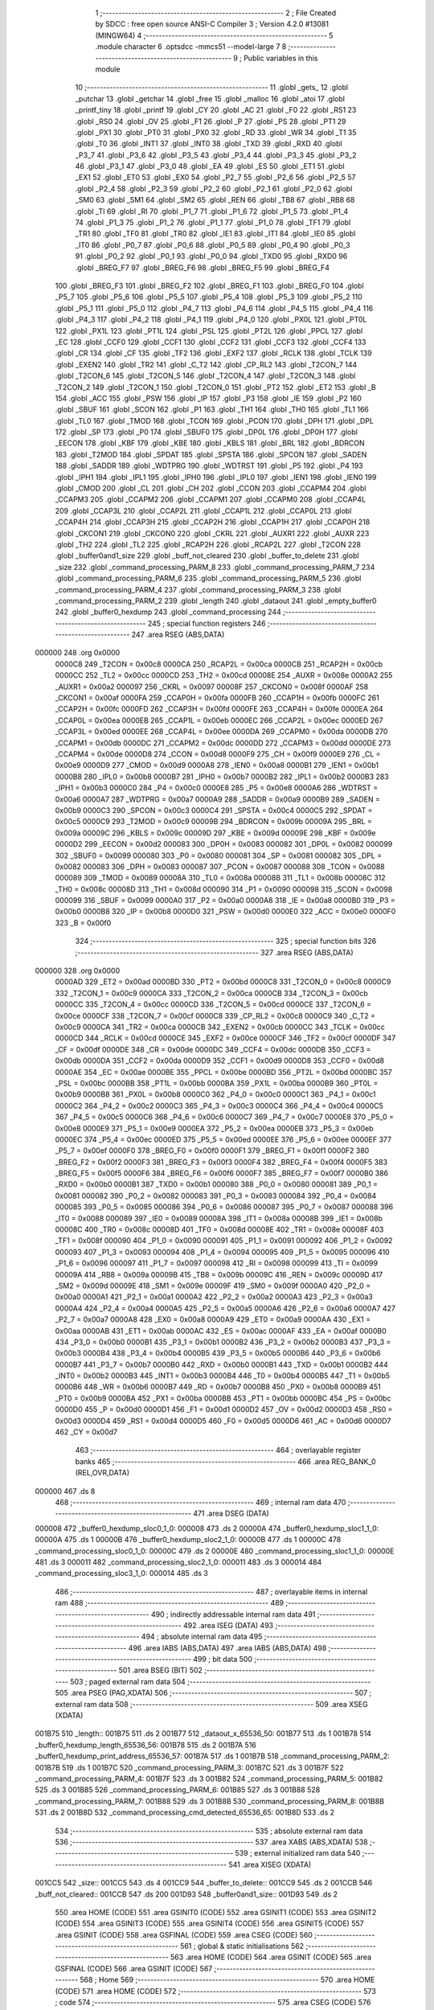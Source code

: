                                       1 ;--------------------------------------------------------
                                      2 ; File Created by SDCC : free open source ANSI-C Compiler
                                      3 ; Version 4.2.0 #13081 (MINGW64)
                                      4 ;--------------------------------------------------------
                                      5 	.module character
                                      6 	.optsdcc -mmcs51 --model-large
                                      7 	
                                      8 ;--------------------------------------------------------
                                      9 ; Public variables in this module
                                     10 ;--------------------------------------------------------
                                     11 	.globl _gets_
                                     12 	.globl _putchar
                                     13 	.globl _getchar
                                     14 	.globl _free
                                     15 	.globl _malloc
                                     16 	.globl _atoi
                                     17 	.globl _printf_tiny
                                     18 	.globl _printf
                                     19 	.globl _CY
                                     20 	.globl _AC
                                     21 	.globl _F0
                                     22 	.globl _RS1
                                     23 	.globl _RS0
                                     24 	.globl _OV
                                     25 	.globl _F1
                                     26 	.globl _P
                                     27 	.globl _PS
                                     28 	.globl _PT1
                                     29 	.globl _PX1
                                     30 	.globl _PT0
                                     31 	.globl _PX0
                                     32 	.globl _RD
                                     33 	.globl _WR
                                     34 	.globl _T1
                                     35 	.globl _T0
                                     36 	.globl _INT1
                                     37 	.globl _INT0
                                     38 	.globl _TXD
                                     39 	.globl _RXD
                                     40 	.globl _P3_7
                                     41 	.globl _P3_6
                                     42 	.globl _P3_5
                                     43 	.globl _P3_4
                                     44 	.globl _P3_3
                                     45 	.globl _P3_2
                                     46 	.globl _P3_1
                                     47 	.globl _P3_0
                                     48 	.globl _EA
                                     49 	.globl _ES
                                     50 	.globl _ET1
                                     51 	.globl _EX1
                                     52 	.globl _ET0
                                     53 	.globl _EX0
                                     54 	.globl _P2_7
                                     55 	.globl _P2_6
                                     56 	.globl _P2_5
                                     57 	.globl _P2_4
                                     58 	.globl _P2_3
                                     59 	.globl _P2_2
                                     60 	.globl _P2_1
                                     61 	.globl _P2_0
                                     62 	.globl _SM0
                                     63 	.globl _SM1
                                     64 	.globl _SM2
                                     65 	.globl _REN
                                     66 	.globl _TB8
                                     67 	.globl _RB8
                                     68 	.globl _TI
                                     69 	.globl _RI
                                     70 	.globl _P1_7
                                     71 	.globl _P1_6
                                     72 	.globl _P1_5
                                     73 	.globl _P1_4
                                     74 	.globl _P1_3
                                     75 	.globl _P1_2
                                     76 	.globl _P1_1
                                     77 	.globl _P1_0
                                     78 	.globl _TF1
                                     79 	.globl _TR1
                                     80 	.globl _TF0
                                     81 	.globl _TR0
                                     82 	.globl _IE1
                                     83 	.globl _IT1
                                     84 	.globl _IE0
                                     85 	.globl _IT0
                                     86 	.globl _P0_7
                                     87 	.globl _P0_6
                                     88 	.globl _P0_5
                                     89 	.globl _P0_4
                                     90 	.globl _P0_3
                                     91 	.globl _P0_2
                                     92 	.globl _P0_1
                                     93 	.globl _P0_0
                                     94 	.globl _TXD0
                                     95 	.globl _RXD0
                                     96 	.globl _BREG_F7
                                     97 	.globl _BREG_F6
                                     98 	.globl _BREG_F5
                                     99 	.globl _BREG_F4
                                    100 	.globl _BREG_F3
                                    101 	.globl _BREG_F2
                                    102 	.globl _BREG_F1
                                    103 	.globl _BREG_F0
                                    104 	.globl _P5_7
                                    105 	.globl _P5_6
                                    106 	.globl _P5_5
                                    107 	.globl _P5_4
                                    108 	.globl _P5_3
                                    109 	.globl _P5_2
                                    110 	.globl _P5_1
                                    111 	.globl _P5_0
                                    112 	.globl _P4_7
                                    113 	.globl _P4_6
                                    114 	.globl _P4_5
                                    115 	.globl _P4_4
                                    116 	.globl _P4_3
                                    117 	.globl _P4_2
                                    118 	.globl _P4_1
                                    119 	.globl _P4_0
                                    120 	.globl _PX0L
                                    121 	.globl _PT0L
                                    122 	.globl _PX1L
                                    123 	.globl _PT1L
                                    124 	.globl _PSL
                                    125 	.globl _PT2L
                                    126 	.globl _PPCL
                                    127 	.globl _EC
                                    128 	.globl _CCF0
                                    129 	.globl _CCF1
                                    130 	.globl _CCF2
                                    131 	.globl _CCF3
                                    132 	.globl _CCF4
                                    133 	.globl _CR
                                    134 	.globl _CF
                                    135 	.globl _TF2
                                    136 	.globl _EXF2
                                    137 	.globl _RCLK
                                    138 	.globl _TCLK
                                    139 	.globl _EXEN2
                                    140 	.globl _TR2
                                    141 	.globl _C_T2
                                    142 	.globl _CP_RL2
                                    143 	.globl _T2CON_7
                                    144 	.globl _T2CON_6
                                    145 	.globl _T2CON_5
                                    146 	.globl _T2CON_4
                                    147 	.globl _T2CON_3
                                    148 	.globl _T2CON_2
                                    149 	.globl _T2CON_1
                                    150 	.globl _T2CON_0
                                    151 	.globl _PT2
                                    152 	.globl _ET2
                                    153 	.globl _B
                                    154 	.globl _ACC
                                    155 	.globl _PSW
                                    156 	.globl _IP
                                    157 	.globl _P3
                                    158 	.globl _IE
                                    159 	.globl _P2
                                    160 	.globl _SBUF
                                    161 	.globl _SCON
                                    162 	.globl _P1
                                    163 	.globl _TH1
                                    164 	.globl _TH0
                                    165 	.globl _TL1
                                    166 	.globl _TL0
                                    167 	.globl _TMOD
                                    168 	.globl _TCON
                                    169 	.globl _PCON
                                    170 	.globl _DPH
                                    171 	.globl _DPL
                                    172 	.globl _SP
                                    173 	.globl _P0
                                    174 	.globl _SBUF0
                                    175 	.globl _DP0L
                                    176 	.globl _DP0H
                                    177 	.globl _EECON
                                    178 	.globl _KBF
                                    179 	.globl _KBE
                                    180 	.globl _KBLS
                                    181 	.globl _BRL
                                    182 	.globl _BDRCON
                                    183 	.globl _T2MOD
                                    184 	.globl _SPDAT
                                    185 	.globl _SPSTA
                                    186 	.globl _SPCON
                                    187 	.globl _SADEN
                                    188 	.globl _SADDR
                                    189 	.globl _WDTPRG
                                    190 	.globl _WDTRST
                                    191 	.globl _P5
                                    192 	.globl _P4
                                    193 	.globl _IPH1
                                    194 	.globl _IPL1
                                    195 	.globl _IPH0
                                    196 	.globl _IPL0
                                    197 	.globl _IEN1
                                    198 	.globl _IEN0
                                    199 	.globl _CMOD
                                    200 	.globl _CL
                                    201 	.globl _CH
                                    202 	.globl _CCON
                                    203 	.globl _CCAPM4
                                    204 	.globl _CCAPM3
                                    205 	.globl _CCAPM2
                                    206 	.globl _CCAPM1
                                    207 	.globl _CCAPM0
                                    208 	.globl _CCAP4L
                                    209 	.globl _CCAP3L
                                    210 	.globl _CCAP2L
                                    211 	.globl _CCAP1L
                                    212 	.globl _CCAP0L
                                    213 	.globl _CCAP4H
                                    214 	.globl _CCAP3H
                                    215 	.globl _CCAP2H
                                    216 	.globl _CCAP1H
                                    217 	.globl _CCAP0H
                                    218 	.globl _CKCON1
                                    219 	.globl _CKCON0
                                    220 	.globl _CKRL
                                    221 	.globl _AUXR1
                                    222 	.globl _AUXR
                                    223 	.globl _TH2
                                    224 	.globl _TL2
                                    225 	.globl _RCAP2H
                                    226 	.globl _RCAP2L
                                    227 	.globl _T2CON
                                    228 	.globl _buffer0and1_size
                                    229 	.globl _buff_not_cleared
                                    230 	.globl _buffer_to_delete
                                    231 	.globl _size
                                    232 	.globl _command_processing_PARM_8
                                    233 	.globl _command_processing_PARM_7
                                    234 	.globl _command_processing_PARM_6
                                    235 	.globl _command_processing_PARM_5
                                    236 	.globl _command_processing_PARM_4
                                    237 	.globl _command_processing_PARM_3
                                    238 	.globl _command_processing_PARM_2
                                    239 	.globl _length
                                    240 	.globl _dataout
                                    241 	.globl _empty_buffer0
                                    242 	.globl _buffer0_hexdump
                                    243 	.globl _command_processing
                                    244 ;--------------------------------------------------------
                                    245 ; special function registers
                                    246 ;--------------------------------------------------------
                                    247 	.area RSEG    (ABS,DATA)
      000000                        248 	.org 0x0000
                           0000C8   249 _T2CON	=	0x00c8
                           0000CA   250 _RCAP2L	=	0x00ca
                           0000CB   251 _RCAP2H	=	0x00cb
                           0000CC   252 _TL2	=	0x00cc
                           0000CD   253 _TH2	=	0x00cd
                           00008E   254 _AUXR	=	0x008e
                           0000A2   255 _AUXR1	=	0x00a2
                           000097   256 _CKRL	=	0x0097
                           00008F   257 _CKCON0	=	0x008f
                           0000AF   258 _CKCON1	=	0x00af
                           0000FA   259 _CCAP0H	=	0x00fa
                           0000FB   260 _CCAP1H	=	0x00fb
                           0000FC   261 _CCAP2H	=	0x00fc
                           0000FD   262 _CCAP3H	=	0x00fd
                           0000FE   263 _CCAP4H	=	0x00fe
                           0000EA   264 _CCAP0L	=	0x00ea
                           0000EB   265 _CCAP1L	=	0x00eb
                           0000EC   266 _CCAP2L	=	0x00ec
                           0000ED   267 _CCAP3L	=	0x00ed
                           0000EE   268 _CCAP4L	=	0x00ee
                           0000DA   269 _CCAPM0	=	0x00da
                           0000DB   270 _CCAPM1	=	0x00db
                           0000DC   271 _CCAPM2	=	0x00dc
                           0000DD   272 _CCAPM3	=	0x00dd
                           0000DE   273 _CCAPM4	=	0x00de
                           0000D8   274 _CCON	=	0x00d8
                           0000F9   275 _CH	=	0x00f9
                           0000E9   276 _CL	=	0x00e9
                           0000D9   277 _CMOD	=	0x00d9
                           0000A8   278 _IEN0	=	0x00a8
                           0000B1   279 _IEN1	=	0x00b1
                           0000B8   280 _IPL0	=	0x00b8
                           0000B7   281 _IPH0	=	0x00b7
                           0000B2   282 _IPL1	=	0x00b2
                           0000B3   283 _IPH1	=	0x00b3
                           0000C0   284 _P4	=	0x00c0
                           0000E8   285 _P5	=	0x00e8
                           0000A6   286 _WDTRST	=	0x00a6
                           0000A7   287 _WDTPRG	=	0x00a7
                           0000A9   288 _SADDR	=	0x00a9
                           0000B9   289 _SADEN	=	0x00b9
                           0000C3   290 _SPCON	=	0x00c3
                           0000C4   291 _SPSTA	=	0x00c4
                           0000C5   292 _SPDAT	=	0x00c5
                           0000C9   293 _T2MOD	=	0x00c9
                           00009B   294 _BDRCON	=	0x009b
                           00009A   295 _BRL	=	0x009a
                           00009C   296 _KBLS	=	0x009c
                           00009D   297 _KBE	=	0x009d
                           00009E   298 _KBF	=	0x009e
                           0000D2   299 _EECON	=	0x00d2
                           000083   300 _DP0H	=	0x0083
                           000082   301 _DP0L	=	0x0082
                           000099   302 _SBUF0	=	0x0099
                           000080   303 _P0	=	0x0080
                           000081   304 _SP	=	0x0081
                           000082   305 _DPL	=	0x0082
                           000083   306 _DPH	=	0x0083
                           000087   307 _PCON	=	0x0087
                           000088   308 _TCON	=	0x0088
                           000089   309 _TMOD	=	0x0089
                           00008A   310 _TL0	=	0x008a
                           00008B   311 _TL1	=	0x008b
                           00008C   312 _TH0	=	0x008c
                           00008D   313 _TH1	=	0x008d
                           000090   314 _P1	=	0x0090
                           000098   315 _SCON	=	0x0098
                           000099   316 _SBUF	=	0x0099
                           0000A0   317 _P2	=	0x00a0
                           0000A8   318 _IE	=	0x00a8
                           0000B0   319 _P3	=	0x00b0
                           0000B8   320 _IP	=	0x00b8
                           0000D0   321 _PSW	=	0x00d0
                           0000E0   322 _ACC	=	0x00e0
                           0000F0   323 _B	=	0x00f0
                                    324 ;--------------------------------------------------------
                                    325 ; special function bits
                                    326 ;--------------------------------------------------------
                                    327 	.area RSEG    (ABS,DATA)
      000000                        328 	.org 0x0000
                           0000AD   329 _ET2	=	0x00ad
                           0000BD   330 _PT2	=	0x00bd
                           0000C8   331 _T2CON_0	=	0x00c8
                           0000C9   332 _T2CON_1	=	0x00c9
                           0000CA   333 _T2CON_2	=	0x00ca
                           0000CB   334 _T2CON_3	=	0x00cb
                           0000CC   335 _T2CON_4	=	0x00cc
                           0000CD   336 _T2CON_5	=	0x00cd
                           0000CE   337 _T2CON_6	=	0x00ce
                           0000CF   338 _T2CON_7	=	0x00cf
                           0000C8   339 _CP_RL2	=	0x00c8
                           0000C9   340 _C_T2	=	0x00c9
                           0000CA   341 _TR2	=	0x00ca
                           0000CB   342 _EXEN2	=	0x00cb
                           0000CC   343 _TCLK	=	0x00cc
                           0000CD   344 _RCLK	=	0x00cd
                           0000CE   345 _EXF2	=	0x00ce
                           0000CF   346 _TF2	=	0x00cf
                           0000DF   347 _CF	=	0x00df
                           0000DE   348 _CR	=	0x00de
                           0000DC   349 _CCF4	=	0x00dc
                           0000DB   350 _CCF3	=	0x00db
                           0000DA   351 _CCF2	=	0x00da
                           0000D9   352 _CCF1	=	0x00d9
                           0000D8   353 _CCF0	=	0x00d8
                           0000AE   354 _EC	=	0x00ae
                           0000BE   355 _PPCL	=	0x00be
                           0000BD   356 _PT2L	=	0x00bd
                           0000BC   357 _PSL	=	0x00bc
                           0000BB   358 _PT1L	=	0x00bb
                           0000BA   359 _PX1L	=	0x00ba
                           0000B9   360 _PT0L	=	0x00b9
                           0000B8   361 _PX0L	=	0x00b8
                           0000C0   362 _P4_0	=	0x00c0
                           0000C1   363 _P4_1	=	0x00c1
                           0000C2   364 _P4_2	=	0x00c2
                           0000C3   365 _P4_3	=	0x00c3
                           0000C4   366 _P4_4	=	0x00c4
                           0000C5   367 _P4_5	=	0x00c5
                           0000C6   368 _P4_6	=	0x00c6
                           0000C7   369 _P4_7	=	0x00c7
                           0000E8   370 _P5_0	=	0x00e8
                           0000E9   371 _P5_1	=	0x00e9
                           0000EA   372 _P5_2	=	0x00ea
                           0000EB   373 _P5_3	=	0x00eb
                           0000EC   374 _P5_4	=	0x00ec
                           0000ED   375 _P5_5	=	0x00ed
                           0000EE   376 _P5_6	=	0x00ee
                           0000EF   377 _P5_7	=	0x00ef
                           0000F0   378 _BREG_F0	=	0x00f0
                           0000F1   379 _BREG_F1	=	0x00f1
                           0000F2   380 _BREG_F2	=	0x00f2
                           0000F3   381 _BREG_F3	=	0x00f3
                           0000F4   382 _BREG_F4	=	0x00f4
                           0000F5   383 _BREG_F5	=	0x00f5
                           0000F6   384 _BREG_F6	=	0x00f6
                           0000F7   385 _BREG_F7	=	0x00f7
                           0000B0   386 _RXD0	=	0x00b0
                           0000B1   387 _TXD0	=	0x00b1
                           000080   388 _P0_0	=	0x0080
                           000081   389 _P0_1	=	0x0081
                           000082   390 _P0_2	=	0x0082
                           000083   391 _P0_3	=	0x0083
                           000084   392 _P0_4	=	0x0084
                           000085   393 _P0_5	=	0x0085
                           000086   394 _P0_6	=	0x0086
                           000087   395 _P0_7	=	0x0087
                           000088   396 _IT0	=	0x0088
                           000089   397 _IE0	=	0x0089
                           00008A   398 _IT1	=	0x008a
                           00008B   399 _IE1	=	0x008b
                           00008C   400 _TR0	=	0x008c
                           00008D   401 _TF0	=	0x008d
                           00008E   402 _TR1	=	0x008e
                           00008F   403 _TF1	=	0x008f
                           000090   404 _P1_0	=	0x0090
                           000091   405 _P1_1	=	0x0091
                           000092   406 _P1_2	=	0x0092
                           000093   407 _P1_3	=	0x0093
                           000094   408 _P1_4	=	0x0094
                           000095   409 _P1_5	=	0x0095
                           000096   410 _P1_6	=	0x0096
                           000097   411 _P1_7	=	0x0097
                           000098   412 _RI	=	0x0098
                           000099   413 _TI	=	0x0099
                           00009A   414 _RB8	=	0x009a
                           00009B   415 _TB8	=	0x009b
                           00009C   416 _REN	=	0x009c
                           00009D   417 _SM2	=	0x009d
                           00009E   418 _SM1	=	0x009e
                           00009F   419 _SM0	=	0x009f
                           0000A0   420 _P2_0	=	0x00a0
                           0000A1   421 _P2_1	=	0x00a1
                           0000A2   422 _P2_2	=	0x00a2
                           0000A3   423 _P2_3	=	0x00a3
                           0000A4   424 _P2_4	=	0x00a4
                           0000A5   425 _P2_5	=	0x00a5
                           0000A6   426 _P2_6	=	0x00a6
                           0000A7   427 _P2_7	=	0x00a7
                           0000A8   428 _EX0	=	0x00a8
                           0000A9   429 _ET0	=	0x00a9
                           0000AA   430 _EX1	=	0x00aa
                           0000AB   431 _ET1	=	0x00ab
                           0000AC   432 _ES	=	0x00ac
                           0000AF   433 _EA	=	0x00af
                           0000B0   434 _P3_0	=	0x00b0
                           0000B1   435 _P3_1	=	0x00b1
                           0000B2   436 _P3_2	=	0x00b2
                           0000B3   437 _P3_3	=	0x00b3
                           0000B4   438 _P3_4	=	0x00b4
                           0000B5   439 _P3_5	=	0x00b5
                           0000B6   440 _P3_6	=	0x00b6
                           0000B7   441 _P3_7	=	0x00b7
                           0000B0   442 _RXD	=	0x00b0
                           0000B1   443 _TXD	=	0x00b1
                           0000B2   444 _INT0	=	0x00b2
                           0000B3   445 _INT1	=	0x00b3
                           0000B4   446 _T0	=	0x00b4
                           0000B5   447 _T1	=	0x00b5
                           0000B6   448 _WR	=	0x00b6
                           0000B7   449 _RD	=	0x00b7
                           0000B8   450 _PX0	=	0x00b8
                           0000B9   451 _PT0	=	0x00b9
                           0000BA   452 _PX1	=	0x00ba
                           0000BB   453 _PT1	=	0x00bb
                           0000BC   454 _PS	=	0x00bc
                           0000D0   455 _P	=	0x00d0
                           0000D1   456 _F1	=	0x00d1
                           0000D2   457 _OV	=	0x00d2
                           0000D3   458 _RS0	=	0x00d3
                           0000D4   459 _RS1	=	0x00d4
                           0000D5   460 _F0	=	0x00d5
                           0000D6   461 _AC	=	0x00d6
                           0000D7   462 _CY	=	0x00d7
                                    463 ;--------------------------------------------------------
                                    464 ; overlayable register banks
                                    465 ;--------------------------------------------------------
                                    466 	.area REG_BANK_0	(REL,OVR,DATA)
      000000                        467 	.ds 8
                                    468 ;--------------------------------------------------------
                                    469 ; internal ram data
                                    470 ;--------------------------------------------------------
                                    471 	.area DSEG    (DATA)
      000008                        472 _buffer0_hexdump_sloc0_1_0:
      000008                        473 	.ds 2
      00000A                        474 _buffer0_hexdump_sloc1_1_0:
      00000A                        475 	.ds 1
      00000B                        476 _buffer0_hexdump_sloc2_1_0:
      00000B                        477 	.ds 1
      00000C                        478 _command_processing_sloc0_1_0:
      00000C                        479 	.ds 2
      00000E                        480 _command_processing_sloc1_1_0:
      00000E                        481 	.ds 3
      000011                        482 _command_processing_sloc2_1_0:
      000011                        483 	.ds 3
      000014                        484 _command_processing_sloc3_1_0:
      000014                        485 	.ds 3
                                    486 ;--------------------------------------------------------
                                    487 ; overlayable items in internal ram
                                    488 ;--------------------------------------------------------
                                    489 ;--------------------------------------------------------
                                    490 ; indirectly addressable internal ram data
                                    491 ;--------------------------------------------------------
                                    492 	.area ISEG    (DATA)
                                    493 ;--------------------------------------------------------
                                    494 ; absolute internal ram data
                                    495 ;--------------------------------------------------------
                                    496 	.area IABS    (ABS,DATA)
                                    497 	.area IABS    (ABS,DATA)
                                    498 ;--------------------------------------------------------
                                    499 ; bit data
                                    500 ;--------------------------------------------------------
                                    501 	.area BSEG    (BIT)
                                    502 ;--------------------------------------------------------
                                    503 ; paged external ram data
                                    504 ;--------------------------------------------------------
                                    505 	.area PSEG    (PAG,XDATA)
                                    506 ;--------------------------------------------------------
                                    507 ; external ram data
                                    508 ;--------------------------------------------------------
                                    509 	.area XSEG    (XDATA)
      001B75                        510 _length::
      001B75                        511 	.ds 2
      001B77                        512 _dataout_x_65536_50:
      001B77                        513 	.ds 1
      001B78                        514 _buffer0_hexdump_length_65536_56:
      001B78                        515 	.ds 2
      001B7A                        516 _buffer0_hexdump_print_address_65536_57:
      001B7A                        517 	.ds 1
      001B7B                        518 _command_processing_PARM_2:
      001B7B                        519 	.ds 1
      001B7C                        520 _command_processing_PARM_3:
      001B7C                        521 	.ds 3
      001B7F                        522 _command_processing_PARM_4:
      001B7F                        523 	.ds 3
      001B82                        524 _command_processing_PARM_5:
      001B82                        525 	.ds 3
      001B85                        526 _command_processing_PARM_6:
      001B85                        527 	.ds 3
      001B88                        528 _command_processing_PARM_7:
      001B88                        529 	.ds 3
      001B8B                        530 _command_processing_PARM_8:
      001B8B                        531 	.ds 2
      001B8D                        532 _command_processing_cmd_detected_65536_65:
      001B8D                        533 	.ds 2
                                    534 ;--------------------------------------------------------
                                    535 ; absolute external ram data
                                    536 ;--------------------------------------------------------
                                    537 	.area XABS    (ABS,XDATA)
                                    538 ;--------------------------------------------------------
                                    539 ; external initialized ram data
                                    540 ;--------------------------------------------------------
                                    541 	.area XISEG   (XDATA)
      001CC5                        542 _size::
      001CC5                        543 	.ds 4
      001CC9                        544 _buffer_to_delete::
      001CC9                        545 	.ds 2
      001CCB                        546 _buff_not_cleared::
      001CCB                        547 	.ds 200
      001D93                        548 _buffer0and1_size::
      001D93                        549 	.ds 2
                                    550 	.area HOME    (CODE)
                                    551 	.area GSINIT0 (CODE)
                                    552 	.area GSINIT1 (CODE)
                                    553 	.area GSINIT2 (CODE)
                                    554 	.area GSINIT3 (CODE)
                                    555 	.area GSINIT4 (CODE)
                                    556 	.area GSINIT5 (CODE)
                                    557 	.area GSINIT  (CODE)
                                    558 	.area GSFINAL (CODE)
                                    559 	.area CSEG    (CODE)
                                    560 ;--------------------------------------------------------
                                    561 ; global & static initialisations
                                    562 ;--------------------------------------------------------
                                    563 	.area HOME    (CODE)
                                    564 	.area GSINIT  (CODE)
                                    565 	.area GSFINAL (CODE)
                                    566 	.area GSINIT  (CODE)
                                    567 ;--------------------------------------------------------
                                    568 ; Home
                                    569 ;--------------------------------------------------------
                                    570 	.area HOME    (CODE)
                                    571 	.area HOME    (CODE)
                                    572 ;--------------------------------------------------------
                                    573 ; code
                                    574 ;--------------------------------------------------------
                                    575 	.area CSEG    (CODE)
                                    576 ;------------------------------------------------------------
                                    577 ;Allocation info for local variables in function 'dataout'
                                    578 ;------------------------------------------------------------
                                    579 ;x                         Allocated with name '_dataout_x_65536_50'
                                    580 ;data                      Allocated with name '_dataout_data_65536_51'
                                    581 ;------------------------------------------------------------
                                    582 ;	character.c:69: void dataout(uint8_t x) {
                                    583 ;	-----------------------------------------
                                    584 ;	 function dataout
                                    585 ;	-----------------------------------------
      0021B2                        586 _dataout:
                           000007   587 	ar7 = 0x07
                           000006   588 	ar6 = 0x06
                           000005   589 	ar5 = 0x05
                           000004   590 	ar4 = 0x04
                           000003   591 	ar3 = 0x03
                           000002   592 	ar2 = 0x02
                           000001   593 	ar1 = 0x01
                           000000   594 	ar0 = 0x00
      0021B2 E5 82            [12]  595 	mov	a,dpl
      0021B4 90 1B 77         [24]  596 	mov	dptr,#_dataout_x_65536_50
      0021B7 F0               [24]  597 	movx	@dptr,a
                                    598 ;	character.c:71: *data = x;
      0021B8 E0               [24]  599 	movx	a,@dptr
      0021B9 FF               [12]  600 	mov	r7,a
      0021BA 90 FF FF         [24]  601 	mov	dptr,#0xffff
      0021BD 75 F0 00         [24]  602 	mov	b,#0x00
      0021C0 EF               [12]  603 	mov	a,r7
                                    604 ;	character.c:72: }
      0021C1 02 35 EB         [24]  605 	ljmp	__gptrput
                                    606 ;------------------------------------------------------------
                                    607 ;Allocation info for local variables in function 'empty_buffer0'
                                    608 ;------------------------------------------------------------
                                    609 ;buffer0_ptr               Allocated with name '_empty_buffer0_buffer0_ptr_65536_53'
                                    610 ;i                         Allocated with name '_empty_buffer0_i_131072_54'
                                    611 ;------------------------------------------------------------
                                    612 ;	character.c:79: void empty_buffer0(void)
                                    613 ;	-----------------------------------------
                                    614 ;	 function empty_buffer0
                                    615 ;	-----------------------------------------
      0021C4                        616 _empty_buffer0:
                                    617 ;	character.c:81: char * buffer0_ptr = buffer0;
      0021C4 90 1D 97         [24]  618 	mov	dptr,#_buffer0
      0021C7 E0               [24]  619 	movx	a,@dptr
      0021C8 FE               [12]  620 	mov	r6,a
      0021C9 A3               [24]  621 	inc	dptr
      0021CA E0               [24]  622 	movx	a,@dptr
      0021CB FD               [12]  623 	mov	r5,a
      0021CC 7F 00            [12]  624 	mov	r7,#0x00
                                    625 ;	character.c:82: for (int i = 0; i < buffer_size_arr[0]; i++)
      0021CE 7B 00            [12]  626 	mov	r3,#0x00
      0021D0 7C 00            [12]  627 	mov	r4,#0x00
      0021D2                        628 00103$:
      0021D2 90 1D A5         [24]  629 	mov	dptr,#_buffer_size_arr
      0021D5 E0               [24]  630 	movx	a,@dptr
      0021D6 F9               [12]  631 	mov	r1,a
      0021D7 A3               [24]  632 	inc	dptr
      0021D8 E0               [24]  633 	movx	a,@dptr
      0021D9 FA               [12]  634 	mov	r2,a
      0021DA C3               [12]  635 	clr	c
      0021DB EB               [12]  636 	mov	a,r3
      0021DC 99               [12]  637 	subb	a,r1
      0021DD EC               [12]  638 	mov	a,r4
      0021DE 64 80            [12]  639 	xrl	a,#0x80
      0021E0 8A F0            [24]  640 	mov	b,r2
      0021E2 63 F0 80         [24]  641 	xrl	b,#0x80
      0021E5 95 F0            [12]  642 	subb	a,b
      0021E7 50 1A            [24]  643 	jnc	00105$
                                    644 ;	character.c:84: buffer0_ptr[i] = '0';
      0021E9 EB               [12]  645 	mov	a,r3
      0021EA 2E               [12]  646 	add	a,r6
      0021EB F8               [12]  647 	mov	r0,a
      0021EC EC               [12]  648 	mov	a,r4
      0021ED 3D               [12]  649 	addc	a,r5
      0021EE F9               [12]  650 	mov	r1,a
      0021EF 8F 02            [24]  651 	mov	ar2,r7
      0021F1 88 82            [24]  652 	mov	dpl,r0
      0021F3 89 83            [24]  653 	mov	dph,r1
      0021F5 8A F0            [24]  654 	mov	b,r2
      0021F7 74 30            [12]  655 	mov	a,#0x30
      0021F9 12 35 EB         [24]  656 	lcall	__gptrput
                                    657 ;	character.c:82: for (int i = 0; i < buffer_size_arr[0]; i++)
      0021FC 0B               [12]  658 	inc	r3
      0021FD BB 00 D2         [24]  659 	cjne	r3,#0x00,00103$
      002200 0C               [12]  660 	inc	r4
      002201 80 CF            [24]  661 	sjmp	00103$
      002203                        662 00105$:
                                    663 ;	character.c:86: }
      002203 22               [24]  664 	ret
                                    665 ;------------------------------------------------------------
                                    666 ;Allocation info for local variables in function 'buffer0_hexdump'
                                    667 ;------------------------------------------------------------
                                    668 ;sloc0                     Allocated with name '_buffer0_hexdump_sloc0_1_0'
                                    669 ;sloc1                     Allocated with name '_buffer0_hexdump_sloc1_1_0'
                                    670 ;sloc2                     Allocated with name '_buffer0_hexdump_sloc2_1_0'
                                    671 ;length                    Allocated with name '_buffer0_hexdump_length_65536_56'
                                    672 ;itr                       Allocated with name '_buffer0_hexdump_itr_65536_57'
                                    673 ;print_address             Allocated with name '_buffer0_hexdump_print_address_65536_57'
                                    674 ;buffer0_ptr               Allocated with name '_buffer0_hexdump_buffer0_ptr_65536_57'
                                    675 ;------------------------------------------------------------
                                    676 ;	character.c:95: void buffer0_hexdump(int length) {
                                    677 ;	-----------------------------------------
                                    678 ;	 function buffer0_hexdump
                                    679 ;	-----------------------------------------
      002204                        680 _buffer0_hexdump:
      002204 AF 83            [24]  681 	mov	r7,dph
      002206 E5 82            [12]  682 	mov	a,dpl
      002208 90 1B 78         [24]  683 	mov	dptr,#_buffer0_hexdump_length_65536_56
      00220B F0               [24]  684 	movx	@dptr,a
      00220C EF               [12]  685 	mov	a,r7
      00220D A3               [24]  686 	inc	dptr
      00220E F0               [24]  687 	movx	@dptr,a
                                    688 ;	character.c:97: bool print_address = true;
      00220F 90 1B 7A         [24]  689 	mov	dptr,#_buffer0_hexdump_print_address_65536_57
      002212 74 01            [12]  690 	mov	a,#0x01
      002214 F0               [24]  691 	movx	@dptr,a
                                    692 ;	character.c:99: char * buffer0_ptr = new_buffer_arr[0];
      002215 90 1B 8F         [24]  693 	mov	dptr,#_new_buffer_arr
      002218 E0               [24]  694 	movx	a,@dptr
      002219 FE               [12]  695 	mov	r6,a
      00221A A3               [24]  696 	inc	dptr
      00221B E0               [24]  697 	movx	a,@dptr
      00221C FD               [12]  698 	mov	r5,a
      00221D 7F 00            [12]  699 	mov	r7,#0x00
                                    700 ;	character.c:102: printf("\033[1;34m\n\r");
      00221F C0 07            [24]  701 	push	ar7
      002221 C0 06            [24]  702 	push	ar6
      002223 C0 05            [24]  703 	push	ar5
      002225 74 90            [12]  704 	mov	a,#___str_0
      002227 C0 E0            [24]  705 	push	acc
      002229 74 46            [12]  706 	mov	a,#(___str_0 >> 8)
      00222B C0 E0            [24]  707 	push	acc
      00222D 74 80            [12]  708 	mov	a,#0x80
      00222F C0 E0            [24]  709 	push	acc
      002231 12 3A 36         [24]  710 	lcall	_printf
      002234 15 81            [12]  711 	dec	sp
      002236 15 81            [12]  712 	dec	sp
      002238 15 81            [12]  713 	dec	sp
      00223A D0 05            [24]  714 	pop	ar5
      00223C D0 06            [24]  715 	pop	ar6
      00223E D0 07            [24]  716 	pop	ar7
                                    717 ;	character.c:104: while (itr < buffer0and1_size)
      002240 90 1B 78         [24]  718 	mov	dptr,#_buffer0_hexdump_length_65536_56
      002243 E0               [24]  719 	movx	a,@dptr
      002244 FB               [12]  720 	mov	r3,a
      002245 A3               [24]  721 	inc	dptr
      002246 E0               [24]  722 	movx	a,@dptr
      002247 FC               [12]  723 	mov	r4,a
      002248 E4               [12]  724 	clr	a
      002249 BB 10 04         [24]  725 	cjne	r3,#0x10,00146$
      00224C BC 00 01         [24]  726 	cjne	r4,#0x00,00146$
      00224F 04               [12]  727 	inc	a
      002250                        728 00146$:
      002250 F5 0A            [12]  729 	mov	_buffer0_hexdump_sloc1_1_0,a
      002252 E4               [12]  730 	clr	a
      002253 BB 20 04         [24]  731 	cjne	r3,#0x20,00148$
      002256 BC 00 01         [24]  732 	cjne	r4,#0x00,00148$
      002259 04               [12]  733 	inc	a
      00225A                        734 00148$:
      00225A F9               [12]  735 	mov	r1,a
      00225B E4               [12]  736 	clr	a
      00225C F5 08            [12]  737 	mov	_buffer0_hexdump_sloc0_1_0,a
      00225E F5 09            [12]  738 	mov	(_buffer0_hexdump_sloc0_1_0 + 1),a
      002260                        739 00112$:
      002260 C0 01            [24]  740 	push	ar1
      002262 90 1D 93         [24]  741 	mov	dptr,#_buffer0and1_size
      002265 E0               [24]  742 	movx	a,@dptr
      002266 F8               [12]  743 	mov	r0,a
      002267 A3               [24]  744 	inc	dptr
      002268 E0               [24]  745 	movx	a,@dptr
      002269 F9               [12]  746 	mov	r1,a
      00226A C3               [12]  747 	clr	c
      00226B E5 08            [12]  748 	mov	a,_buffer0_hexdump_sloc0_1_0
      00226D 98               [12]  749 	subb	a,r0
      00226E E5 09            [12]  750 	mov	a,(_buffer0_hexdump_sloc0_1_0 + 1)
      002270 64 80            [12]  751 	xrl	a,#0x80
      002272 89 F0            [24]  752 	mov	b,r1
      002274 63 F0 80         [24]  753 	xrl	b,#0x80
      002277 95 F0            [12]  754 	subb	a,b
      002279 D0 01            [24]  755 	pop	ar1
      00227B 40 01            [24]  756 	jc	00150$
      00227D 22               [24]  757 	ret
      00227E                        758 00150$:
                                    759 ;	character.c:107: if (print_address)
      00227E 90 1B 7A         [24]  760 	mov	dptr,#_buffer0_hexdump_print_address_65536_57
      002281 E0               [24]  761 	movx	a,@dptr
      002282 60 46            [24]  762 	jz	00102$
                                    763 ;	character.c:109: printf("\033[1;34m%p :", buffer0_ptr + itr);
      002284 C0 01            [24]  764 	push	ar1
      002286 E5 08            [12]  765 	mov	a,_buffer0_hexdump_sloc0_1_0
      002288 2E               [12]  766 	add	a,r6
      002289 F8               [12]  767 	mov	r0,a
      00228A E5 09            [12]  768 	mov	a,(_buffer0_hexdump_sloc0_1_0 + 1)
      00228C 3D               [12]  769 	addc	a,r5
      00228D F9               [12]  770 	mov	r1,a
      00228E 8F 02            [24]  771 	mov	ar2,r7
      002290 C0 07            [24]  772 	push	ar7
      002292 C0 06            [24]  773 	push	ar6
      002294 C0 05            [24]  774 	push	ar5
      002296 C0 04            [24]  775 	push	ar4
      002298 C0 03            [24]  776 	push	ar3
      00229A C0 01            [24]  777 	push	ar1
      00229C C0 00            [24]  778 	push	ar0
      00229E C0 01            [24]  779 	push	ar1
      0022A0 C0 02            [24]  780 	push	ar2
      0022A2 74 9A            [12]  781 	mov	a,#___str_1
      0022A4 C0 E0            [24]  782 	push	acc
      0022A6 74 46            [12]  783 	mov	a,#(___str_1 >> 8)
      0022A8 C0 E0            [24]  784 	push	acc
      0022AA 74 80            [12]  785 	mov	a,#0x80
      0022AC C0 E0            [24]  786 	push	acc
      0022AE 12 3A 36         [24]  787 	lcall	_printf
      0022B1 E5 81            [12]  788 	mov	a,sp
      0022B3 24 FA            [12]  789 	add	a,#0xfa
      0022B5 F5 81            [12]  790 	mov	sp,a
      0022B7 D0 01            [24]  791 	pop	ar1
      0022B9 D0 03            [24]  792 	pop	ar3
      0022BB D0 04            [24]  793 	pop	ar4
      0022BD D0 05            [24]  794 	pop	ar5
      0022BF D0 06            [24]  795 	pop	ar6
      0022C1 D0 07            [24]  796 	pop	ar7
                                    797 ;	character.c:110: print_address = false;
      0022C3 90 1B 7A         [24]  798 	mov	dptr,#_buffer0_hexdump_print_address_65536_57
      0022C6 E4               [12]  799 	clr	a
      0022C7 F0               [24]  800 	movx	@dptr,a
                                    801 ;	character.c:134: itr++;
      0022C8 D0 01            [24]  802 	pop	ar1
                                    803 ;	character.c:110: print_address = false;
      0022CA                        804 00102$:
                                    805 ;	character.c:113: if (buffer0_ptr[itr] == '0')
      0022CA C0 01            [24]  806 	push	ar1
      0022CC E5 08            [12]  807 	mov	a,_buffer0_hexdump_sloc0_1_0
      0022CE 2E               [12]  808 	add	a,r6
      0022CF F8               [12]  809 	mov	r0,a
      0022D0 E5 09            [12]  810 	mov	a,(_buffer0_hexdump_sloc0_1_0 + 1)
      0022D2 3D               [12]  811 	addc	a,r5
      0022D3 F9               [12]  812 	mov	r1,a
      0022D4 8F 02            [24]  813 	mov	ar2,r7
      0022D6 88 82            [24]  814 	mov	dpl,r0
      0022D8 89 83            [24]  815 	mov	dph,r1
      0022DA 8A F0            [24]  816 	mov	b,r2
      0022DC 12 44 62         [24]  817 	lcall	__gptrget
      0022DF F5 0B            [12]  818 	mov	_buffer0_hexdump_sloc2_1_0,a
      0022E1 74 30            [12]  819 	mov	a,#0x30
      0022E3 B5 0B 02         [24]  820 	cjne	a,_buffer0_hexdump_sloc2_1_0,00152$
      0022E6 80 04            [24]  821 	sjmp	00153$
      0022E8                        822 00152$:
      0022E8 D0 01            [24]  823 	pop	ar1
      0022EA 80 2C            [24]  824 	sjmp	00108$
      0022EC                        825 00153$:
      0022EC D0 01            [24]  826 	pop	ar1
                                    827 ;	character.c:115: printf_tiny("\033[1;34m XX");
      0022EE C0 07            [24]  828 	push	ar7
      0022F0 C0 06            [24]  829 	push	ar6
      0022F2 C0 05            [24]  830 	push	ar5
      0022F4 C0 04            [24]  831 	push	ar4
      0022F6 C0 03            [24]  832 	push	ar3
      0022F8 C0 01            [24]  833 	push	ar1
      0022FA 74 A6            [12]  834 	mov	a,#___str_2
      0022FC C0 E0            [24]  835 	push	acc
      0022FE 74 46            [12]  836 	mov	a,#(___str_2 >> 8)
      002300 C0 E0            [24]  837 	push	acc
      002302 12 36 06         [24]  838 	lcall	_printf_tiny
      002305 15 81            [12]  839 	dec	sp
      002307 15 81            [12]  840 	dec	sp
      002309 D0 01            [24]  841 	pop	ar1
      00230B D0 03            [24]  842 	pop	ar3
      00230D D0 04            [24]  843 	pop	ar4
      00230F D0 05            [24]  844 	pop	ar5
      002311 D0 06            [24]  845 	pop	ar6
      002313 D0 07            [24]  846 	pop	ar7
      002315 02 23 97         [24]  847 	ljmp	00109$
      002318                        848 00108$:
                                    849 ;	character.c:119: if (length == 16) {
      002318 E5 0A            [12]  850 	mov	a,_buffer0_hexdump_sloc1_1_0
      00231A 60 31            [24]  851 	jz	00104$
                                    852 ;	character.c:120: printf_tiny("\033[1;34m %x", buffer0_ptr[itr]);
      00231C A8 0B            [24]  853 	mov	r0,_buffer0_hexdump_sloc2_1_0
      00231E 7A 00            [12]  854 	mov	r2,#0x00
      002320 C0 07            [24]  855 	push	ar7
      002322 C0 06            [24]  856 	push	ar6
      002324 C0 05            [24]  857 	push	ar5
      002326 C0 04            [24]  858 	push	ar4
      002328 C0 03            [24]  859 	push	ar3
      00232A C0 01            [24]  860 	push	ar1
      00232C C0 00            [24]  861 	push	ar0
      00232E C0 02            [24]  862 	push	ar2
      002330 74 B1            [12]  863 	mov	a,#___str_3
      002332 C0 E0            [24]  864 	push	acc
      002334 74 46            [12]  865 	mov	a,#(___str_3 >> 8)
      002336 C0 E0            [24]  866 	push	acc
      002338 12 36 06         [24]  867 	lcall	_printf_tiny
      00233B E5 81            [12]  868 	mov	a,sp
      00233D 24 FC            [12]  869 	add	a,#0xfc
      00233F F5 81            [12]  870 	mov	sp,a
      002341 D0 01            [24]  871 	pop	ar1
      002343 D0 03            [24]  872 	pop	ar3
      002345 D0 04            [24]  873 	pop	ar4
      002347 D0 05            [24]  874 	pop	ar5
      002349 D0 06            [24]  875 	pop	ar6
      00234B D0 07            [24]  876 	pop	ar7
      00234D                        877 00104$:
                                    878 ;	character.c:122: if (length == 32)
      00234D E9               [12]  879 	mov	a,r1
      00234E 60 47            [24]  880 	jz	00109$
                                    881 ;	character.c:124: printf_tiny("\033[1;34m %d", buffer0_ptr[itr]);
      002350 C0 01            [24]  882 	push	ar1
      002352 E5 08            [12]  883 	mov	a,_buffer0_hexdump_sloc0_1_0
      002354 2E               [12]  884 	add	a,r6
      002355 F8               [12]  885 	mov	r0,a
      002356 E5 09            [12]  886 	mov	a,(_buffer0_hexdump_sloc0_1_0 + 1)
      002358 3D               [12]  887 	addc	a,r5
      002359 F9               [12]  888 	mov	r1,a
      00235A 8F 02            [24]  889 	mov	ar2,r7
      00235C 88 82            [24]  890 	mov	dpl,r0
      00235E 89 83            [24]  891 	mov	dph,r1
      002360 8A F0            [24]  892 	mov	b,r2
      002362 12 44 62         [24]  893 	lcall	__gptrget
      002365 F8               [12]  894 	mov	r0,a
      002366 7A 00            [12]  895 	mov	r2,#0x00
      002368 C0 07            [24]  896 	push	ar7
      00236A C0 06            [24]  897 	push	ar6
      00236C C0 05            [24]  898 	push	ar5
      00236E C0 04            [24]  899 	push	ar4
      002370 C0 03            [24]  900 	push	ar3
      002372 C0 01            [24]  901 	push	ar1
      002374 C0 00            [24]  902 	push	ar0
      002376 C0 02            [24]  903 	push	ar2
      002378 74 BC            [12]  904 	mov	a,#___str_4
      00237A C0 E0            [24]  905 	push	acc
      00237C 74 46            [12]  906 	mov	a,#(___str_4 >> 8)
      00237E C0 E0            [24]  907 	push	acc
      002380 12 36 06         [24]  908 	lcall	_printf_tiny
      002383 E5 81            [12]  909 	mov	a,sp
      002385 24 FC            [12]  910 	add	a,#0xfc
      002387 F5 81            [12]  911 	mov	sp,a
      002389 D0 01            [24]  912 	pop	ar1
      00238B D0 03            [24]  913 	pop	ar3
      00238D D0 04            [24]  914 	pop	ar4
      00238F D0 05            [24]  915 	pop	ar5
      002391 D0 06            [24]  916 	pop	ar6
      002393 D0 07            [24]  917 	pop	ar7
                                    918 ;	character.c:134: itr++;
      002395 D0 01            [24]  919 	pop	ar1
                                    920 ;	character.c:124: printf_tiny("\033[1;34m %d", buffer0_ptr[itr]);
      002397                        921 00109$:
                                    922 ;	character.c:128: if ((itr + 1) % length == 0)
      002397 74 01            [12]  923 	mov	a,#0x01
      002399 25 08            [12]  924 	add	a,_buffer0_hexdump_sloc0_1_0
      00239B F8               [12]  925 	mov	r0,a
      00239C E4               [12]  926 	clr	a
      00239D 35 09            [12]  927 	addc	a,(_buffer0_hexdump_sloc0_1_0 + 1)
      00239F FA               [12]  928 	mov	r2,a
      0023A0 90 1C 85         [24]  929 	mov	dptr,#__modsint_PARM_2
      0023A3 EB               [12]  930 	mov	a,r3
      0023A4 F0               [24]  931 	movx	@dptr,a
      0023A5 EC               [12]  932 	mov	a,r4
      0023A6 A3               [24]  933 	inc	dptr
      0023A7 F0               [24]  934 	movx	@dptr,a
      0023A8 88 82            [24]  935 	mov	dpl,r0
      0023AA 8A 83            [24]  936 	mov	dph,r2
      0023AC C0 07            [24]  937 	push	ar7
      0023AE C0 06            [24]  938 	push	ar6
      0023B0 C0 05            [24]  939 	push	ar5
      0023B2 C0 04            [24]  940 	push	ar4
      0023B4 C0 03            [24]  941 	push	ar3
      0023B6 C0 01            [24]  942 	push	ar1
      0023B8 12 38 D4         [24]  943 	lcall	__modsint
      0023BB E5 82            [12]  944 	mov	a,dpl
      0023BD 85 83 F0         [24]  945 	mov	b,dph
      0023C0 D0 01            [24]  946 	pop	ar1
      0023C2 D0 03            [24]  947 	pop	ar3
      0023C4 D0 04            [24]  948 	pop	ar4
      0023C6 D0 05            [24]  949 	pop	ar5
      0023C8 D0 06            [24]  950 	pop	ar6
      0023CA D0 07            [24]  951 	pop	ar7
      0023CC 45 F0            [12]  952 	orl	a,b
      0023CE 70 2D            [24]  953 	jnz	00111$
                                    954 ;	character.c:130: printf_tiny("\033[1;34m\n\r");
      0023D0 C0 07            [24]  955 	push	ar7
      0023D2 C0 06            [24]  956 	push	ar6
      0023D4 C0 05            [24]  957 	push	ar5
      0023D6 C0 04            [24]  958 	push	ar4
      0023D8 C0 03            [24]  959 	push	ar3
      0023DA C0 01            [24]  960 	push	ar1
      0023DC 74 90            [12]  961 	mov	a,#___str_0
      0023DE C0 E0            [24]  962 	push	acc
      0023E0 74 46            [12]  963 	mov	a,#(___str_0 >> 8)
      0023E2 C0 E0            [24]  964 	push	acc
      0023E4 12 36 06         [24]  965 	lcall	_printf_tiny
      0023E7 15 81            [12]  966 	dec	sp
      0023E9 15 81            [12]  967 	dec	sp
      0023EB D0 01            [24]  968 	pop	ar1
      0023ED D0 03            [24]  969 	pop	ar3
      0023EF D0 04            [24]  970 	pop	ar4
      0023F1 D0 05            [24]  971 	pop	ar5
      0023F3 D0 06            [24]  972 	pop	ar6
      0023F5 D0 07            [24]  973 	pop	ar7
                                    974 ;	character.c:131: print_address = true;
      0023F7 90 1B 7A         [24]  975 	mov	dptr,#_buffer0_hexdump_print_address_65536_57
      0023FA 74 01            [12]  976 	mov	a,#0x01
      0023FC F0               [24]  977 	movx	@dptr,a
      0023FD                        978 00111$:
                                    979 ;	character.c:134: itr++;
      0023FD 05 08            [12]  980 	inc	_buffer0_hexdump_sloc0_1_0
      0023FF E4               [12]  981 	clr	a
      002400 B5 08 02         [24]  982 	cjne	a,_buffer0_hexdump_sloc0_1_0,00157$
      002403 05 09            [12]  983 	inc	(_buffer0_hexdump_sloc0_1_0 + 1)
      002405                        984 00157$:
                                    985 ;	character.c:136: }
      002405 02 22 60         [24]  986 	ljmp	00112$
                                    987 ;------------------------------------------------------------
                                    988 ;Allocation info for local variables in function 'command_processing'
                                    989 ;------------------------------------------------------------
                                    990 ;sloc0                     Allocated with name '_command_processing_sloc0_1_0'
                                    991 ;sloc1                     Allocated with name '_command_processing_sloc1_1_0'
                                    992 ;sloc2                     Allocated with name '_command_processing_sloc2_1_0'
                                    993 ;sloc3                     Allocated with name '_command_processing_sloc3_1_0'
                                    994 ;ch                        Allocated with name '_command_processing_PARM_2'
                                    995 ;new_buffer_index          Allocated with name '_command_processing_PARM_3'
                                    996 ;free_buffer_count         Allocated with name '_command_processing_PARM_4'
                                    997 ;filled_buffer_count       Allocated with name '_command_processing_PARM_5'
                                    998 ;storage_character_count   Allocated with name '_command_processing_PARM_6'
                                    999 ;total_characters_count    Allocated with name '_command_processing_PARM_7'
                                   1000 ;buffer0_size              Allocated with name '_command_processing_PARM_8'
                                   1001 ;cmd_detected              Allocated with name '_command_processing_cmd_detected_65536_65'
                                   1002 ;buffer_size               Allocated with name '_command_processing_buffer_size_196609_69'
                                   1003 ;buffer_ptr                Allocated with name '_command_processing_buffer_ptr_196610_71'
                                   1004 ;ch                        Allocated with name '_command_processing_ch_196611_73'
                                   1005 ;temp                      Allocated with name '_command_processing_temp_262148_76'
                                   1006 ;i                         Allocated with name '_command_processing_i_262147_82'
                                   1007 ;buffer_to_free            Allocated with name '_command_processing_buffer_to_free_327683_83'
                                   1008 ;i                         Allocated with name '_command_processing_i_262147_86'
                                   1009 ;------------------------------------------------------------
                                   1010 ;	character.c:139: int command_processing(int cmd_detected, char ch, int * new_buffer_index,
                                   1011 ;	-----------------------------------------
                                   1012 ;	 function command_processing
                                   1013 ;	-----------------------------------------
      002408                       1014 _command_processing:
      002408 AF 83            [24] 1015 	mov	r7,dph
      00240A E5 82            [12] 1016 	mov	a,dpl
      00240C 90 1B 8D         [24] 1017 	mov	dptr,#_command_processing_cmd_detected_65536_65
      00240F F0               [24] 1018 	movx	@dptr,a
      002410 EF               [12] 1019 	mov	a,r7
      002411 A3               [24] 1020 	inc	dptr
      002412 F0               [24] 1021 	movx	@dptr,a
                                   1022 ;	character.c:142: buffer0and1_size = buffer0_size;
      002413 90 1B 8B         [24] 1023 	mov	dptr,#_command_processing_PARM_8
      002416 E0               [24] 1024 	movx	a,@dptr
      002417 FE               [12] 1025 	mov	r6,a
      002418 A3               [24] 1026 	inc	dptr
      002419 E0               [24] 1027 	movx	a,@dptr
      00241A FF               [12] 1028 	mov	r7,a
      00241B 90 1D 93         [24] 1029 	mov	dptr,#_buffer0and1_size
      00241E EE               [12] 1030 	mov	a,r6
      00241F F0               [24] 1031 	movx	@dptr,a
      002420 EF               [12] 1032 	mov	a,r7
      002421 A3               [24] 1033 	inc	dptr
      002422 F0               [24] 1034 	movx	@dptr,a
                                   1035 ;	character.c:143: if(cmd_detected)            // if command detected
      002423 90 1B 8D         [24] 1036 	mov	dptr,#_command_processing_cmd_detected_65536_65
      002426 E0               [24] 1037 	movx	a,@dptr
      002427 F5 F0            [12] 1038 	mov	b,a
      002429 A3               [24] 1039 	inc	dptr
      00242A E0               [24] 1040 	movx	a,@dptr
      00242B 45 F0            [12] 1041 	orl	a,b
      00242D 70 03            [24] 1042 	jnz	00235$
      00242F 02 2E 74         [24] 1043 	ljmp	00141$
      002432                       1044 00235$:
                                   1045 ;	character.c:145: switch(ch)              // switch based on the input character
      002432 90 1B 7B         [24] 1046 	mov	dptr,#_command_processing_PARM_2
      002435 E0               [24] 1047 	movx	a,@dptr
      002436 FF               [12] 1048 	mov	r7,a
      002437 BF 2B 02         [24] 1049 	cjne	r7,#0x2b,00236$
      00243A 80 1B            [24] 1050 	sjmp	00101$
      00243C                       1051 00236$:
      00243C BF 2D 03         [24] 1052 	cjne	r7,#0x2d,00237$
      00243F 02 26 CA         [24] 1053 	ljmp	00107$
      002442                       1054 00237$:
      002442 BF 3D 03         [24] 1055 	cjne	r7,#0x3d,00238$
      002445 02 2B 9B         [24] 1056 	ljmp	00130$
      002448                       1057 00238$:
      002448 BF 3F 03         [24] 1058 	cjne	r7,#0x3f,00239$
      00244B 02 2B B9         [24] 1059 	ljmp	00131$
      00244E                       1060 00239$:
      00244E BF 40 03         [24] 1061 	cjne	r7,#0x40,00240$
      002451 02 2A 64         [24] 1062 	ljmp	00125$
      002454                       1063 00240$:
      002454 02 2E 6E         [24] 1064 	ljmp	00138$
                                   1065 ;	character.c:147: case '+':               // if input character is '+'
      002457                       1066 00101$:
                                   1067 ;	character.c:149: printf_tiny("\033[1;33m|***********************************************|\n\r");
      002457 74 C7            [12] 1068 	mov	a,#___str_5
      002459 C0 E0            [24] 1069 	push	acc
      00245B 74 46            [12] 1070 	mov	a,#(___str_5 >> 8)
      00245D C0 E0            [24] 1071 	push	acc
      00245F 12 36 06         [24] 1072 	lcall	_printf_tiny
      002462 15 81            [12] 1073 	dec	sp
      002464 15 81            [12] 1074 	dec	sp
                                   1075 ;	character.c:150: printf_tiny("\033[1;33m|************ Processing [+] *******************|\n\r");
      002466 74 02            [12] 1076 	mov	a,#___str_6
      002468 C0 E0            [24] 1077 	push	acc
      00246A 74 47            [12] 1078 	mov	a,#(___str_6 >> 8)
      00246C C0 E0            [24] 1079 	push	acc
      00246E 12 36 06         [24] 1080 	lcall	_printf_tiny
      002471 15 81            [12] 1081 	dec	sp
      002473 15 81            [12] 1082 	dec	sp
                                   1083 ;	character.c:151: printf_tiny("\033[1;33m|***********************************************|\n\r");
      002475 74 C7            [12] 1084 	mov	a,#___str_5
      002477 C0 E0            [24] 1085 	push	acc
      002479 74 46            [12] 1086 	mov	a,#(___str_5 >> 8)
      00247B C0 E0            [24] 1087 	push	acc
      00247D 12 36 06         [24] 1088 	lcall	_printf_tiny
      002480 15 81            [12] 1089 	dec	sp
      002482 15 81            [12] 1090 	dec	sp
                                   1091 ;	character.c:153: (*new_buffer_index)++;                      // increment buffer index
      002484 90 1B 7C         [24] 1092 	mov	dptr,#_command_processing_PARM_3
      002487 E0               [24] 1093 	movx	a,@dptr
      002488 FD               [12] 1094 	mov	r5,a
      002489 A3               [24] 1095 	inc	dptr
      00248A E0               [24] 1096 	movx	a,@dptr
      00248B FE               [12] 1097 	mov	r6,a
      00248C A3               [24] 1098 	inc	dptr
      00248D E0               [24] 1099 	movx	a,@dptr
      00248E FF               [12] 1100 	mov	r7,a
      00248F 8D 82            [24] 1101 	mov	dpl,r5
      002491 8E 83            [24] 1102 	mov	dph,r6
      002493 8F F0            [24] 1103 	mov	b,r7
      002495 12 44 62         [24] 1104 	lcall	__gptrget
      002498 FB               [12] 1105 	mov	r3,a
      002499 A3               [24] 1106 	inc	dptr
      00249A 12 44 62         [24] 1107 	lcall	__gptrget
      00249D FC               [12] 1108 	mov	r4,a
      00249E 0B               [12] 1109 	inc	r3
      00249F BB 00 01         [24] 1110 	cjne	r3,#0x00,00241$
      0024A2 0C               [12] 1111 	inc	r4
      0024A3                       1112 00241$:
      0024A3 8D 82            [24] 1113 	mov	dpl,r5
      0024A5 8E 83            [24] 1114 	mov	dph,r6
      0024A7 8F F0            [24] 1115 	mov	b,r7
      0024A9 EB               [12] 1116 	mov	a,r3
      0024AA 12 35 EB         [24] 1117 	lcall	__gptrput
      0024AD A3               [24] 1118 	inc	dptr
      0024AE EC               [12] 1119 	mov	a,r4
      0024AF 12 35 EB         [24] 1120 	lcall	__gptrput
                                   1121 ;	character.c:154: printf_tiny("\033[1;36m|***********************************************|\n\r");
      0024B2 C0 07            [24] 1122 	push	ar7
      0024B4 C0 06            [24] 1123 	push	ar6
      0024B6 C0 05            [24] 1124 	push	ar5
      0024B8 74 3D            [12] 1125 	mov	a,#___str_7
      0024BA C0 E0            [24] 1126 	push	acc
      0024BC 74 47            [12] 1127 	mov	a,#(___str_7 >> 8)
      0024BE C0 E0            [24] 1128 	push	acc
      0024C0 12 36 06         [24] 1129 	lcall	_printf_tiny
      0024C3 15 81            [12] 1130 	dec	sp
      0024C5 15 81            [12] 1131 	dec	sp
                                   1132 ;	character.c:155: printf_tiny("\033[1;36m|********* Enter size for new bufer ************|\n\r");
      0024C7 74 78            [12] 1133 	mov	a,#___str_8
      0024C9 C0 E0            [24] 1134 	push	acc
      0024CB 74 47            [12] 1135 	mov	a,#(___str_8 >> 8)
      0024CD C0 E0            [24] 1136 	push	acc
      0024CF 12 36 06         [24] 1137 	lcall	_printf_tiny
      0024D2 15 81            [12] 1138 	dec	sp
      0024D4 15 81            [12] 1139 	dec	sp
                                   1140 ;	character.c:156: printf_tiny("\033[1;36m|***********************************************|\n\r");
      0024D6 74 3D            [12] 1141 	mov	a,#___str_7
      0024D8 C0 E0            [24] 1142 	push	acc
      0024DA 74 47            [12] 1143 	mov	a,#(___str_7 >> 8)
      0024DC C0 E0            [24] 1144 	push	acc
      0024DE 12 36 06         [24] 1145 	lcall	_printf_tiny
      0024E1 15 81            [12] 1146 	dec	sp
      0024E3 15 81            [12] 1147 	dec	sp
                                   1148 ;	character.c:157: gets_(size);                                // get buffer size
      0024E5 90 1C C5         [24] 1149 	mov	dptr,#_size
      0024E8 12 32 C5         [24] 1150 	lcall	_gets_
                                   1151 ;	character.c:158: int buffer_size = atoi(size);               // convert buffer size to integer
      0024EB 90 1C C5         [24] 1152 	mov	dptr,#_size
      0024EE 75 F0 00         [24] 1153 	mov	b,#0x00
      0024F1 12 34 C7         [24] 1154 	lcall	_atoi
      0024F4 AB 82            [24] 1155 	mov	r3,dpl
      0024F6 AC 83            [24] 1156 	mov	r4,dph
      0024F8 D0 05            [24] 1157 	pop	ar5
      0024FA D0 06            [24] 1158 	pop	ar6
      0024FC D0 07            [24] 1159 	pop	ar7
                                   1160 ;	character.c:159: if (buffer_size < 30 || buffer_size > 300) { // check if buffer size is within range
      0024FE C3               [12] 1161 	clr	c
      0024FF EB               [12] 1162 	mov	a,r3
      002500 94 1E            [12] 1163 	subb	a,#0x1e
      002502 EC               [12] 1164 	mov	a,r4
      002503 64 80            [12] 1165 	xrl	a,#0x80
      002505 94 80            [12] 1166 	subb	a,#0x80
      002507 40 0E            [24] 1167 	jc	00102$
      002509 74 2C            [12] 1168 	mov	a,#0x2c
      00250B 9B               [12] 1169 	subb	a,r3
      00250C 74 81            [12] 1170 	mov	a,#(0x01 ^ 0x80)
      00250E 8C F0            [24] 1171 	mov	b,r4
      002510 63 F0 80         [24] 1172 	xrl	b,#0x80
      002513 95 F0            [12] 1173 	subb	a,b
      002515 50 12            [24] 1174 	jnc	00103$
      002517                       1175 00102$:
                                   1176 ;	character.c:160: printf_tiny("\033[1;31mInvalid Input : The buffer size should be in the range [30, 300]\n\r\n\r");
      002517 74 B3            [12] 1177 	mov	a,#___str_9
      002519 C0 E0            [24] 1178 	push	acc
      00251B 74 47            [12] 1179 	mov	a,#(___str_9 >> 8)
      00251D C0 E0            [24] 1180 	push	acc
      00251F 12 36 06         [24] 1181 	lcall	_printf_tiny
      002522 15 81            [12] 1182 	dec	sp
      002524 15 81            [12] 1183 	dec	sp
                                   1184 ;	character.c:161: break;                                  // break out of switch
      002526 02 2E 74         [24] 1185 	ljmp	00141$
      002529                       1186 00103$:
                                   1187 ;	character.c:163: __xdata char* buffer_ptr = (__xdata char*)malloc(buffer_size);  // allocate memory for buffer
      002529 8B 82            [24] 1188 	mov	dpl,r3
      00252B 8C 83            [24] 1189 	mov	dph,r4
      00252D C0 07            [24] 1190 	push	ar7
      00252F C0 06            [24] 1191 	push	ar6
      002531 C0 05            [24] 1192 	push	ar5
      002533 C0 04            [24] 1193 	push	ar4
      002535 C0 03            [24] 1194 	push	ar3
      002537 12 37 4B         [24] 1195 	lcall	_malloc
      00253A A9 82            [24] 1196 	mov	r1,dpl
      00253C AA 83            [24] 1197 	mov	r2,dph
      00253E D0 03            [24] 1198 	pop	ar3
      002540 D0 04            [24] 1199 	pop	ar4
      002542 D0 05            [24] 1200 	pop	ar5
      002544 D0 06            [24] 1201 	pop	ar6
      002546 D0 07            [24] 1202 	pop	ar7
      002548 89 0C            [24] 1203 	mov	_command_processing_sloc0_1_0,r1
      00254A 8A 0D            [24] 1204 	mov	(_command_processing_sloc0_1_0 + 1),r2
                                   1205 ;	character.c:165: if (buffer_ptr == NULL) {                                       // check if buffer allocation failed
      00254C E5 0C            [12] 1206 	mov	a,_command_processing_sloc0_1_0
      00254E 45 0D            [12] 1207 	orl	a,(_command_processing_sloc0_1_0 + 1)
      002550 70 12            [24] 1208 	jnz	00106$
                                   1209 ;	character.c:166: printf_tiny("\033[1;31mInvalid input : Failed to allocate buffer\n\r\n\r");
      002552 74 FF            [12] 1210 	mov	a,#___str_10
      002554 C0 E0            [24] 1211 	push	acc
      002556 74 47            [12] 1212 	mov	a,#(___str_10 >> 8)
      002558 C0 E0            [24] 1213 	push	acc
      00255A 12 36 06         [24] 1214 	lcall	_printf_tiny
      00255D 15 81            [12] 1215 	dec	sp
      00255F 15 81            [12] 1216 	dec	sp
                                   1217 ;	character.c:167: break;                                                      // break out of switch
      002561 02 2E 74         [24] 1218 	ljmp	00141$
      002564                       1219 00106$:
                                   1220 ;	character.c:170: buffer_size_arr[(*new_buffer_index)-1] = buffer_size;           // store buffer size in array
      002564 8D 82            [24] 1221 	mov	dpl,r5
      002566 8E 83            [24] 1222 	mov	dph,r6
      002568 8F F0            [24] 1223 	mov	b,r7
      00256A 12 44 62         [24] 1224 	lcall	__gptrget
      00256D F8               [12] 1225 	mov	r0,a
      00256E A3               [24] 1226 	inc	dptr
      00256F 12 44 62         [24] 1227 	lcall	__gptrget
      002572 FA               [12] 1228 	mov	r2,a
      002573 18               [12] 1229 	dec	r0
      002574 B8 FF 01         [24] 1230 	cjne	r0,#0xff,00245$
      002577 1A               [12] 1231 	dec	r2
      002578                       1232 00245$:
      002578 E8               [12] 1233 	mov	a,r0
      002579 28               [12] 1234 	add	a,r0
      00257A F8               [12] 1235 	mov	r0,a
      00257B EA               [12] 1236 	mov	a,r2
      00257C 33               [12] 1237 	rlc	a
      00257D FA               [12] 1238 	mov	r2,a
      00257E E8               [12] 1239 	mov	a,r0
      00257F 24 A5            [12] 1240 	add	a,#_buffer_size_arr
      002581 F5 82            [12] 1241 	mov	dpl,a
      002583 EA               [12] 1242 	mov	a,r2
      002584 34 1D            [12] 1243 	addc	a,#(_buffer_size_arr >> 8)
      002586 F5 83            [12] 1244 	mov	dph,a
      002588 EB               [12] 1245 	mov	a,r3
      002589 F0               [24] 1246 	movx	@dptr,a
      00258A EC               [12] 1247 	mov	a,r4
      00258B A3               [24] 1248 	inc	dptr
      00258C F0               [24] 1249 	movx	@dptr,a
                                   1250 ;	character.c:171: ++(*filled_buffer_count);                                       // increment filled buffer count
      00258D 90 1B 82         [24] 1251 	mov	dptr,#_command_processing_PARM_5
      002590 E0               [24] 1252 	movx	a,@dptr
      002591 FA               [12] 1253 	mov	r2,a
      002592 A3               [24] 1254 	inc	dptr
      002593 E0               [24] 1255 	movx	a,@dptr
      002594 FB               [12] 1256 	mov	r3,a
      002595 A3               [24] 1257 	inc	dptr
      002596 E0               [24] 1258 	movx	a,@dptr
      002597 FC               [12] 1259 	mov	r4,a
      002598 8A 82            [24] 1260 	mov	dpl,r2
      00259A 8B 83            [24] 1261 	mov	dph,r3
      00259C 8C F0            [24] 1262 	mov	b,r4
      00259E 12 44 62         [24] 1263 	lcall	__gptrget
      0025A1 F8               [12] 1264 	mov	r0,a
      0025A2 A3               [24] 1265 	inc	dptr
      0025A3 12 44 62         [24] 1266 	lcall	__gptrget
      0025A6 F9               [12] 1267 	mov	r1,a
      0025A7 08               [12] 1268 	inc	r0
      0025A8 B8 00 01         [24] 1269 	cjne	r0,#0x00,00246$
      0025AB 09               [12] 1270 	inc	r1
      0025AC                       1271 00246$:
      0025AC 8A 82            [24] 1272 	mov	dpl,r2
      0025AE 8B 83            [24] 1273 	mov	dph,r3
      0025B0 8C F0            [24] 1274 	mov	b,r4
      0025B2 E8               [12] 1275 	mov	a,r0
      0025B3 12 35 EB         [24] 1276 	lcall	__gptrput
      0025B6 A3               [24] 1277 	inc	dptr
      0025B7 E9               [12] 1278 	mov	a,r1
      0025B8 12 35 EB         [24] 1279 	lcall	__gptrput
                                   1280 ;	character.c:173: new_buffer_arr[(*new_buffer_index)-1] = buffer_ptr;             // store buffer pointer in array
      0025BB 8D 82            [24] 1281 	mov	dpl,r5
      0025BD 8E 83            [24] 1282 	mov	dph,r6
      0025BF 8F F0            [24] 1283 	mov	b,r7
      0025C1 12 44 62         [24] 1284 	lcall	__gptrget
      0025C4 F8               [12] 1285 	mov	r0,a
      0025C5 A3               [24] 1286 	inc	dptr
      0025C6 12 44 62         [24] 1287 	lcall	__gptrget
      0025C9 F9               [12] 1288 	mov	r1,a
      0025CA 18               [12] 1289 	dec	r0
      0025CB B8 FF 01         [24] 1290 	cjne	r0,#0xff,00247$
      0025CE 19               [12] 1291 	dec	r1
      0025CF                       1292 00247$:
      0025CF E8               [12] 1293 	mov	a,r0
      0025D0 28               [12] 1294 	add	a,r0
      0025D1 F8               [12] 1295 	mov	r0,a
      0025D2 E9               [12] 1296 	mov	a,r1
      0025D3 33               [12] 1297 	rlc	a
      0025D4 F9               [12] 1298 	mov	r1,a
      0025D5 E8               [12] 1299 	mov	a,r0
      0025D6 24 8F            [12] 1300 	add	a,#_new_buffer_arr
      0025D8 F5 82            [12] 1301 	mov	dpl,a
      0025DA E9               [12] 1302 	mov	a,r1
      0025DB 34 1B            [12] 1303 	addc	a,#(_new_buffer_arr >> 8)
      0025DD F5 83            [12] 1304 	mov	dph,a
      0025DF E5 0C            [12] 1305 	mov	a,_command_processing_sloc0_1_0
      0025E1 F0               [24] 1306 	movx	@dptr,a
      0025E2 E5 0D            [12] 1307 	mov	a,(_command_processing_sloc0_1_0 + 1)
      0025E4 A3               [24] 1308 	inc	dptr
      0025E5 F0               [24] 1309 	movx	@dptr,a
                                   1310 ;	character.c:174: buff_not_cleared[(*new_buffer_index) -1] = 0;                      // set flag to indicate new buffer is created
      0025E6 8D 82            [24] 1311 	mov	dpl,r5
      0025E8 8E 83            [24] 1312 	mov	dph,r6
      0025EA 8F F0            [24] 1313 	mov	b,r7
      0025EC 12 44 62         [24] 1314 	lcall	__gptrget
      0025EF F8               [12] 1315 	mov	r0,a
      0025F0 A3               [24] 1316 	inc	dptr
      0025F1 12 44 62         [24] 1317 	lcall	__gptrget
      0025F4 F9               [12] 1318 	mov	r1,a
      0025F5 18               [12] 1319 	dec	r0
      0025F6 B8 FF 01         [24] 1320 	cjne	r0,#0xff,00248$
      0025F9 19               [12] 1321 	dec	r1
      0025FA                       1322 00248$:
      0025FA E8               [12] 1323 	mov	a,r0
      0025FB 28               [12] 1324 	add	a,r0
      0025FC F8               [12] 1325 	mov	r0,a
      0025FD E9               [12] 1326 	mov	a,r1
      0025FE 33               [12] 1327 	rlc	a
      0025FF F9               [12] 1328 	mov	r1,a
      002600 E8               [12] 1329 	mov	a,r0
      002601 24 CB            [12] 1330 	add	a,#_buff_not_cleared
      002603 F5 82            [12] 1331 	mov	dpl,a
      002605 E9               [12] 1332 	mov	a,r1
      002606 34 1C            [12] 1333 	addc	a,#(_buff_not_cleared >> 8)
      002608 F5 83            [12] 1334 	mov	dph,a
      00260A E4               [12] 1335 	clr	a
      00260B F0               [24] 1336 	movx	@dptr,a
      00260C A3               [24] 1337 	inc	dptr
      00260D F0               [24] 1338 	movx	@dptr,a
                                   1339 ;	character.c:176: printf_tiny("\033[1;0mNew buffer allocated successfully : Buffer[%d]\n\r", ((*new_buffer_index)-1)); // print successful buffer allocation message
      00260E 8D 82            [24] 1340 	mov	dpl,r5
      002610 8E 83            [24] 1341 	mov	dph,r6
      002612 8F F0            [24] 1342 	mov	b,r7
      002614 12 44 62         [24] 1343 	lcall	__gptrget
      002617 F8               [12] 1344 	mov	r0,a
      002618 A3               [24] 1345 	inc	dptr
      002619 12 44 62         [24] 1346 	lcall	__gptrget
      00261C F9               [12] 1347 	mov	r1,a
      00261D 18               [12] 1348 	dec	r0
      00261E B8 FF 01         [24] 1349 	cjne	r0,#0xff,00249$
      002621 19               [12] 1350 	dec	r1
      002622                       1351 00249$:
      002622 C0 07            [24] 1352 	push	ar7
      002624 C0 06            [24] 1353 	push	ar6
      002626 C0 05            [24] 1354 	push	ar5
      002628 C0 04            [24] 1355 	push	ar4
      00262A C0 03            [24] 1356 	push	ar3
      00262C C0 02            [24] 1357 	push	ar2
      00262E C0 00            [24] 1358 	push	ar0
      002630 C0 01            [24] 1359 	push	ar1
      002632 74 34            [12] 1360 	mov	a,#___str_11
      002634 C0 E0            [24] 1361 	push	acc
      002636 74 48            [12] 1362 	mov	a,#(___str_11 >> 8)
      002638 C0 E0            [24] 1363 	push	acc
      00263A 12 36 06         [24] 1364 	lcall	_printf_tiny
      00263D E5 81            [12] 1365 	mov	a,sp
      00263F 24 FC            [12] 1366 	add	a,#0xfc
      002641 F5 81            [12] 1367 	mov	sp,a
      002643 D0 02            [24] 1368 	pop	ar2
      002645 D0 03            [24] 1369 	pop	ar3
      002647 D0 04            [24] 1370 	pop	ar4
      002649 D0 05            [24] 1371 	pop	ar5
      00264B D0 06            [24] 1372 	pop	ar6
      00264D D0 07            [24] 1373 	pop	ar7
                                   1374 ;	character.c:177: printf_tiny("\033[1;0mTotal Number of Buffers including buffer0 & buffer1 = [%d]\n\r",(*new_buffer_index)); // print total number of buffers
      00264F 8D 82            [24] 1375 	mov	dpl,r5
      002651 8E 83            [24] 1376 	mov	dph,r6
      002653 8F F0            [24] 1377 	mov	b,r7
      002655 12 44 62         [24] 1378 	lcall	__gptrget
      002658 FD               [12] 1379 	mov	r5,a
      002659 A3               [24] 1380 	inc	dptr
      00265A 12 44 62         [24] 1381 	lcall	__gptrget
      00265D FE               [12] 1382 	mov	r6,a
      00265E C0 04            [24] 1383 	push	ar4
      002660 C0 03            [24] 1384 	push	ar3
      002662 C0 02            [24] 1385 	push	ar2
      002664 C0 05            [24] 1386 	push	ar5
      002666 C0 06            [24] 1387 	push	ar6
      002668 74 6B            [12] 1388 	mov	a,#___str_12
      00266A C0 E0            [24] 1389 	push	acc
      00266C 74 48            [12] 1390 	mov	a,#(___str_12 >> 8)
      00266E C0 E0            [24] 1391 	push	acc
      002670 12 36 06         [24] 1392 	lcall	_printf_tiny
      002673 E5 81            [12] 1393 	mov	a,sp
      002675 24 FC            [12] 1394 	add	a,#0xfc
      002677 F5 81            [12] 1395 	mov	sp,a
      002679 D0 02            [24] 1396 	pop	ar2
      00267B D0 03            [24] 1397 	pop	ar3
      00267D D0 04            [24] 1398 	pop	ar4
                                   1399 ;	character.c:178: printf_tiny("\033[1;0mTotal Filled Buffers = [%d] \r\nTotal Empty Buffers = [%d] \n\r\n\r",(*filled_buffer_count),(*free_buffer_count)); // print filled and empty buffer count
      00267F 90 1B 7F         [24] 1400 	mov	dptr,#_command_processing_PARM_4
      002682 E0               [24] 1401 	movx	a,@dptr
      002683 FD               [12] 1402 	mov	r5,a
      002684 A3               [24] 1403 	inc	dptr
      002685 E0               [24] 1404 	movx	a,@dptr
      002686 FE               [12] 1405 	mov	r6,a
      002687 A3               [24] 1406 	inc	dptr
      002688 E0               [24] 1407 	movx	a,@dptr
      002689 FF               [12] 1408 	mov	r7,a
      00268A 8D 82            [24] 1409 	mov	dpl,r5
      00268C 8E 83            [24] 1410 	mov	dph,r6
      00268E 8F F0            [24] 1411 	mov	b,r7
      002690 12 44 62         [24] 1412 	lcall	__gptrget
      002693 FD               [12] 1413 	mov	r5,a
      002694 A3               [24] 1414 	inc	dptr
      002695 12 44 62         [24] 1415 	lcall	__gptrget
      002698 FE               [12] 1416 	mov	r6,a
      002699 8A 82            [24] 1417 	mov	dpl,r2
      00269B 8B 83            [24] 1418 	mov	dph,r3
      00269D 8C F0            [24] 1419 	mov	b,r4
      00269F 12 44 62         [24] 1420 	lcall	__gptrget
      0026A2 FA               [12] 1421 	mov	r2,a
      0026A3 A3               [24] 1422 	inc	dptr
      0026A4 12 44 62         [24] 1423 	lcall	__gptrget
      0026A7 FB               [12] 1424 	mov	r3,a
      0026A8 C0 05            [24] 1425 	push	ar5
      0026AA C0 06            [24] 1426 	push	ar6
      0026AC C0 02            [24] 1427 	push	ar2
      0026AE C0 03            [24] 1428 	push	ar3
      0026B0 74 AE            [12] 1429 	mov	a,#___str_13
      0026B2 C0 E0            [24] 1430 	push	acc
      0026B4 74 48            [12] 1431 	mov	a,#(___str_13 >> 8)
      0026B6 C0 E0            [24] 1432 	push	acc
      0026B8 12 36 06         [24] 1433 	lcall	_printf_tiny
      0026BB E5 81            [12] 1434 	mov	a,sp
      0026BD 24 FA            [12] 1435 	add	a,#0xfa
      0026BF F5 81            [12] 1436 	mov	sp,a
                                   1437 ;	character.c:179: DEBUGPORT(0x10);
      0026C1 75 82 10         [24] 1438 	mov	dpl,#0x10
      0026C4 12 21 B2         [24] 1439 	lcall	_dataout
                                   1440 ;	character.c:180: break;                                                          // break out of switch
      0026C7 02 2E 74         [24] 1441 	ljmp	00141$
                                   1442 ;	character.c:183: case '-':   // if input character is '-'
      0026CA                       1443 00107$:
                                   1444 ;	character.c:185: printf_tiny("\033[1;33m|***********************************************|\n\r");
      0026CA 74 C7            [12] 1445 	mov	a,#___str_5
      0026CC C0 E0            [24] 1446 	push	acc
      0026CE 74 46            [12] 1447 	mov	a,#(___str_5 >> 8)
      0026D0 C0 E0            [24] 1448 	push	acc
      0026D2 12 36 06         [24] 1449 	lcall	_printf_tiny
      0026D5 15 81            [12] 1450 	dec	sp
      0026D7 15 81            [12] 1451 	dec	sp
                                   1452 ;	character.c:186: printf_tiny("\033[1;33m|************ Processing [-] *******************|\n\r");
      0026D9 74 F2            [12] 1453 	mov	a,#___str_14
      0026DB C0 E0            [24] 1454 	push	acc
      0026DD 74 48            [12] 1455 	mov	a,#(___str_14 >> 8)
      0026DF C0 E0            [24] 1456 	push	acc
      0026E1 12 36 06         [24] 1457 	lcall	_printf_tiny
      0026E4 15 81            [12] 1458 	dec	sp
      0026E6 15 81            [12] 1459 	dec	sp
                                   1460 ;	character.c:187: printf_tiny("\033[1;33m|***********************************************|\n\r");
      0026E8 74 C7            [12] 1461 	mov	a,#___str_5
      0026EA C0 E0            [24] 1462 	push	acc
      0026EC 74 46            [12] 1463 	mov	a,#(___str_5 >> 8)
      0026EE C0 E0            [24] 1464 	push	acc
      0026F0 12 36 06         [24] 1465 	lcall	_printf_tiny
      0026F3 15 81            [12] 1466 	dec	sp
      0026F5 15 81            [12] 1467 	dec	sp
                                   1468 ;	character.c:190: buffer_to_delete = 0;
      0026F7 90 1C C9         [24] 1469 	mov	dptr,#_buffer_to_delete
      0026FA E4               [12] 1470 	clr	a
      0026FB F0               [24] 1471 	movx	@dptr,a
      0026FC A3               [24] 1472 	inc	dptr
      0026FD F0               [24] 1473 	movx	@dptr,a
                                   1474 ;	character.c:193: printf_tiny("\033[1;36m|***********************************************|\n\r");
      0026FE 74 3D            [12] 1475 	mov	a,#___str_7
      002700 C0 E0            [24] 1476 	push	acc
      002702 74 47            [12] 1477 	mov	a,#(___str_7 >> 8)
      002704 C0 E0            [24] 1478 	push	acc
      002706 12 36 06         [24] 1479 	lcall	_printf_tiny
      002709 15 81            [12] 1480 	dec	sp
      00270B 15 81            [12] 1481 	dec	sp
                                   1482 ;	character.c:194: printf_tiny("\033[1;36m|********* Enter buffer to be deleted **********|\n\r");
      00270D 74 2D            [12] 1483 	mov	a,#___str_15
      00270F C0 E0            [24] 1484 	push	acc
      002711 74 49            [12] 1485 	mov	a,#(___str_15 >> 8)
      002713 C0 E0            [24] 1486 	push	acc
      002715 12 36 06         [24] 1487 	lcall	_printf_tiny
      002718 15 81            [12] 1488 	dec	sp
      00271A 15 81            [12] 1489 	dec	sp
                                   1490 ;	character.c:195: printf_tiny("\033[1;36m|********* Current No of buffers:[%d] ***********|\n\r", *new_buffer_index);
      00271C 90 1B 7C         [24] 1491 	mov	dptr,#_command_processing_PARM_3
      00271F E0               [24] 1492 	movx	a,@dptr
      002720 FD               [12] 1493 	mov	r5,a
      002721 A3               [24] 1494 	inc	dptr
      002722 E0               [24] 1495 	movx	a,@dptr
      002723 FE               [12] 1496 	mov	r6,a
      002724 A3               [24] 1497 	inc	dptr
      002725 E0               [24] 1498 	movx	a,@dptr
      002726 FF               [12] 1499 	mov	r7,a
      002727 8D 82            [24] 1500 	mov	dpl,r5
      002729 8E 83            [24] 1501 	mov	dph,r6
      00272B 8F F0            [24] 1502 	mov	b,r7
      00272D 12 44 62         [24] 1503 	lcall	__gptrget
      002730 FB               [12] 1504 	mov	r3,a
      002731 A3               [24] 1505 	inc	dptr
      002732 12 44 62         [24] 1506 	lcall	__gptrget
      002735 FC               [12] 1507 	mov	r4,a
      002736 C0 07            [24] 1508 	push	ar7
      002738 C0 06            [24] 1509 	push	ar6
      00273A C0 05            [24] 1510 	push	ar5
      00273C C0 03            [24] 1511 	push	ar3
      00273E C0 04            [24] 1512 	push	ar4
      002740 74 68            [12] 1513 	mov	a,#___str_16
      002742 C0 E0            [24] 1514 	push	acc
      002744 74 49            [12] 1515 	mov	a,#(___str_16 >> 8)
      002746 C0 E0            [24] 1516 	push	acc
      002748 12 36 06         [24] 1517 	lcall	_printf_tiny
      00274B E5 81            [12] 1518 	mov	a,sp
      00274D 24 FC            [12] 1519 	add	a,#0xfc
      00274F F5 81            [12] 1520 	mov	sp,a
                                   1521 ;	character.c:196: printf_tiny("\033[1;36m|********* Note : Index Starts with 0 **********|\n\r");
      002751 74 A4            [12] 1522 	mov	a,#___str_17
      002753 C0 E0            [24] 1523 	push	acc
      002755 74 49            [12] 1524 	mov	a,#(___str_17 >> 8)
      002757 C0 E0            [24] 1525 	push	acc
      002759 12 36 06         [24] 1526 	lcall	_printf_tiny
      00275C 15 81            [12] 1527 	dec	sp
      00275E 15 81            [12] 1528 	dec	sp
                                   1529 ;	character.c:197: printf_tiny("\033[1;36m|***********************************************|\n\r");
      002760 74 3D            [12] 1530 	mov	a,#___str_7
      002762 C0 E0            [24] 1531 	push	acc
      002764 74 47            [12] 1532 	mov	a,#(___str_7 >> 8)
      002766 C0 E0            [24] 1533 	push	acc
      002768 12 36 06         [24] 1534 	lcall	_printf_tiny
      00276B 15 81            [12] 1535 	dec	sp
      00276D 15 81            [12] 1536 	dec	sp
      00276F D0 05            [24] 1537 	pop	ar5
      002771 D0 06            [24] 1538 	pop	ar6
      002773 D0 07            [24] 1539 	pop	ar7
                                   1540 ;	character.c:201: do{
      002775                       1541 00111$:
                                   1542 ;	character.c:202: ch = getchar();
      002775 C0 07            [24] 1543 	push	ar7
      002777 C0 06            [24] 1544 	push	ar6
      002779 C0 05            [24] 1545 	push	ar5
      00277B 12 32 98         [24] 1546 	lcall	_getchar
      00277E AB 82            [24] 1547 	mov	r3,dpl
                                   1548 ;	character.c:203: putchar(ch);
      002780 8B 02            [24] 1549 	mov	ar2,r3
      002782 7C 00            [12] 1550 	mov	r4,#0x00
      002784 8A 82            [24] 1551 	mov	dpl,r2
      002786 8C 83            [24] 1552 	mov	dph,r4
      002788 C0 04            [24] 1553 	push	ar4
      00278A C0 03            [24] 1554 	push	ar3
      00278C C0 02            [24] 1555 	push	ar2
      00278E 12 32 A6         [24] 1556 	lcall	_putchar
      002791 D0 02            [24] 1557 	pop	ar2
      002793 D0 03            [24] 1558 	pop	ar3
      002795 D0 04            [24] 1559 	pop	ar4
      002797 D0 05            [24] 1560 	pop	ar5
      002799 D0 06            [24] 1561 	pop	ar6
      00279B D0 07            [24] 1562 	pop	ar7
                                   1563 ;	character.c:206: if (ch < '0' || ch > '9') {
      00279D BB 30 00         [24] 1564 	cjne	r3,#0x30,00250$
      0027A0                       1565 00250$:
      0027A0 40 05            [24] 1566 	jc	00108$
      0027A2 EB               [12] 1567 	mov	a,r3
      0027A3 24 C6            [12] 1568 	add	a,#0xff - 0x39
      0027A5 50 1D            [24] 1569 	jnc	00109$
      0027A7                       1570 00108$:
                                   1571 ;	character.c:207: printf_tiny("\033[1;31mInvalid input : invalid digits entered \n\r\n\r");
      0027A7 C0 07            [24] 1572 	push	ar7
      0027A9 C0 06            [24] 1573 	push	ar6
      0027AB C0 05            [24] 1574 	push	ar5
      0027AD 74 DF            [12] 1575 	mov	a,#___str_18
      0027AF C0 E0            [24] 1576 	push	acc
      0027B1 74 49            [12] 1577 	mov	a,#(___str_18 >> 8)
      0027B3 C0 E0            [24] 1578 	push	acc
      0027B5 12 36 06         [24] 1579 	lcall	_printf_tiny
      0027B8 15 81            [12] 1580 	dec	sp
      0027BA 15 81            [12] 1581 	dec	sp
      0027BC D0 05            [24] 1582 	pop	ar5
      0027BE D0 06            [24] 1583 	pop	ar6
      0027C0 D0 07            [24] 1584 	pop	ar7
                                   1585 ;	character.c:208: break;
      0027C2 80 50            [24] 1586 	sjmp	00113$
      0027C4                       1587 00109$:
                                   1588 ;	character.c:212: int temp = ch - '0';
      0027C4 EA               [12] 1589 	mov	a,r2
      0027C5 24 D0            [12] 1590 	add	a,#0xd0
      0027C7 FA               [12] 1591 	mov	r2,a
      0027C8 EC               [12] 1592 	mov	a,r4
      0027C9 34 FF            [12] 1593 	addc	a,#0xff
      0027CB FC               [12] 1594 	mov	r4,a
                                   1595 ;	character.c:213: buffer_to_delete = buffer_to_delete * 10 + temp;
      0027CC 90 1C C9         [24] 1596 	mov	dptr,#_buffer_to_delete
      0027CF E0               [24] 1597 	movx	a,@dptr
      0027D0 F9               [12] 1598 	mov	r1,a
      0027D1 A3               [24] 1599 	inc	dptr
      0027D2 E0               [24] 1600 	movx	a,@dptr
      0027D3 FB               [12] 1601 	mov	r3,a
      0027D4 90 1C 83         [24] 1602 	mov	dptr,#__mulint_PARM_2
      0027D7 E9               [12] 1603 	mov	a,r1
      0027D8 F0               [24] 1604 	movx	@dptr,a
      0027D9 EB               [12] 1605 	mov	a,r3
      0027DA A3               [24] 1606 	inc	dptr
      0027DB F0               [24] 1607 	movx	@dptr,a
      0027DC 90 00 0A         [24] 1608 	mov	dptr,#0x000a
      0027DF C0 07            [24] 1609 	push	ar7
      0027E1 C0 06            [24] 1610 	push	ar6
      0027E3 C0 05            [24] 1611 	push	ar5
      0027E5 C0 04            [24] 1612 	push	ar4
      0027E7 C0 02            [24] 1613 	push	ar2
      0027E9 12 38 B4         [24] 1614 	lcall	__mulint
      0027EC E5 82            [12] 1615 	mov	a,dpl
      0027EE 85 83 F0         [24] 1616 	mov	b,dph
      0027F1 D0 02            [24] 1617 	pop	ar2
      0027F3 D0 04            [24] 1618 	pop	ar4
      0027F5 90 1C C9         [24] 1619 	mov	dptr,#_buffer_to_delete
      0027F8 2A               [12] 1620 	add	a,r2
      0027F9 F0               [24] 1621 	movx	@dptr,a
      0027FA EC               [12] 1622 	mov	a,r4
      0027FB 35 F0            [12] 1623 	addc	a,b
      0027FD A3               [24] 1624 	inc	dptr
      0027FE F0               [24] 1625 	movx	@dptr,a
                                   1626 ;	character.c:215: ch = getchar();
      0027FF 12 32 98         [24] 1627 	lcall	_getchar
      002802 AB 82            [24] 1628 	mov	r3,dpl
      002804 AC 83            [24] 1629 	mov	r4,dph
      002806 D0 05            [24] 1630 	pop	ar5
      002808 D0 06            [24] 1631 	pop	ar6
      00280A D0 07            [24] 1632 	pop	ar7
                                   1633 ;	character.c:217: }while(ch != '\r');
      00280C BB 0D 02         [24] 1634 	cjne	r3,#0x0d,00253$
      00280F 80 03            [24] 1635 	sjmp	00254$
      002811                       1636 00253$:
      002811 02 27 75         [24] 1637 	ljmp	00111$
      002814                       1638 00254$:
      002814                       1639 00113$:
                                   1640 ;	character.c:220: if (buffer_to_delete == 0)
      002814 90 1C C9         [24] 1641 	mov	dptr,#_buffer_to_delete
      002817 E0               [24] 1642 	movx	a,@dptr
      002818 FB               [12] 1643 	mov	r3,a
      002819 A3               [24] 1644 	inc	dptr
      00281A E0               [24] 1645 	movx	a,@dptr
      00281B FC               [12] 1646 	mov	r4,a
      00281C 4B               [12] 1647 	orl	a,r3
      00281D 70 12            [24] 1648 	jnz	00123$
                                   1649 ;	character.c:222: printf_tiny("\033[1;31mInvalid input : buffer number can't be 0\n\r\n");
      00281F 74 12            [12] 1650 	mov	a,#___str_19
      002821 C0 E0            [24] 1651 	push	acc
      002823 74 4A            [12] 1652 	mov	a,#(___str_19 >> 8)
      002825 C0 E0            [24] 1653 	push	acc
      002827 12 36 06         [24] 1654 	lcall	_printf_tiny
      00282A 15 81            [12] 1655 	dec	sp
      00282C 15 81            [12] 1656 	dec	sp
                                   1657 ;	character.c:223: break;
      00282E 02 2E 74         [24] 1658 	ljmp	00141$
      002831                       1659 00123$:
                                   1660 ;	character.c:225: else if(buff_not_cleared[buffer_to_delete] == 1){
      002831 EB               [12] 1661 	mov	a,r3
      002832 2B               [12] 1662 	add	a,r3
      002833 F9               [12] 1663 	mov	r1,a
      002834 EC               [12] 1664 	mov	a,r4
      002835 33               [12] 1665 	rlc	a
      002836 FA               [12] 1666 	mov	r2,a
      002837 E9               [12] 1667 	mov	a,r1
      002838 24 CB            [12] 1668 	add	a,#_buff_not_cleared
      00283A F5 82            [12] 1669 	mov	dpl,a
      00283C EA               [12] 1670 	mov	a,r2
      00283D 34 1C            [12] 1671 	addc	a,#(_buff_not_cleared >> 8)
      00283F F5 83            [12] 1672 	mov	dph,a
      002841 E0               [24] 1673 	movx	a,@dptr
      002842 F9               [12] 1674 	mov	r1,a
      002843 A3               [24] 1675 	inc	dptr
      002844 E0               [24] 1676 	movx	a,@dptr
      002845 FA               [12] 1677 	mov	r2,a
      002846 B9 01 1B         [24] 1678 	cjne	r1,#0x01,00120$
      002849 BA 00 18         [24] 1679 	cjne	r2,#0x00,00120$
                                   1680 ;	character.c:226: printf_tiny("\033[1;31mInvalid input : buffer[%d] was already cleared earlier\n\r",buffer_to_delete);
      00284C C0 03            [24] 1681 	push	ar3
      00284E C0 04            [24] 1682 	push	ar4
      002850 74 45            [12] 1683 	mov	a,#___str_20
      002852 C0 E0            [24] 1684 	push	acc
      002854 74 4A            [12] 1685 	mov	a,#(___str_20 >> 8)
      002856 C0 E0            [24] 1686 	push	acc
      002858 12 36 06         [24] 1687 	lcall	_printf_tiny
      00285B E5 81            [12] 1688 	mov	a,sp
      00285D 24 FC            [12] 1689 	add	a,#0xfc
      00285F F5 81            [12] 1690 	mov	sp,a
                                   1691 ;	character.c:227: break;
      002861 02 2E 74         [24] 1692 	ljmp	00141$
      002864                       1693 00120$:
                                   1694 ;	character.c:229: else if ((buffer_to_delete) >= *new_buffer_index) {
      002864 8D 82            [24] 1695 	mov	dpl,r5
      002866 8E 83            [24] 1696 	mov	dph,r6
      002868 8F F0            [24] 1697 	mov	b,r7
      00286A 12 44 62         [24] 1698 	lcall	__gptrget
      00286D F9               [12] 1699 	mov	r1,a
      00286E A3               [24] 1700 	inc	dptr
      00286F 12 44 62         [24] 1701 	lcall	__gptrget
      002872 FA               [12] 1702 	mov	r2,a
      002873 C3               [12] 1703 	clr	c
      002874 EB               [12] 1704 	mov	a,r3
      002875 99               [12] 1705 	subb	a,r1
      002876 EC               [12] 1706 	mov	a,r4
      002877 64 80            [12] 1707 	xrl	a,#0x80
      002879 8A F0            [24] 1708 	mov	b,r2
      00287B 63 F0 80         [24] 1709 	xrl	b,#0x80
      00287E 95 F0            [12] 1710 	subb	a,b
      002880 40 12            [24] 1711 	jc	00117$
                                   1712 ;	character.c:230: printf_tiny("\033[1;31mInvalid input : buffer number doesn't exist\n\r");
      002882 74 85            [12] 1713 	mov	a,#___str_21
      002884 C0 E0            [24] 1714 	push	acc
      002886 74 4A            [12] 1715 	mov	a,#(___str_21 >> 8)
      002888 C0 E0            [24] 1716 	push	acc
      00288A 12 36 06         [24] 1717 	lcall	_printf_tiny
      00288D 15 81            [12] 1718 	dec	sp
      00288F 15 81            [12] 1719 	dec	sp
                                   1720 ;	character.c:231: break;
      002891 02 2E 74         [24] 1721 	ljmp	00141$
      002894                       1722 00117$:
                                   1723 ;	character.c:236: printf_tiny("\033[1;0mBuffer [%d] requested to be deleted\n\r", buffer_to_delete);
      002894 C0 05            [24] 1724 	push	ar5
      002896 C0 06            [24] 1725 	push	ar6
      002898 C0 07            [24] 1726 	push	ar7
      00289A C0 07            [24] 1727 	push	ar7
      00289C C0 06            [24] 1728 	push	ar6
      00289E C0 05            [24] 1729 	push	ar5
      0028A0 C0 03            [24] 1730 	push	ar3
      0028A2 C0 04            [24] 1731 	push	ar4
      0028A4 74 BA            [12] 1732 	mov	a,#___str_22
      0028A6 C0 E0            [24] 1733 	push	acc
      0028A8 74 4A            [12] 1734 	mov	a,#(___str_22 >> 8)
      0028AA C0 E0            [24] 1735 	push	acc
      0028AC 12 36 06         [24] 1736 	lcall	_printf_tiny
      0028AF E5 81            [12] 1737 	mov	a,sp
      0028B1 24 FC            [12] 1738 	add	a,#0xfc
      0028B3 F5 81            [12] 1739 	mov	sp,a
                                   1740 ;	character.c:237: printf("Performing buffer freeing operation\r\n");
      0028B5 74 E6            [12] 1741 	mov	a,#___str_23
      0028B7 C0 E0            [24] 1742 	push	acc
      0028B9 74 4A            [12] 1743 	mov	a,#(___str_23 >> 8)
      0028BB C0 E0            [24] 1744 	push	acc
      0028BD 74 80            [12] 1745 	mov	a,#0x80
      0028BF C0 E0            [24] 1746 	push	acc
      0028C1 12 3A 36         [24] 1747 	lcall	_printf
      0028C4 15 81            [12] 1748 	dec	sp
      0028C6 15 81            [12] 1749 	dec	sp
      0028C8 15 81            [12] 1750 	dec	sp
                                   1751 ;	character.c:238: free(new_buffer_arr[buffer_to_delete]);
      0028CA 90 1C C9         [24] 1752 	mov	dptr,#_buffer_to_delete
      0028CD E0               [24] 1753 	movx	a,@dptr
      0028CE FB               [12] 1754 	mov	r3,a
      0028CF A3               [24] 1755 	inc	dptr
      0028D0 E0               [24] 1756 	movx	a,@dptr
      0028D1 FC               [12] 1757 	mov	r4,a
      0028D2 EB               [12] 1758 	mov	a,r3
      0028D3 2B               [12] 1759 	add	a,r3
      0028D4 FB               [12] 1760 	mov	r3,a
      0028D5 EC               [12] 1761 	mov	a,r4
      0028D6 33               [12] 1762 	rlc	a
      0028D7 FC               [12] 1763 	mov	r4,a
      0028D8 EB               [12] 1764 	mov	a,r3
      0028D9 24 8F            [12] 1765 	add	a,#_new_buffer_arr
      0028DB F5 82            [12] 1766 	mov	dpl,a
      0028DD EC               [12] 1767 	mov	a,r4
      0028DE 34 1B            [12] 1768 	addc	a,#(_new_buffer_arr >> 8)
      0028E0 F5 83            [12] 1769 	mov	dph,a
      0028E2 E0               [24] 1770 	movx	a,@dptr
      0028E3 FB               [12] 1771 	mov	r3,a
      0028E4 A3               [24] 1772 	inc	dptr
      0028E5 E0               [24] 1773 	movx	a,@dptr
      0028E6 FC               [12] 1774 	mov	r4,a
      0028E7 7A 00            [12] 1775 	mov	r2,#0x00
      0028E9 8B 82            [24] 1776 	mov	dpl,r3
      0028EB 8C 83            [24] 1777 	mov	dph,r4
      0028ED 8A F0            [24] 1778 	mov	b,r2
      0028EF 12 33 70         [24] 1779 	lcall	_free
      0028F2 D0 05            [24] 1780 	pop	ar5
      0028F4 D0 06            [24] 1781 	pop	ar6
      0028F6 D0 07            [24] 1782 	pop	ar7
                                   1783 ;	character.c:239: new_buffer_arr[buffer_to_delete] = 0;
      0028F8 90 1C C9         [24] 1784 	mov	dptr,#_buffer_to_delete
      0028FB E0               [24] 1785 	movx	a,@dptr
      0028FC FB               [12] 1786 	mov	r3,a
      0028FD A3               [24] 1787 	inc	dptr
      0028FE E0               [24] 1788 	movx	a,@dptr
      0028FF FC               [12] 1789 	mov	r4,a
      002900 EB               [12] 1790 	mov	a,r3
      002901 2B               [12] 1791 	add	a,r3
      002902 FB               [12] 1792 	mov	r3,a
      002903 EC               [12] 1793 	mov	a,r4
      002904 33               [12] 1794 	rlc	a
      002905 FC               [12] 1795 	mov	r4,a
      002906 EB               [12] 1796 	mov	a,r3
      002907 24 8F            [12] 1797 	add	a,#_new_buffer_arr
      002909 F5 82            [12] 1798 	mov	dpl,a
      00290B EC               [12] 1799 	mov	a,r4
      00290C 34 1B            [12] 1800 	addc	a,#(_new_buffer_arr >> 8)
      00290E F5 83            [12] 1801 	mov	dph,a
      002910 E4               [12] 1802 	clr	a
      002911 F0               [24] 1803 	movx	@dptr,a
      002912 A3               [24] 1804 	inc	dptr
      002913 F0               [24] 1805 	movx	@dptr,a
                                   1806 ;	character.c:240: buff_not_cleared[buffer_to_delete] = 1;
      002914 90 1C C9         [24] 1807 	mov	dptr,#_buffer_to_delete
      002917 E0               [24] 1808 	movx	a,@dptr
      002918 FB               [12] 1809 	mov	r3,a
      002919 A3               [24] 1810 	inc	dptr
      00291A E0               [24] 1811 	movx	a,@dptr
      00291B FC               [12] 1812 	mov	r4,a
      00291C EB               [12] 1813 	mov	a,r3
      00291D 2B               [12] 1814 	add	a,r3
      00291E FB               [12] 1815 	mov	r3,a
      00291F EC               [12] 1816 	mov	a,r4
      002920 33               [12] 1817 	rlc	a
      002921 FC               [12] 1818 	mov	r4,a
      002922 EB               [12] 1819 	mov	a,r3
      002923 24 CB            [12] 1820 	add	a,#_buff_not_cleared
      002925 F5 82            [12] 1821 	mov	dpl,a
      002927 EC               [12] 1822 	mov	a,r4
      002928 34 1C            [12] 1823 	addc	a,#(_buff_not_cleared >> 8)
      00292A F5 83            [12] 1824 	mov	dph,a
      00292C 74 01            [12] 1825 	mov	a,#0x01
      00292E F0               [24] 1826 	movx	@dptr,a
      00292F E4               [12] 1827 	clr	a
      002930 A3               [24] 1828 	inc	dptr
      002931 F0               [24] 1829 	movx	@dptr,a
                                   1830 ;	character.c:241: ++(*free_buffer_count);
      002932 90 1B 7F         [24] 1831 	mov	dptr,#_command_processing_PARM_4
      002935 E0               [24] 1832 	movx	a,@dptr
      002936 FA               [12] 1833 	mov	r2,a
      002937 A3               [24] 1834 	inc	dptr
      002938 E0               [24] 1835 	movx	a,@dptr
      002939 FB               [12] 1836 	mov	r3,a
      00293A A3               [24] 1837 	inc	dptr
      00293B E0               [24] 1838 	movx	a,@dptr
      00293C FC               [12] 1839 	mov	r4,a
      00293D 8A 82            [24] 1840 	mov	dpl,r2
      00293F 8B 83            [24] 1841 	mov	dph,r3
      002941 8C F0            [24] 1842 	mov	b,r4
      002943 12 44 62         [24] 1843 	lcall	__gptrget
      002946 F8               [12] 1844 	mov	r0,a
      002947 A3               [24] 1845 	inc	dptr
      002948 12 44 62         [24] 1846 	lcall	__gptrget
      00294B F9               [12] 1847 	mov	r1,a
      00294C 08               [12] 1848 	inc	r0
      00294D B8 00 01         [24] 1849 	cjne	r0,#0x00,00259$
      002950 09               [12] 1850 	inc	r1
      002951                       1851 00259$:
      002951 8A 82            [24] 1852 	mov	dpl,r2
      002953 8B 83            [24] 1853 	mov	dph,r3
      002955 8C F0            [24] 1854 	mov	b,r4
      002957 E8               [12] 1855 	mov	a,r0
      002958 12 35 EB         [24] 1856 	lcall	__gptrput
      00295B A3               [24] 1857 	inc	dptr
      00295C E9               [12] 1858 	mov	a,r1
      00295D 12 35 EB         [24] 1859 	lcall	__gptrput
                                   1860 ;	character.c:243: if(new_buffer_arr[buffer_to_delete] == 0)
      002960 90 1C C9         [24] 1861 	mov	dptr,#_buffer_to_delete
      002963 E0               [24] 1862 	movx	a,@dptr
      002964 F8               [12] 1863 	mov	r0,a
      002965 A3               [24] 1864 	inc	dptr
      002966 E0               [24] 1865 	movx	a,@dptr
      002967 F9               [12] 1866 	mov	r1,a
      002968 E8               [12] 1867 	mov	a,r0
      002969 28               [12] 1868 	add	a,r0
      00296A FE               [12] 1869 	mov	r6,a
      00296B E9               [12] 1870 	mov	a,r1
      00296C 33               [12] 1871 	rlc	a
      00296D FF               [12] 1872 	mov	r7,a
      00296E EE               [12] 1873 	mov	a,r6
      00296F 24 8F            [12] 1874 	add	a,#_new_buffer_arr
      002971 F5 82            [12] 1875 	mov	dpl,a
      002973 EF               [12] 1876 	mov	a,r7
      002974 34 1B            [12] 1877 	addc	a,#(_new_buffer_arr >> 8)
      002976 F5 83            [12] 1878 	mov	dph,a
      002978 E0               [24] 1879 	movx	a,@dptr
      002979 FE               [12] 1880 	mov	r6,a
      00297A A3               [24] 1881 	inc	dptr
      00297B E0               [24] 1882 	movx	a,@dptr
      00297C 4E               [12] 1883 	orl	a,r6
      00297D D0 07            [24] 1884 	pop	ar7
      00297F D0 06            [24] 1885 	pop	ar6
      002981 D0 05            [24] 1886 	pop	ar5
      002983 70 31            [24] 1887 	jnz	00115$
                                   1888 ;	character.c:245: printf("***Buffer [%d] is freed****\n\r",buffer_to_delete);
      002985 C0 07            [24] 1889 	push	ar7
      002987 C0 06            [24] 1890 	push	ar6
      002989 C0 05            [24] 1891 	push	ar5
      00298B C0 04            [24] 1892 	push	ar4
      00298D C0 03            [24] 1893 	push	ar3
      00298F C0 02            [24] 1894 	push	ar2
      002991 C0 00            [24] 1895 	push	ar0
      002993 C0 01            [24] 1896 	push	ar1
      002995 74 0C            [12] 1897 	mov	a,#___str_24
      002997 C0 E0            [24] 1898 	push	acc
      002999 74 4B            [12] 1899 	mov	a,#(___str_24 >> 8)
      00299B C0 E0            [24] 1900 	push	acc
      00299D 74 80            [12] 1901 	mov	a,#0x80
      00299F C0 E0            [24] 1902 	push	acc
      0029A1 12 3A 36         [24] 1903 	lcall	_printf
      0029A4 E5 81            [12] 1904 	mov	a,sp
      0029A6 24 FB            [12] 1905 	add	a,#0xfb
      0029A8 F5 81            [12] 1906 	mov	sp,a
      0029AA D0 02            [24] 1907 	pop	ar2
      0029AC D0 03            [24] 1908 	pop	ar3
      0029AE D0 04            [24] 1909 	pop	ar4
      0029B0 D0 05            [24] 1910 	pop	ar5
      0029B2 D0 06            [24] 1911 	pop	ar6
      0029B4 D0 07            [24] 1912 	pop	ar7
      0029B6                       1913 00115$:
                                   1914 ;	character.c:248: printf_tiny("\033[1;0mBuffer[%d] de-allocated successfully  \n\r", buffer_to_delete);
      0029B6 C0 07            [24] 1915 	push	ar7
      0029B8 C0 06            [24] 1916 	push	ar6
      0029BA C0 05            [24] 1917 	push	ar5
      0029BC C0 04            [24] 1918 	push	ar4
      0029BE C0 03            [24] 1919 	push	ar3
      0029C0 C0 02            [24] 1920 	push	ar2
      0029C2 90 1C C9         [24] 1921 	mov	dptr,#_buffer_to_delete
      0029C5 E0               [24] 1922 	movx	a,@dptr
      0029C6 C0 E0            [24] 1923 	push	acc
      0029C8 A3               [24] 1924 	inc	dptr
      0029C9 E0               [24] 1925 	movx	a,@dptr
      0029CA C0 E0            [24] 1926 	push	acc
      0029CC 74 2A            [12] 1927 	mov	a,#___str_25
      0029CE C0 E0            [24] 1928 	push	acc
      0029D0 74 4B            [12] 1929 	mov	a,#(___str_25 >> 8)
      0029D2 C0 E0            [24] 1930 	push	acc
      0029D4 12 36 06         [24] 1931 	lcall	_printf_tiny
      0029D7 E5 81            [12] 1932 	mov	a,sp
      0029D9 24 FC            [12] 1933 	add	a,#0xfc
      0029DB F5 81            [12] 1934 	mov	sp,a
      0029DD D0 02            [24] 1935 	pop	ar2
      0029DF D0 03            [24] 1936 	pop	ar3
      0029E1 D0 04            [24] 1937 	pop	ar4
      0029E3 D0 05            [24] 1938 	pop	ar5
      0029E5 D0 06            [24] 1939 	pop	ar6
      0029E7 D0 07            [24] 1940 	pop	ar7
                                   1941 ;	character.c:249: printf_tiny("\033[1;0mTotal Number of Buffers after deallocation = [%d]\n\r\n\r",*new_buffer_index);
      0029E9 8D 82            [24] 1942 	mov	dpl,r5
      0029EB 8E 83            [24] 1943 	mov	dph,r6
      0029ED 8F F0            [24] 1944 	mov	b,r7
      0029EF 12 44 62         [24] 1945 	lcall	__gptrget
      0029F2 FD               [12] 1946 	mov	r5,a
      0029F3 A3               [24] 1947 	inc	dptr
      0029F4 12 44 62         [24] 1948 	lcall	__gptrget
      0029F7 FE               [12] 1949 	mov	r6,a
      0029F8 C0 04            [24] 1950 	push	ar4
      0029FA C0 03            [24] 1951 	push	ar3
      0029FC C0 02            [24] 1952 	push	ar2
      0029FE C0 05            [24] 1953 	push	ar5
      002A00 C0 06            [24] 1954 	push	ar6
      002A02 74 59            [12] 1955 	mov	a,#___str_26
      002A04 C0 E0            [24] 1956 	push	acc
      002A06 74 4B            [12] 1957 	mov	a,#(___str_26 >> 8)
      002A08 C0 E0            [24] 1958 	push	acc
      002A0A 12 36 06         [24] 1959 	lcall	_printf_tiny
      002A0D E5 81            [12] 1960 	mov	a,sp
      002A0F 24 FC            [12] 1961 	add	a,#0xfc
      002A11 F5 81            [12] 1962 	mov	sp,a
      002A13 D0 02            [24] 1963 	pop	ar2
      002A15 D0 03            [24] 1964 	pop	ar3
      002A17 D0 04            [24] 1965 	pop	ar4
                                   1966 ;	character.c:250: printf_tiny("\033[1;0mTotal Filled Buffers = [%d] \r\nTotal Empty Buffers  = [%d] \n\r\n\r",(*filled_buffer_count),(*free_buffer_count));
      002A19 8A 82            [24] 1967 	mov	dpl,r2
      002A1B 8B 83            [24] 1968 	mov	dph,r3
      002A1D 8C F0            [24] 1969 	mov	b,r4
      002A1F 12 44 62         [24] 1970 	lcall	__gptrget
      002A22 FA               [12] 1971 	mov	r2,a
      002A23 A3               [24] 1972 	inc	dptr
      002A24 12 44 62         [24] 1973 	lcall	__gptrget
      002A27 FB               [12] 1974 	mov	r3,a
      002A28 90 1B 82         [24] 1975 	mov	dptr,#_command_processing_PARM_5
      002A2B E0               [24] 1976 	movx	a,@dptr
      002A2C FD               [12] 1977 	mov	r5,a
      002A2D A3               [24] 1978 	inc	dptr
      002A2E E0               [24] 1979 	movx	a,@dptr
      002A2F FE               [12] 1980 	mov	r6,a
      002A30 A3               [24] 1981 	inc	dptr
      002A31 E0               [24] 1982 	movx	a,@dptr
      002A32 FF               [12] 1983 	mov	r7,a
      002A33 8D 82            [24] 1984 	mov	dpl,r5
      002A35 8E 83            [24] 1985 	mov	dph,r6
      002A37 8F F0            [24] 1986 	mov	b,r7
      002A39 12 44 62         [24] 1987 	lcall	__gptrget
      002A3C FD               [12] 1988 	mov	r5,a
      002A3D A3               [24] 1989 	inc	dptr
      002A3E 12 44 62         [24] 1990 	lcall	__gptrget
      002A41 FE               [12] 1991 	mov	r6,a
      002A42 C0 02            [24] 1992 	push	ar2
      002A44 C0 03            [24] 1993 	push	ar3
      002A46 C0 05            [24] 1994 	push	ar5
      002A48 C0 06            [24] 1995 	push	ar6
      002A4A 74 95            [12] 1996 	mov	a,#___str_27
      002A4C C0 E0            [24] 1997 	push	acc
      002A4E 74 4B            [12] 1998 	mov	a,#(___str_27 >> 8)
      002A50 C0 E0            [24] 1999 	push	acc
      002A52 12 36 06         [24] 2000 	lcall	_printf_tiny
      002A55 E5 81            [12] 2001 	mov	a,sp
      002A57 24 FA            [12] 2002 	add	a,#0xfa
      002A59 F5 81            [12] 2003 	mov	sp,a
                                   2004 ;	character.c:252: DEBUGPORT(0x20);
      002A5B 75 82 20         [24] 2005 	mov	dpl,#0x20
      002A5E 12 21 B2         [24] 2006 	lcall	_dataout
                                   2007 ;	character.c:253: break;
      002A61 02 2E 74         [24] 2008 	ljmp	00141$
                                   2009 ;	character.c:256: case '@': // if input character is '@'
      002A64                       2010 00125$:
                                   2011 ;	character.c:258: printf_tiny("\033[1;33m|***********************************************|\n\r");
      002A64 74 C7            [12] 2012 	mov	a,#___str_5
      002A66 C0 E0            [24] 2013 	push	acc
      002A68 74 46            [12] 2014 	mov	a,#(___str_5 >> 8)
      002A6A C0 E0            [24] 2015 	push	acc
      002A6C 12 36 06         [24] 2016 	lcall	_printf_tiny
      002A6F 15 81            [12] 2017 	dec	sp
      002A71 15 81            [12] 2018 	dec	sp
                                   2019 ;	character.c:259: printf_tiny("\033[1;33m|************ Processing [@] *******************|\n\r");
      002A73 74 DA            [12] 2020 	mov	a,#___str_28
      002A75 C0 E0            [24] 2021 	push	acc
      002A77 74 4B            [12] 2022 	mov	a,#(___str_28 >> 8)
      002A79 C0 E0            [24] 2023 	push	acc
      002A7B 12 36 06         [24] 2024 	lcall	_printf_tiny
      002A7E 15 81            [12] 2025 	dec	sp
      002A80 15 81            [12] 2026 	dec	sp
                                   2027 ;	character.c:260: printf_tiny("\033[1;33m|***********************************************|\n\r");
      002A82 74 C7            [12] 2028 	mov	a,#___str_5
      002A84 C0 E0            [24] 2029 	push	acc
      002A86 74 46            [12] 2030 	mov	a,#(___str_5 >> 8)
      002A88 C0 E0            [24] 2031 	push	acc
      002A8A 12 36 06         [24] 2032 	lcall	_printf_tiny
      002A8D 15 81            [12] 2033 	dec	sp
      002A8F 15 81            [12] 2034 	dec	sp
                                   2035 ;	character.c:263: for(int i = 0; i < *new_buffer_index; i++) {
      002A91 90 1B 7C         [24] 2036 	mov	dptr,#_command_processing_PARM_3
      002A94 E0               [24] 2037 	movx	a,@dptr
      002A95 F5 0E            [12] 2038 	mov	_command_processing_sloc1_1_0,a
      002A97 A3               [24] 2039 	inc	dptr
      002A98 E0               [24] 2040 	movx	a,@dptr
      002A99 F5 0F            [12] 2041 	mov	(_command_processing_sloc1_1_0 + 1),a
      002A9B A3               [24] 2042 	inc	dptr
      002A9C E0               [24] 2043 	movx	a,@dptr
      002A9D F5 10            [12] 2044 	mov	(_command_processing_sloc1_1_0 + 2),a
      002A9F 7B 00            [12] 2045 	mov	r3,#0x00
      002AA1 7C 00            [12] 2046 	mov	r4,#0x00
      002AA3                       2047 00143$:
      002AA3 85 0E 82         [24] 2048 	mov	dpl,_command_processing_sloc1_1_0
      002AA6 85 0F 83         [24] 2049 	mov	dph,(_command_processing_sloc1_1_0 + 1)
      002AA9 85 10 F0         [24] 2050 	mov	b,(_command_processing_sloc1_1_0 + 2)
      002AAC 12 44 62         [24] 2051 	lcall	__gptrget
      002AAF F9               [12] 2052 	mov	r1,a
      002AB0 A3               [24] 2053 	inc	dptr
      002AB1 12 44 62         [24] 2054 	lcall	__gptrget
      002AB4 FA               [12] 2055 	mov	r2,a
      002AB5 C3               [12] 2056 	clr	c
      002AB6 EB               [12] 2057 	mov	a,r3
      002AB7 99               [12] 2058 	subb	a,r1
      002AB8 EC               [12] 2059 	mov	a,r4
      002AB9 64 80            [12] 2060 	xrl	a,#0x80
      002ABB 8A F0            [24] 2061 	mov	b,r2
      002ABD 63 F0 80         [24] 2062 	xrl	b,#0x80
      002AC0 95 F0            [12] 2063 	subb	a,b
      002AC2 40 03            [24] 2064 	jc	00261$
      002AC4 02 2B 54         [24] 2065 	ljmp	00129$
      002AC7                       2066 00261$:
                                   2067 ;	character.c:264: char* buffer_to_free = new_buffer_arr[i];
      002AC7 EB               [12] 2068 	mov	a,r3
      002AC8 2B               [12] 2069 	add	a,r3
      002AC9 F9               [12] 2070 	mov	r1,a
      002ACA EC               [12] 2071 	mov	a,r4
      002ACB 33               [12] 2072 	rlc	a
      002ACC FA               [12] 2073 	mov	r2,a
      002ACD E9               [12] 2074 	mov	a,r1
      002ACE 24 8F            [12] 2075 	add	a,#_new_buffer_arr
      002AD0 F9               [12] 2076 	mov	r1,a
      002AD1 EA               [12] 2077 	mov	a,r2
      002AD2 34 1B            [12] 2078 	addc	a,#(_new_buffer_arr >> 8)
      002AD4 FA               [12] 2079 	mov	r2,a
      002AD5 89 82            [24] 2080 	mov	dpl,r1
      002AD7 8A 83            [24] 2081 	mov	dph,r2
      002AD9 E0               [24] 2082 	movx	a,@dptr
      002ADA F8               [12] 2083 	mov	r0,a
      002ADB A3               [24] 2084 	inc	dptr
      002ADC E0               [24] 2085 	movx	a,@dptr
      002ADD FF               [12] 2086 	mov	r7,a
      002ADE 88 11            [24] 2087 	mov	_command_processing_sloc2_1_0,r0
      002AE0 8F 12            [24] 2088 	mov	(_command_processing_sloc2_1_0 + 1),r7
      002AE2 75 13 00         [24] 2089 	mov	(_command_processing_sloc2_1_0 + 2),#0x00
                                   2090 ;	character.c:265: if(buffer_to_free != NULL) {
      002AE5 E8               [12] 2091 	mov	a,r0
      002AE6 4F               [12] 2092 	orl	a,r7
      002AE7 60 46            [24] 2093 	jz	00127$
                                   2094 ;	character.c:266: free(buffer_to_free);
      002AE9 AD 11            [24] 2095 	mov	r5,_command_processing_sloc2_1_0
      002AEB AE 12            [24] 2096 	mov	r6,(_command_processing_sloc2_1_0 + 1)
      002AED AF 13            [24] 2097 	mov	r7,(_command_processing_sloc2_1_0 + 2)
      002AEF 8D 82            [24] 2098 	mov	dpl,r5
      002AF1 8E 83            [24] 2099 	mov	dph,r6
      002AF3 8F F0            [24] 2100 	mov	b,r7
      002AF5 C0 04            [24] 2101 	push	ar4
      002AF7 C0 03            [24] 2102 	push	ar3
      002AF9 C0 02            [24] 2103 	push	ar2
      002AFB C0 01            [24] 2104 	push	ar1
      002AFD 12 33 70         [24] 2105 	lcall	_free
      002B00 D0 01            [24] 2106 	pop	ar1
      002B02 D0 02            [24] 2107 	pop	ar2
      002B04 D0 03            [24] 2108 	pop	ar3
      002B06 D0 04            [24] 2109 	pop	ar4
                                   2110 ;	character.c:267: new_buffer_arr[i] = NULL;
      002B08 89 82            [24] 2111 	mov	dpl,r1
      002B0A 8A 83            [24] 2112 	mov	dph,r2
      002B0C E4               [12] 2113 	clr	a
      002B0D F0               [24] 2114 	movx	@dptr,a
      002B0E A3               [24] 2115 	inc	dptr
      002B0F F0               [24] 2116 	movx	@dptr,a
                                   2117 ;	character.c:268: printf_tiny("\033[1;0mBuffer[%d] freed\n\r",i);
      002B10 C0 04            [24] 2118 	push	ar4
      002B12 C0 03            [24] 2119 	push	ar3
      002B14 C0 03            [24] 2120 	push	ar3
      002B16 C0 04            [24] 2121 	push	ar4
      002B18 74 15            [12] 2122 	mov	a,#___str_29
      002B1A C0 E0            [24] 2123 	push	acc
      002B1C 74 4C            [12] 2124 	mov	a,#(___str_29 >> 8)
      002B1E C0 E0            [24] 2125 	push	acc
      002B20 12 36 06         [24] 2126 	lcall	_printf_tiny
      002B23 E5 81            [12] 2127 	mov	a,sp
      002B25 24 FC            [12] 2128 	add	a,#0xfc
      002B27 F5 81            [12] 2129 	mov	sp,a
      002B29 D0 03            [24] 2130 	pop	ar3
      002B2B D0 04            [24] 2131 	pop	ar4
      002B2D 80 1D            [24] 2132 	sjmp	00144$
      002B2F                       2133 00127$:
                                   2134 ;	character.c:270: printf_tiny("\033[1;0mBuffer[%d] was already NULL\n\r",i);
      002B2F C0 04            [24] 2135 	push	ar4
      002B31 C0 03            [24] 2136 	push	ar3
      002B33 C0 03            [24] 2137 	push	ar3
      002B35 C0 04            [24] 2138 	push	ar4
      002B37 74 2E            [12] 2139 	mov	a,#___str_30
      002B39 C0 E0            [24] 2140 	push	acc
      002B3B 74 4C            [12] 2141 	mov	a,#(___str_30 >> 8)
      002B3D C0 E0            [24] 2142 	push	acc
      002B3F 12 36 06         [24] 2143 	lcall	_printf_tiny
      002B42 E5 81            [12] 2144 	mov	a,sp
      002B44 24 FC            [12] 2145 	add	a,#0xfc
      002B46 F5 81            [12] 2146 	mov	sp,a
      002B48 D0 03            [24] 2147 	pop	ar3
      002B4A D0 04            [24] 2148 	pop	ar4
      002B4C                       2149 00144$:
                                   2150 ;	character.c:263: for(int i = 0; i < *new_buffer_index; i++) {
      002B4C 0B               [12] 2151 	inc	r3
      002B4D BB 00 01         [24] 2152 	cjne	r3,#0x00,00263$
      002B50 0C               [12] 2153 	inc	r4
      002B51                       2154 00263$:
      002B51 02 2A A3         [24] 2155 	ljmp	00143$
      002B54                       2156 00129$:
                                   2157 ;	character.c:275: *new_buffer_index = 0;
      002B54 85 0E 82         [24] 2158 	mov	dpl,_command_processing_sloc1_1_0
      002B57 85 0F 83         [24] 2159 	mov	dph,(_command_processing_sloc1_1_0 + 1)
      002B5A 85 10 F0         [24] 2160 	mov	b,(_command_processing_sloc1_1_0 + 2)
      002B5D E4               [12] 2161 	clr	a
      002B5E 12 35 EB         [24] 2162 	lcall	__gptrput
      002B61 A3               [24] 2163 	inc	dptr
      002B62 12 35 EB         [24] 2164 	lcall	__gptrput
                                   2165 ;	character.c:276: (*filled_buffer_count) = 0;
      002B65 90 1B 82         [24] 2166 	mov	dptr,#_command_processing_PARM_5
      002B68 E0               [24] 2167 	movx	a,@dptr
      002B69 FD               [12] 2168 	mov	r5,a
      002B6A A3               [24] 2169 	inc	dptr
      002B6B E0               [24] 2170 	movx	a,@dptr
      002B6C FE               [12] 2171 	mov	r6,a
      002B6D A3               [24] 2172 	inc	dptr
      002B6E E0               [24] 2173 	movx	a,@dptr
      002B6F FF               [12] 2174 	mov	r7,a
      002B70 8D 82            [24] 2175 	mov	dpl,r5
      002B72 8E 83            [24] 2176 	mov	dph,r6
      002B74 8F F0            [24] 2177 	mov	b,r7
      002B76 E4               [12] 2178 	clr	a
      002B77 12 35 EB         [24] 2179 	lcall	__gptrput
      002B7A A3               [24] 2180 	inc	dptr
      002B7B 12 35 EB         [24] 2181 	lcall	__gptrput
                                   2182 ;	character.c:277: (*free_buffer_count) = 0;
      002B7E 90 1B 7F         [24] 2183 	mov	dptr,#_command_processing_PARM_4
      002B81 E0               [24] 2184 	movx	a,@dptr
      002B82 FD               [12] 2185 	mov	r5,a
      002B83 A3               [24] 2186 	inc	dptr
      002B84 E0               [24] 2187 	movx	a,@dptr
      002B85 FE               [12] 2188 	mov	r6,a
      002B86 A3               [24] 2189 	inc	dptr
      002B87 E0               [24] 2190 	movx	a,@dptr
      002B88 FF               [12] 2191 	mov	r7,a
      002B89 8D 82            [24] 2192 	mov	dpl,r5
      002B8B 8E 83            [24] 2193 	mov	dph,r6
      002B8D 8F F0            [24] 2194 	mov	b,r7
      002B8F E4               [12] 2195 	clr	a
      002B90 12 35 EB         [24] 2196 	lcall	__gptrput
      002B93 A3               [24] 2197 	inc	dptr
      002B94 12 35 EB         [24] 2198 	lcall	__gptrput
                                   2199 ;	character.c:278: return ALL_BUFFER_CLEARED;
      002B97 90 00 01         [24] 2200 	mov	dptr,#0x0001
      002B9A 22               [24] 2201 	ret
                                   2202 ;	character.c:281: case '=': // if input character is '='
      002B9B                       2203 00130$:
                                   2204 ;	character.c:283: printf_tiny("\033[1;33m\r\n|************ Processing [=] *******************|\n\r");
      002B9B 74 52            [12] 2205 	mov	a,#___str_31
      002B9D C0 E0            [24] 2206 	push	acc
      002B9F 74 4C            [12] 2207 	mov	a,#(___str_31 >> 8)
      002BA1 C0 E0            [24] 2208 	push	acc
      002BA3 12 36 06         [24] 2209 	lcall	_printf_tiny
      002BA6 15 81            [12] 2210 	dec	sp
      002BA8 15 81            [12] 2211 	dec	sp
                                   2212 ;	character.c:286: buffer0_hexdump(LENGTH_16);
      002BAA 90 00 10         [24] 2213 	mov	dptr,#0x0010
      002BAD 12 22 04         [24] 2214 	lcall	_buffer0_hexdump
                                   2215 ;	character.c:287: DEBUGPORT(0x40);
      002BB0 75 82 40         [24] 2216 	mov	dpl,#0x40
      002BB3 12 21 B2         [24] 2217 	lcall	_dataout
                                   2218 ;	character.c:288: break;
      002BB6 02 2E 74         [24] 2219 	ljmp	00141$
                                   2220 ;	character.c:290: case '?':  // if input character is '?'
      002BB9                       2221 00131$:
                                   2222 ;	character.c:292: printf_tiny("\033[1;33m|***********************************************|\n\r");
      002BB9 74 C7            [12] 2223 	mov	a,#___str_5
      002BBB C0 E0            [24] 2224 	push	acc
      002BBD 74 46            [12] 2225 	mov	a,#(___str_5 >> 8)
      002BBF C0 E0            [24] 2226 	push	acc
      002BC1 12 36 06         [24] 2227 	lcall	_printf_tiny
      002BC4 15 81            [12] 2228 	dec	sp
      002BC6 15 81            [12] 2229 	dec	sp
                                   2230 ;	character.c:293: printf_tiny("\033[1;33m|************ Processing [?] *******************|\n\r");
      002BC8 74 8F            [12] 2231 	mov	a,#___str_32
      002BCA C0 E0            [24] 2232 	push	acc
      002BCC 74 4C            [12] 2233 	mov	a,#(___str_32 >> 8)
      002BCE C0 E0            [24] 2234 	push	acc
      002BD0 12 36 06         [24] 2235 	lcall	_printf_tiny
      002BD3 15 81            [12] 2236 	dec	sp
      002BD5 15 81            [12] 2237 	dec	sp
                                   2238 ;	character.c:294: printf_tiny("\033[1;33m|***********************************************|\n\r");
      002BD7 74 C7            [12] 2239 	mov	a,#___str_5
      002BD9 C0 E0            [24] 2240 	push	acc
      002BDB 74 46            [12] 2241 	mov	a,#(___str_5 >> 8)
      002BDD C0 E0            [24] 2242 	push	acc
      002BDF 12 36 06         [24] 2243 	lcall	_printf_tiny
      002BE2 15 81            [12] 2244 	dec	sp
      002BE4 15 81            [12] 2245 	dec	sp
                                   2246 ;	character.c:297: printf_tiny(" \033[1;34m\r\n|***********************************************|\n\r");
      002BE6 74 CA            [12] 2247 	mov	a,#___str_33
      002BE8 C0 E0            [24] 2248 	push	acc
      002BEA 74 4C            [12] 2249 	mov	a,#(___str_33 >> 8)
      002BEC C0 E0            [24] 2250 	push	acc
      002BEE 12 36 06         [24] 2251 	lcall	_printf_tiny
      002BF1 15 81            [12] 2252 	dec	sp
      002BF3 15 81            [12] 2253 	dec	sp
                                   2254 ;	character.c:298: printf_tiny(" \033[1;34m|*************** HEAP REPORT *******************|\n\r");
      002BF5 74 08            [12] 2255 	mov	a,#___str_34
      002BF7 C0 E0            [24] 2256 	push	acc
      002BF9 74 4D            [12] 2257 	mov	a,#(___str_34 >> 8)
      002BFB C0 E0            [24] 2258 	push	acc
      002BFD 12 36 06         [24] 2259 	lcall	_printf_tiny
      002C00 15 81            [12] 2260 	dec	sp
      002C02 15 81            [12] 2261 	dec	sp
                                   2262 ;	character.c:299: printf_tiny(" \033[1;34m|***********************************************|\n\r");
      002C04 74 44            [12] 2263 	mov	a,#___str_35
      002C06 C0 E0            [24] 2264 	push	acc
      002C08 74 4D            [12] 2265 	mov	a,#(___str_35 >> 8)
      002C0A C0 E0            [24] 2266 	push	acc
      002C0C 12 36 06         [24] 2267 	lcall	_printf_tiny
      002C0F 15 81            [12] 2268 	dec	sp
      002C11 15 81            [12] 2269 	dec	sp
                                   2270 ;	character.c:300: for(int i=0; i<*new_buffer_index; i++)              // iterate over the new buffer array using a loop variable i
      002C13 90 1B 85         [24] 2271 	mov	dptr,#_command_processing_PARM_6
      002C16 E0               [24] 2272 	movx	a,@dptr
      002C17 FD               [12] 2273 	mov	r5,a
      002C18 A3               [24] 2274 	inc	dptr
      002C19 E0               [24] 2275 	movx	a,@dptr
      002C1A FE               [12] 2276 	mov	r6,a
      002C1B A3               [24] 2277 	inc	dptr
      002C1C E0               [24] 2278 	movx	a,@dptr
      002C1D FF               [12] 2279 	mov	r7,a
      002C1E 90 1B 88         [24] 2280 	mov	dptr,#_command_processing_PARM_7
      002C21 E0               [24] 2281 	movx	a,@dptr
      002C22 F5 14            [12] 2282 	mov	_command_processing_sloc3_1_0,a
      002C24 A3               [24] 2283 	inc	dptr
      002C25 E0               [24] 2284 	movx	a,@dptr
      002C26 F5 15            [12] 2285 	mov	(_command_processing_sloc3_1_0 + 1),a
      002C28 A3               [24] 2286 	inc	dptr
      002C29 E0               [24] 2287 	movx	a,@dptr
      002C2A F5 16            [12] 2288 	mov	(_command_processing_sloc3_1_0 + 2),a
      002C2C 90 1B 7C         [24] 2289 	mov	dptr,#_command_processing_PARM_3
      002C2F E0               [24] 2290 	movx	a,@dptr
      002C30 F5 11            [12] 2291 	mov	_command_processing_sloc2_1_0,a
      002C32 A3               [24] 2292 	inc	dptr
      002C33 E0               [24] 2293 	movx	a,@dptr
      002C34 F5 12            [12] 2294 	mov	(_command_processing_sloc2_1_0 + 1),a
      002C36 A3               [24] 2295 	inc	dptr
      002C37 E0               [24] 2296 	movx	a,@dptr
      002C38 F5 13            [12] 2297 	mov	(_command_processing_sloc2_1_0 + 2),a
      002C3A 78 00            [12] 2298 	mov	r0,#0x00
      002C3C 79 00            [12] 2299 	mov	r1,#0x00
      002C3E                       2300 00146$:
      002C3E 85 11 82         [24] 2301 	mov	dpl,_command_processing_sloc2_1_0
      002C41 85 12 83         [24] 2302 	mov	dph,(_command_processing_sloc2_1_0 + 1)
      002C44 85 13 F0         [24] 2303 	mov	b,(_command_processing_sloc2_1_0 + 2)
      002C47 12 44 62         [24] 2304 	lcall	__gptrget
      002C4A FB               [12] 2305 	mov	r3,a
      002C4B A3               [24] 2306 	inc	dptr
      002C4C 12 44 62         [24] 2307 	lcall	__gptrget
      002C4F FC               [12] 2308 	mov	r4,a
      002C50 C3               [12] 2309 	clr	c
      002C51 E8               [12] 2310 	mov	a,r0
      002C52 9B               [12] 2311 	subb	a,r3
      002C53 E9               [12] 2312 	mov	a,r1
      002C54 64 80            [12] 2313 	xrl	a,#0x80
      002C56 8C F0            [24] 2314 	mov	b,r4
      002C58 63 F0 80         [24] 2315 	xrl	b,#0x80
      002C5B 95 F0            [12] 2316 	subb	a,b
      002C5D 40 03            [24] 2317 	jc	00264$
      002C5F 02 2E 2E         [24] 2318 	ljmp	00137$
      002C62                       2319 00264$:
                                   2320 ;	character.c:302: if(new_buffer_arr[i] == 0)                      // check if the current buffer is already cleared
      002C62 E8               [12] 2321 	mov	a,r0
      002C63 28               [12] 2322 	add	a,r0
      002C64 F5 0E            [12] 2323 	mov	_command_processing_sloc1_1_0,a
      002C66 E9               [12] 2324 	mov	a,r1
      002C67 33               [12] 2325 	rlc	a
      002C68 F5 0F            [12] 2326 	mov	(_command_processing_sloc1_1_0 + 1),a
      002C6A E5 0E            [12] 2327 	mov	a,_command_processing_sloc1_1_0
      002C6C 24 8F            [12] 2328 	add	a,#_new_buffer_arr
      002C6E F5 0C            [12] 2329 	mov	_command_processing_sloc0_1_0,a
      002C70 E5 0F            [12] 2330 	mov	a,(_command_processing_sloc1_1_0 + 1)
      002C72 34 1B            [12] 2331 	addc	a,#(_new_buffer_arr >> 8)
      002C74 F5 0D            [12] 2332 	mov	(_command_processing_sloc0_1_0 + 1),a
      002C76 85 0C 82         [24] 2333 	mov	dpl,_command_processing_sloc0_1_0
      002C79 85 0D 83         [24] 2334 	mov	dph,(_command_processing_sloc0_1_0 + 1)
      002C7C E0               [24] 2335 	movx	a,@dptr
      002C7D FB               [12] 2336 	mov	r3,a
      002C7E A3               [24] 2337 	inc	dptr
      002C7F E0               [24] 2338 	movx	a,@dptr
      002C80 4B               [12] 2339 	orl	a,r3
      002C81 70 2C            [24] 2340 	jnz	00133$
                                   2341 ;	character.c:304: printf_tiny("\033[1;31m\n\rBuffer [%d] already cleared!!\n\r",i); // print a message indicating the buffer is already cleared
      002C83 C0 07            [24] 2342 	push	ar7
      002C85 C0 06            [24] 2343 	push	ar6
      002C87 C0 05            [24] 2344 	push	ar5
      002C89 C0 01            [24] 2345 	push	ar1
      002C8B C0 00            [24] 2346 	push	ar0
      002C8D C0 00            [24] 2347 	push	ar0
      002C8F C0 01            [24] 2348 	push	ar1
      002C91 74 80            [12] 2349 	mov	a,#___str_36
      002C93 C0 E0            [24] 2350 	push	acc
      002C95 74 4D            [12] 2351 	mov	a,#(___str_36 >> 8)
      002C97 C0 E0            [24] 2352 	push	acc
      002C99 12 36 06         [24] 2353 	lcall	_printf_tiny
      002C9C E5 81            [12] 2354 	mov	a,sp
      002C9E 24 FC            [12] 2355 	add	a,#0xfc
      002CA0 F5 81            [12] 2356 	mov	sp,a
      002CA2 D0 00            [24] 2357 	pop	ar0
      002CA4 D0 01            [24] 2358 	pop	ar1
      002CA6 D0 05            [24] 2359 	pop	ar5
      002CA8 D0 06            [24] 2360 	pop	ar6
      002CAA D0 07            [24] 2361 	pop	ar7
                                   2362 ;	character.c:305: continue;                                    // continue the loop as there is no need to iterate further
      002CAC 02 2E 26         [24] 2363 	ljmp	00136$
      002CAF                       2364 00133$:
                                   2365 ;	character.c:308: printf("\033[1;36m\n\r**Buffer [%d]**\n\r",i);  // print the buffer index in bold cyan color
      002CAF C0 05            [24] 2366 	push	ar5
      002CB1 C0 06            [24] 2367 	push	ar6
      002CB3 C0 07            [24] 2368 	push	ar7
      002CB5 C0 07            [24] 2369 	push	ar7
      002CB7 C0 06            [24] 2370 	push	ar6
      002CB9 C0 05            [24] 2371 	push	ar5
      002CBB C0 01            [24] 2372 	push	ar1
      002CBD C0 00            [24] 2373 	push	ar0
      002CBF C0 00            [24] 2374 	push	ar0
      002CC1 C0 01            [24] 2375 	push	ar1
      002CC3 74 A9            [12] 2376 	mov	a,#___str_37
      002CC5 C0 E0            [24] 2377 	push	acc
      002CC7 74 4D            [12] 2378 	mov	a,#(___str_37 >> 8)
      002CC9 C0 E0            [24] 2379 	push	acc
      002CCB 74 80            [12] 2380 	mov	a,#0x80
      002CCD C0 E0            [24] 2381 	push	acc
      002CCF 12 3A 36         [24] 2382 	lcall	_printf
      002CD2 E5 81            [12] 2383 	mov	a,sp
      002CD4 24 FB            [12] 2384 	add	a,#0xfb
      002CD6 F5 81            [12] 2385 	mov	sp,a
      002CD8 D0 00            [24] 2386 	pop	ar0
      002CDA D0 01            [24] 2387 	pop	ar1
                                   2388 ;	character.c:309: printf("\033[1;0m\n\rBuffer [%d] : Start Address = [%p] \n\r",i,new_buffer_arr[i]); // print the start address of the buffer with index i
      002CDC 85 0C 82         [24] 2389 	mov	dpl,_command_processing_sloc0_1_0
      002CDF 85 0D 83         [24] 2390 	mov	dph,(_command_processing_sloc0_1_0 + 1)
      002CE2 E0               [24] 2391 	movx	a,@dptr
      002CE3 FB               [12] 2392 	mov	r3,a
      002CE4 A3               [24] 2393 	inc	dptr
      002CE5 E0               [24] 2394 	movx	a,@dptr
      002CE6 FC               [12] 2395 	mov	r4,a
      002CE7 7A 00            [12] 2396 	mov	r2,#0x00
      002CE9 C0 01            [24] 2397 	push	ar1
      002CEB C0 00            [24] 2398 	push	ar0
      002CED C0 03            [24] 2399 	push	ar3
      002CEF C0 04            [24] 2400 	push	ar4
      002CF1 C0 02            [24] 2401 	push	ar2
      002CF3 C0 00            [24] 2402 	push	ar0
      002CF5 C0 01            [24] 2403 	push	ar1
      002CF7 74 C4            [12] 2404 	mov	a,#___str_38
      002CF9 C0 E0            [24] 2405 	push	acc
      002CFB 74 4D            [12] 2406 	mov	a,#(___str_38 >> 8)
      002CFD C0 E0            [24] 2407 	push	acc
      002CFF 74 80            [12] 2408 	mov	a,#0x80
      002D01 C0 E0            [24] 2409 	push	acc
      002D03 12 3A 36         [24] 2410 	lcall	_printf
      002D06 E5 81            [12] 2411 	mov	a,sp
      002D08 24 F8            [12] 2412 	add	a,#0xf8
      002D0A F5 81            [12] 2413 	mov	sp,a
      002D0C D0 00            [24] 2414 	pop	ar0
      002D0E D0 01            [24] 2415 	pop	ar1
      002D10 D0 05            [24] 2416 	pop	ar5
      002D12 D0 06            [24] 2417 	pop	ar6
      002D14 D0 07            [24] 2418 	pop	ar7
                                   2419 ;	character.c:310: printf("\033[1;0m\n\rBuffer [%d] : End Address   = [%p] \n\r",i,new_buffer_arr[i] + buffer_size_arr[i]); // print the end address of the buffer with index i
      002D16 85 0C 82         [24] 2420 	mov	dpl,_command_processing_sloc0_1_0
      002D19 85 0D 83         [24] 2421 	mov	dph,(_command_processing_sloc0_1_0 + 1)
      002D1C E0               [24] 2422 	movx	a,@dptr
      002D1D FB               [12] 2423 	mov	r3,a
      002D1E A3               [24] 2424 	inc	dptr
      002D1F E0               [24] 2425 	movx	a,@dptr
      002D20 FC               [12] 2426 	mov	r4,a
      002D21 E5 0E            [12] 2427 	mov	a,_command_processing_sloc1_1_0
      002D23 24 A5            [12] 2428 	add	a,#_buffer_size_arr
      002D25 FA               [12] 2429 	mov	r2,a
      002D26 E5 0F            [12] 2430 	mov	a,(_command_processing_sloc1_1_0 + 1)
      002D28 34 1D            [12] 2431 	addc	a,#(_buffer_size_arr >> 8)
      002D2A FF               [12] 2432 	mov	r7,a
      002D2B 8A 82            [24] 2433 	mov	dpl,r2
      002D2D 8F 83            [24] 2434 	mov	dph,r7
      002D2F E0               [24] 2435 	movx	a,@dptr
      002D30 FD               [12] 2436 	mov	r5,a
      002D31 A3               [24] 2437 	inc	dptr
      002D32 E0               [24] 2438 	movx	a,@dptr
      002D33 FE               [12] 2439 	mov	r6,a
      002D34 ED               [12] 2440 	mov	a,r5
      002D35 2B               [12] 2441 	add	a,r3
      002D36 FB               [12] 2442 	mov	r3,a
      002D37 EE               [12] 2443 	mov	a,r6
      002D38 3C               [12] 2444 	addc	a,r4
      002D39 FC               [12] 2445 	mov	r4,a
      002D3A 7E 00            [12] 2446 	mov	r6,#0x00
      002D3C C0 07            [24] 2447 	push	ar7
      002D3E C0 06            [24] 2448 	push	ar6
      002D40 C0 05            [24] 2449 	push	ar5
      002D42 C0 02            [24] 2450 	push	ar2
      002D44 C0 01            [24] 2451 	push	ar1
      002D46 C0 00            [24] 2452 	push	ar0
      002D48 C0 03            [24] 2453 	push	ar3
      002D4A C0 04            [24] 2454 	push	ar4
      002D4C C0 06            [24] 2455 	push	ar6
      002D4E C0 00            [24] 2456 	push	ar0
      002D50 C0 01            [24] 2457 	push	ar1
      002D52 74 F2            [12] 2458 	mov	a,#___str_39
      002D54 C0 E0            [24] 2459 	push	acc
      002D56 74 4D            [12] 2460 	mov	a,#(___str_39 >> 8)
      002D58 C0 E0            [24] 2461 	push	acc
      002D5A 74 80            [12] 2462 	mov	a,#0x80
      002D5C C0 E0            [24] 2463 	push	acc
      002D5E 12 3A 36         [24] 2464 	lcall	_printf
      002D61 E5 81            [12] 2465 	mov	a,sp
      002D63 24 F8            [12] 2466 	add	a,#0xf8
      002D65 F5 81            [12] 2467 	mov	sp,a
      002D67 D0 00            [24] 2468 	pop	ar0
      002D69 D0 01            [24] 2469 	pop	ar1
      002D6B D0 02            [24] 2470 	pop	ar2
      002D6D D0 05            [24] 2471 	pop	ar5
      002D6F D0 06            [24] 2472 	pop	ar6
      002D71 D0 07            [24] 2473 	pop	ar7
                                   2474 ;	character.c:311: printf("\033[1;0m\n\rBuffer [%d] : Total Size    = [%d] \n\r",i,buffer_size_arr[i]); // print the total size of the buffer with index i
      002D73 8A 82            [24] 2475 	mov	dpl,r2
      002D75 8F 83            [24] 2476 	mov	dph,r7
      002D77 E0               [24] 2477 	movx	a,@dptr
      002D78 FA               [12] 2478 	mov	r2,a
      002D79 A3               [24] 2479 	inc	dptr
      002D7A E0               [24] 2480 	movx	a,@dptr
      002D7B FF               [12] 2481 	mov	r7,a
      002D7C C0 07            [24] 2482 	push	ar7
      002D7E C0 06            [24] 2483 	push	ar6
      002D80 C0 05            [24] 2484 	push	ar5
      002D82 C0 01            [24] 2485 	push	ar1
      002D84 C0 00            [24] 2486 	push	ar0
      002D86 C0 02            [24] 2487 	push	ar2
      002D88 C0 07            [24] 2488 	push	ar7
      002D8A C0 00            [24] 2489 	push	ar0
      002D8C C0 01            [24] 2490 	push	ar1
      002D8E 74 20            [12] 2491 	mov	a,#___str_40
      002D90 C0 E0            [24] 2492 	push	acc
      002D92 74 4E            [12] 2493 	mov	a,#(___str_40 >> 8)
      002D94 C0 E0            [24] 2494 	push	acc
      002D96 74 80            [12] 2495 	mov	a,#0x80
      002D98 C0 E0            [24] 2496 	push	acc
      002D9A 12 3A 36         [24] 2497 	lcall	_printf
      002D9D E5 81            [12] 2498 	mov	a,sp
      002D9F 24 F9            [12] 2499 	add	a,#0xf9
      002DA1 F5 81            [12] 2500 	mov	sp,a
      002DA3 D0 00            [24] 2501 	pop	ar0
      002DA5 D0 01            [24] 2502 	pop	ar1
      002DA7 D0 05            [24] 2503 	pop	ar5
      002DA9 D0 06            [24] 2504 	pop	ar6
      002DAB D0 07            [24] 2505 	pop	ar7
                                   2506 ;	character.c:312: if(i == 0)                                      // if it is the first buffer
      002DAD D0 07            [24] 2507 	pop	ar7
      002DAF D0 06            [24] 2508 	pop	ar6
      002DB1 D0 05            [24] 2509 	pop	ar5
      002DB3 E8               [12] 2510 	mov	a,r0
      002DB4 49               [12] 2511 	orl	a,r1
      002DB5 70 6F            [24] 2512 	jnz	00136$
                                   2513 ;	character.c:314: printf_tiny("\033[1;0m\n\rBuffer[%d] : Number of storage characters since last ?= [%d]\n\r",i,*storage_character_count); // print the number of storage characters since last ?= for the first buffer
      002DB7 8D 82            [24] 2514 	mov	dpl,r5
      002DB9 8E 83            [24] 2515 	mov	dph,r6
      002DBB 8F F0            [24] 2516 	mov	b,r7
      002DBD 12 44 62         [24] 2517 	lcall	__gptrget
      002DC0 FB               [12] 2518 	mov	r3,a
      002DC1 A3               [24] 2519 	inc	dptr
      002DC2 12 44 62         [24] 2520 	lcall	__gptrget
      002DC5 FC               [12] 2521 	mov	r4,a
      002DC6 C0 07            [24] 2522 	push	ar7
      002DC8 C0 06            [24] 2523 	push	ar6
      002DCA C0 05            [24] 2524 	push	ar5
      002DCC C0 01            [24] 2525 	push	ar1
      002DCE C0 00            [24] 2526 	push	ar0
      002DD0 C0 03            [24] 2527 	push	ar3
      002DD2 C0 04            [24] 2528 	push	ar4
      002DD4 C0 00            [24] 2529 	push	ar0
      002DD6 C0 01            [24] 2530 	push	ar1
      002DD8 74 4E            [12] 2531 	mov	a,#___str_41
      002DDA C0 E0            [24] 2532 	push	acc
      002DDC 74 4E            [12] 2533 	mov	a,#(___str_41 >> 8)
      002DDE C0 E0            [24] 2534 	push	acc
      002DE0 12 36 06         [24] 2535 	lcall	_printf_tiny
      002DE3 E5 81            [12] 2536 	mov	a,sp
      002DE5 24 FA            [12] 2537 	add	a,#0xfa
      002DE7 F5 81            [12] 2538 	mov	sp,a
      002DE9 D0 00            [24] 2539 	pop	ar0
      002DEB D0 01            [24] 2540 	pop	ar1
                                   2541 ;	character.c:315: printf_tiny("\033[1;0m\n\rBuffer[%d] : Number of storage characters since last ?= [%d]\n\r",i,*total_characters_count); // print the number of storage characters since last ?= for the first buffer
      002DED 85 14 82         [24] 2542 	mov	dpl,_command_processing_sloc3_1_0
      002DF0 85 15 83         [24] 2543 	mov	dph,(_command_processing_sloc3_1_0 + 1)
      002DF3 85 16 F0         [24] 2544 	mov	b,(_command_processing_sloc3_1_0 + 2)
      002DF6 12 44 62         [24] 2545 	lcall	__gptrget
      002DF9 FB               [12] 2546 	mov	r3,a
      002DFA A3               [24] 2547 	inc	dptr
      002DFB 12 44 62         [24] 2548 	lcall	__gptrget
      002DFE FC               [12] 2549 	mov	r4,a
      002DFF C0 01            [24] 2550 	push	ar1
      002E01 C0 00            [24] 2551 	push	ar0
      002E03 C0 03            [24] 2552 	push	ar3
      002E05 C0 04            [24] 2553 	push	ar4
      002E07 C0 00            [24] 2554 	push	ar0
      002E09 C0 01            [24] 2555 	push	ar1
      002E0B 74 4E            [12] 2556 	mov	a,#___str_41
      002E0D C0 E0            [24] 2557 	push	acc
      002E0F 74 4E            [12] 2558 	mov	a,#(___str_41 >> 8)
      002E11 C0 E0            [24] 2559 	push	acc
      002E13 12 36 06         [24] 2560 	lcall	_printf_tiny
      002E16 E5 81            [12] 2561 	mov	a,sp
      002E18 24 FA            [12] 2562 	add	a,#0xfa
      002E1A F5 81            [12] 2563 	mov	sp,a
      002E1C D0 00            [24] 2564 	pop	ar0
      002E1E D0 01            [24] 2565 	pop	ar1
      002E20 D0 05            [24] 2566 	pop	ar5
      002E22 D0 06            [24] 2567 	pop	ar6
      002E24 D0 07            [24] 2568 	pop	ar7
      002E26                       2569 00136$:
                                   2570 ;	character.c:300: for(int i=0; i<*new_buffer_index; i++)              // iterate over the new buffer array using a loop variable i
      002E26 08               [12] 2571 	inc	r0
      002E27 B8 00 01         [24] 2572 	cjne	r0,#0x00,00267$
      002E2A 09               [12] 2573 	inc	r1
      002E2B                       2574 00267$:
      002E2B 02 2C 3E         [24] 2575 	ljmp	00146$
      002E2E                       2576 00137$:
                                   2577 ;	character.c:320: *storage_character_count = 0;
      002E2E 8D 82            [24] 2578 	mov	dpl,r5
      002E30 8E 83            [24] 2579 	mov	dph,r6
      002E32 8F F0            [24] 2580 	mov	b,r7
      002E34 E4               [12] 2581 	clr	a
      002E35 12 35 EB         [24] 2582 	lcall	__gptrput
      002E38 A3               [24] 2583 	inc	dptr
      002E39 12 35 EB         [24] 2584 	lcall	__gptrput
                                   2585 ;	character.c:321: *total_characters_count = 0;
      002E3C 85 14 82         [24] 2586 	mov	dpl,_command_processing_sloc3_1_0
      002E3F 85 15 83         [24] 2587 	mov	dph,(_command_processing_sloc3_1_0 + 1)
      002E42 85 16 F0         [24] 2588 	mov	b,(_command_processing_sloc3_1_0 + 2)
      002E45 12 35 EB         [24] 2589 	lcall	__gptrput
      002E48 A3               [24] 2590 	inc	dptr
      002E49 12 35 EB         [24] 2591 	lcall	__gptrput
                                   2592 ;	character.c:324: buffer0_hexdump(LENGTH_32);
      002E4C 90 00 20         [24] 2593 	mov	dptr,#0x0020
      002E4F 12 22 04         [24] 2594 	lcall	_buffer0_hexdump
                                   2595 ;	character.c:327: empty_buffer0();
      002E52 12 21 C4         [24] 2596 	lcall	_empty_buffer0
                                   2597 ;	character.c:329: printf_tiny("\r\n\033[1;34m|************ REPORT ENDED  ********************|\n\r\n\r\n\r");
      002E55 74 95            [12] 2598 	mov	a,#___str_42
      002E57 C0 E0            [24] 2599 	push	acc
      002E59 74 4E            [12] 2600 	mov	a,#(___str_42 >> 8)
      002E5B C0 E0            [24] 2601 	push	acc
      002E5D 12 36 06         [24] 2602 	lcall	_printf_tiny
      002E60 15 81            [12] 2603 	dec	sp
      002E62 15 81            [12] 2604 	dec	sp
                                   2605 ;	character.c:331: DEBUGPORT(0x50);
      002E64 75 82 50         [24] 2606 	mov	dpl,#0x50
      002E67 12 21 B2         [24] 2607 	lcall	_dataout
                                   2608 ;	character.c:332: return BUFFER0_CLEARED;
      002E6A 90 00 02         [24] 2609 	mov	dptr,#0x0002
                                   2610 ;	character.c:336: default:
      002E6D 22               [24] 2611 	ret
      002E6E                       2612 00138$:
                                   2613 ;	character.c:337: DEBUGPORT(0x60);
      002E6E 75 82 60         [24] 2614 	mov	dpl,#0x60
      002E71 12 21 B2         [24] 2615 	lcall	_dataout
                                   2616 ;	character.c:339: }
      002E74                       2617 00141$:
                                   2618 ;	character.c:341: return ALL_BUFFER_NOT_CLEARED;
      002E74 90 00 00         [24] 2619 	mov	dptr,#0x0000
                                   2620 ;	character.c:342: }
      002E77 22               [24] 2621 	ret
                                   2622 	.area CSEG    (CODE)
                                   2623 	.area CONST   (CODE)
                                   2624 	.area CONST   (CODE)
      004690                       2625 ___str_0:
      004690 1B                    2626 	.db 0x1b
      004691 5B 31 3B 33 34 6D     2627 	.ascii "[1;34m"
      004697 0A                    2628 	.db 0x0a
      004698 0D                    2629 	.db 0x0d
      004699 00                    2630 	.db 0x00
                                   2631 	.area CSEG    (CODE)
                                   2632 	.area CONST   (CODE)
      00469A                       2633 ___str_1:
      00469A 1B                    2634 	.db 0x1b
      00469B 5B 31 3B 33 34 6D 25  2635 	.ascii "[1;34m%p :"
             70 20 3A
      0046A5 00                    2636 	.db 0x00
                                   2637 	.area CSEG    (CODE)
                                   2638 	.area CONST   (CODE)
      0046A6                       2639 ___str_2:
      0046A6 1B                    2640 	.db 0x1b
      0046A7 5B 31 3B 33 34 6D 20  2641 	.ascii "[1;34m XX"
             58 58
      0046B0 00                    2642 	.db 0x00
                                   2643 	.area CSEG    (CODE)
                                   2644 	.area CONST   (CODE)
      0046B1                       2645 ___str_3:
      0046B1 1B                    2646 	.db 0x1b
      0046B2 5B 31 3B 33 34 6D 20  2647 	.ascii "[1;34m %x"
             25 78
      0046BB 00                    2648 	.db 0x00
                                   2649 	.area CSEG    (CODE)
                                   2650 	.area CONST   (CODE)
      0046BC                       2651 ___str_4:
      0046BC 1B                    2652 	.db 0x1b
      0046BD 5B 31 3B 33 34 6D 20  2653 	.ascii "[1;34m %d"
             25 64
      0046C6 00                    2654 	.db 0x00
                                   2655 	.area CSEG    (CODE)
                                   2656 	.area CONST   (CODE)
      0046C7                       2657 ___str_5:
      0046C7 1B                    2658 	.db 0x1b
      0046C8 5B 31 3B 33 33 6D 7C  2659 	.ascii "[1;33m|***********************************************|"
             2A 2A 2A 2A 2A 2A 2A
             2A 2A 2A 2A 2A 2A 2A
             2A 2A 2A 2A 2A 2A 2A
             2A 2A 2A 2A 2A 2A 2A
             2A 2A 2A 2A 2A 2A 2A
             2A 2A 2A 2A 2A 2A 2A
             2A 2A 2A 2A 2A 7C
      0046FF 0A                    2660 	.db 0x0a
      004700 0D                    2661 	.db 0x0d
      004701 00                    2662 	.db 0x00
                                   2663 	.area CSEG    (CODE)
                                   2664 	.area CONST   (CODE)
      004702                       2665 ___str_6:
      004702 1B                    2666 	.db 0x1b
      004703 5B 31 3B 33 33 6D 7C  2667 	.ascii "[1;33m|************ Processing [+] *******************|"
             2A 2A 2A 2A 2A 2A 2A
             2A 2A 2A 2A 2A 20 50
             72 6F 63 65 73 73 69
             6E 67 20 5B 2B 5D 20
             2A 2A 2A 2A 2A 2A 2A
             2A 2A 2A 2A 2A 2A 2A
             2A 2A 2A 2A 2A 7C
      00473A 0A                    2668 	.db 0x0a
      00473B 0D                    2669 	.db 0x0d
      00473C 00                    2670 	.db 0x00
                                   2671 	.area CSEG    (CODE)
                                   2672 	.area CONST   (CODE)
      00473D                       2673 ___str_7:
      00473D 1B                    2674 	.db 0x1b
      00473E 5B 31 3B 33 36 6D 7C  2675 	.ascii "[1;36m|***********************************************|"
             2A 2A 2A 2A 2A 2A 2A
             2A 2A 2A 2A 2A 2A 2A
             2A 2A 2A 2A 2A 2A 2A
             2A 2A 2A 2A 2A 2A 2A
             2A 2A 2A 2A 2A 2A 2A
             2A 2A 2A 2A 2A 2A 2A
             2A 2A 2A 2A 2A 7C
      004775 0A                    2676 	.db 0x0a
      004776 0D                    2677 	.db 0x0d
      004777 00                    2678 	.db 0x00
                                   2679 	.area CSEG    (CODE)
                                   2680 	.area CONST   (CODE)
      004778                       2681 ___str_8:
      004778 1B                    2682 	.db 0x1b
      004779 5B 31 3B 33 36 6D 7C  2683 	.ascii "[1;36m|********* Enter size for new bufer ************|"
             2A 2A 2A 2A 2A 2A 2A
             2A 2A 20 45 6E 74 65
             72 20 73 69 7A 65 20
             66 6F 72 20 6E 65 77
             20 62 75 66 65 72 20
             2A 2A 2A 2A 2A 2A 2A
             2A 2A 2A 2A 2A 7C
      0047B0 0A                    2684 	.db 0x0a
      0047B1 0D                    2685 	.db 0x0d
      0047B2 00                    2686 	.db 0x00
                                   2687 	.area CSEG    (CODE)
                                   2688 	.area CONST   (CODE)
      0047B3                       2689 ___str_9:
      0047B3 1B                    2690 	.db 0x1b
      0047B4 5B 31 3B 33 31 6D 49  2691 	.ascii "[1;31mInvalid Input : The buffer size should be in the range"
             6E 76 61 6C 69 64 20
             49 6E 70 75 74 20 3A
             20 54 68 65 20 62 75
             66 66 65 72 20 73 69
             7A 65 20 73 68 6F 75
             6C 64 20 62 65 20 69
             6E 20 74 68 65 20 72
             61 6E 67 65
      0047F0 20 5B 33 30 2C 20 33  2692 	.ascii " [30, 300]"
             30 30 5D
      0047FA 0A                    2693 	.db 0x0a
      0047FB 0D                    2694 	.db 0x0d
      0047FC 0A                    2695 	.db 0x0a
      0047FD 0D                    2696 	.db 0x0d
      0047FE 00                    2697 	.db 0x00
                                   2698 	.area CSEG    (CODE)
                                   2699 	.area CONST   (CODE)
      0047FF                       2700 ___str_10:
      0047FF 1B                    2701 	.db 0x1b
      004800 5B 31 3B 33 31 6D 49  2702 	.ascii "[1;31mInvalid input : Failed to allocate buffer"
             6E 76 61 6C 69 64 20
             69 6E 70 75 74 20 3A
             20 46 61 69 6C 65 64
             20 74 6F 20 61 6C 6C
             6F 63 61 74 65 20 62
             75 66 66 65 72
      00482F 0A                    2703 	.db 0x0a
      004830 0D                    2704 	.db 0x0d
      004831 0A                    2705 	.db 0x0a
      004832 0D                    2706 	.db 0x0d
      004833 00                    2707 	.db 0x00
                                   2708 	.area CSEG    (CODE)
                                   2709 	.area CONST   (CODE)
      004834                       2710 ___str_11:
      004834 1B                    2711 	.db 0x1b
      004835 5B 31 3B 30 6D 4E 65  2712 	.ascii "[1;0mNew buffer allocated successfully : Buffer[%d]"
             77 20 62 75 66 66 65
             72 20 61 6C 6C 6F 63
             61 74 65 64 20 73 75
             63 63 65 73 73 66 75
             6C 6C 79 20 3A 20 42
             75 66 66 65 72 5B 25
             64 5D
      004868 0A                    2713 	.db 0x0a
      004869 0D                    2714 	.db 0x0d
      00486A 00                    2715 	.db 0x00
                                   2716 	.area CSEG    (CODE)
                                   2717 	.area CONST   (CODE)
      00486B                       2718 ___str_12:
      00486B 1B                    2719 	.db 0x1b
      00486C 5B 31 3B 30 6D 54 6F  2720 	.ascii "[1;0mTotal Number of Buffers including buffer0 & buffer1 = ["
             74 61 6C 20 4E 75 6D
             62 65 72 20 6F 66 20
             42 75 66 66 65 72 73
             20 69 6E 63 6C 75 64
             69 6E 67 20 62 75 66
             66 65 72 30 20 26 20
             62 75 66 66 65 72 31
             20 3D 20 5B
      0048A8 25 64 5D              2721 	.ascii "%d]"
      0048AB 0A                    2722 	.db 0x0a
      0048AC 0D                    2723 	.db 0x0d
      0048AD 00                    2724 	.db 0x00
                                   2725 	.area CSEG    (CODE)
                                   2726 	.area CONST   (CODE)
      0048AE                       2727 ___str_13:
      0048AE 1B                    2728 	.db 0x1b
      0048AF 5B 31 3B 30 6D 54 6F  2729 	.ascii "[1;0mTotal Filled Buffers = [%d] "
             74 61 6C 20 46 69 6C
             6C 65 64 20 42 75 66
             66 65 72 73 20 3D 20
             5B 25 64 5D 20
      0048D0 0D                    2730 	.db 0x0d
      0048D1 0A                    2731 	.db 0x0a
      0048D2 54 6F 74 61 6C 20 45  2732 	.ascii "Total Empty Buffers = [%d] "
             6D 70 74 79 20 42 75
             66 66 65 72 73 20 3D
             20 5B 25 64 5D 20
      0048ED 0A                    2733 	.db 0x0a
      0048EE 0D                    2734 	.db 0x0d
      0048EF 0A                    2735 	.db 0x0a
      0048F0 0D                    2736 	.db 0x0d
      0048F1 00                    2737 	.db 0x00
                                   2738 	.area CSEG    (CODE)
                                   2739 	.area CONST   (CODE)
      0048F2                       2740 ___str_14:
      0048F2 1B                    2741 	.db 0x1b
      0048F3 5B 31 3B 33 33 6D 7C  2742 	.ascii "[1;33m|************ Processing [-] *******************|"
             2A 2A 2A 2A 2A 2A 2A
             2A 2A 2A 2A 2A 20 50
             72 6F 63 65 73 73 69
             6E 67 20 5B 2D 5D 20
             2A 2A 2A 2A 2A 2A 2A
             2A 2A 2A 2A 2A 2A 2A
             2A 2A 2A 2A 2A 7C
      00492A 0A                    2743 	.db 0x0a
      00492B 0D                    2744 	.db 0x0d
      00492C 00                    2745 	.db 0x00
                                   2746 	.area CSEG    (CODE)
                                   2747 	.area CONST   (CODE)
      00492D                       2748 ___str_15:
      00492D 1B                    2749 	.db 0x1b
      00492E 5B 31 3B 33 36 6D 7C  2750 	.ascii "[1;36m|********* Enter buffer to be deleted **********|"
             2A 2A 2A 2A 2A 2A 2A
             2A 2A 20 45 6E 74 65
             72 20 62 75 66 66 65
             72 20 74 6F 20 62 65
             20 64 65 6C 65 74 65
             64 20 2A 2A 2A 2A 2A
             2A 2A 2A 2A 2A 7C
      004965 0A                    2751 	.db 0x0a
      004966 0D                    2752 	.db 0x0d
      004967 00                    2753 	.db 0x00
                                   2754 	.area CSEG    (CODE)
                                   2755 	.area CONST   (CODE)
      004968                       2756 ___str_16:
      004968 1B                    2757 	.db 0x1b
      004969 5B 31 3B 33 36 6D 7C  2758 	.ascii "[1;36m|********* Current No of buffers:[%d] ***********|"
             2A 2A 2A 2A 2A 2A 2A
             2A 2A 20 43 75 72 72
             65 6E 74 20 4E 6F 20
             6F 66 20 62 75 66 66
             65 72 73 3A 5B 25 64
             5D 20 2A 2A 2A 2A 2A
             2A 2A 2A 2A 2A 2A 7C
      0049A1 0A                    2759 	.db 0x0a
      0049A2 0D                    2760 	.db 0x0d
      0049A3 00                    2761 	.db 0x00
                                   2762 	.area CSEG    (CODE)
                                   2763 	.area CONST   (CODE)
      0049A4                       2764 ___str_17:
      0049A4 1B                    2765 	.db 0x1b
      0049A5 5B 31 3B 33 36 6D 7C  2766 	.ascii "[1;36m|********* Note : Index Starts with 0 **********|"
             2A 2A 2A 2A 2A 2A 2A
             2A 2A 20 4E 6F 74 65
             20 3A 20 49 6E 64 65
             78 20 53 74 61 72 74
             73 20 77 69 74 68 20
             30 20 2A 2A 2A 2A 2A
             2A 2A 2A 2A 2A 7C
      0049DC 0A                    2767 	.db 0x0a
      0049DD 0D                    2768 	.db 0x0d
      0049DE 00                    2769 	.db 0x00
                                   2770 	.area CSEG    (CODE)
                                   2771 	.area CONST   (CODE)
      0049DF                       2772 ___str_18:
      0049DF 1B                    2773 	.db 0x1b
      0049E0 5B 31 3B 33 31 6D 49  2774 	.ascii "[1;31mInvalid input : invalid digits entered "
             6E 76 61 6C 69 64 20
             69 6E 70 75 74 20 3A
             20 69 6E 76 61 6C 69
             64 20 64 69 67 69 74
             73 20 65 6E 74 65 72
             65 64 20
      004A0D 0A                    2775 	.db 0x0a
      004A0E 0D                    2776 	.db 0x0d
      004A0F 0A                    2777 	.db 0x0a
      004A10 0D                    2778 	.db 0x0d
      004A11 00                    2779 	.db 0x00
                                   2780 	.area CSEG    (CODE)
                                   2781 	.area CONST   (CODE)
      004A12                       2782 ___str_19:
      004A12 1B                    2783 	.db 0x1b
      004A13 5B 31 3B 33 31 6D 49  2784 	.ascii "[1;31mInvalid input : buffer number can't be 0"
             6E 76 61 6C 69 64 20
             69 6E 70 75 74 20 3A
             20 62 75 66 66 65 72
             20 6E 75 6D 62 65 72
             20 63 61 6E 27 74 20
             62 65 20 30
      004A41 0A                    2785 	.db 0x0a
      004A42 0D                    2786 	.db 0x0d
      004A43 0A                    2787 	.db 0x0a
      004A44 00                    2788 	.db 0x00
                                   2789 	.area CSEG    (CODE)
                                   2790 	.area CONST   (CODE)
      004A45                       2791 ___str_20:
      004A45 1B                    2792 	.db 0x1b
      004A46 5B 31 3B 33 31 6D 49  2793 	.ascii "[1;31mInvalid input : buffer[%d] was already cleared earlier"
             6E 76 61 6C 69 64 20
             69 6E 70 75 74 20 3A
             20 62 75 66 66 65 72
             5B 25 64 5D 20 77 61
             73 20 61 6C 72 65 61
             64 79 20 63 6C 65 61
             72 65 64 20 65 61 72
             6C 69 65 72
      004A82 0A                    2794 	.db 0x0a
      004A83 0D                    2795 	.db 0x0d
      004A84 00                    2796 	.db 0x00
                                   2797 	.area CSEG    (CODE)
                                   2798 	.area CONST   (CODE)
      004A85                       2799 ___str_21:
      004A85 1B                    2800 	.db 0x1b
      004A86 5B 31 3B 33 31 6D 49  2801 	.ascii "[1;31mInvalid input : buffer number doesn't exist"
             6E 76 61 6C 69 64 20
             69 6E 70 75 74 20 3A
             20 62 75 66 66 65 72
             20 6E 75 6D 62 65 72
             20 64 6F 65 73 6E 27
             74 20 65 78 69 73 74
      004AB7 0A                    2802 	.db 0x0a
      004AB8 0D                    2803 	.db 0x0d
      004AB9 00                    2804 	.db 0x00
                                   2805 	.area CSEG    (CODE)
                                   2806 	.area CONST   (CODE)
      004ABA                       2807 ___str_22:
      004ABA 1B                    2808 	.db 0x1b
      004ABB 5B 31 3B 30 6D 42 75  2809 	.ascii "[1;0mBuffer [%d] requested to be deleted"
             66 66 65 72 20 5B 25
             64 5D 20 72 65 71 75
             65 73 74 65 64 20 74
             6F 20 62 65 20 64 65
             6C 65 74 65 64
      004AE3 0A                    2810 	.db 0x0a
      004AE4 0D                    2811 	.db 0x0d
      004AE5 00                    2812 	.db 0x00
                                   2813 	.area CSEG    (CODE)
                                   2814 	.area CONST   (CODE)
      004AE6                       2815 ___str_23:
      004AE6 50 65 72 66 6F 72 6D  2816 	.ascii "Performing buffer freeing operation"
             69 6E 67 20 62 75 66
             66 65 72 20 66 72 65
             65 69 6E 67 20 6F 70
             65 72 61 74 69 6F 6E
      004B09 0D                    2817 	.db 0x0d
      004B0A 0A                    2818 	.db 0x0a
      004B0B 00                    2819 	.db 0x00
                                   2820 	.area CSEG    (CODE)
                                   2821 	.area CONST   (CODE)
      004B0C                       2822 ___str_24:
      004B0C 2A 2A 2A 42 75 66 66  2823 	.ascii "***Buffer [%d] is freed****"
             65 72 20 5B 25 64 5D
             20 69 73 20 66 72 65
             65 64 2A 2A 2A 2A
      004B27 0A                    2824 	.db 0x0a
      004B28 0D                    2825 	.db 0x0d
      004B29 00                    2826 	.db 0x00
                                   2827 	.area CSEG    (CODE)
                                   2828 	.area CONST   (CODE)
      004B2A                       2829 ___str_25:
      004B2A 1B                    2830 	.db 0x1b
      004B2B 5B 31 3B 30 6D 42 75  2831 	.ascii "[1;0mBuffer[%d] de-allocated successfully  "
             66 66 65 72 5B 25 64
             5D 20 64 65 2D 61 6C
             6C 6F 63 61 74 65 64
             20 73 75 63 63 65 73
             73 66 75 6C 6C 79 20
             20
      004B56 0A                    2832 	.db 0x0a
      004B57 0D                    2833 	.db 0x0d
      004B58 00                    2834 	.db 0x00
                                   2835 	.area CSEG    (CODE)
                                   2836 	.area CONST   (CODE)
      004B59                       2837 ___str_26:
      004B59 1B                    2838 	.db 0x1b
      004B5A 5B 31 3B 30 6D 54 6F  2839 	.ascii "[1;0mTotal Number of Buffers after deallocation = [%d]"
             74 61 6C 20 4E 75 6D
             62 65 72 20 6F 66 20
             42 75 66 66 65 72 73
             20 61 66 74 65 72 20
             64 65 61 6C 6C 6F 63
             61 74 69 6F 6E 20 3D
             20 5B 25 64 5D
      004B90 0A                    2840 	.db 0x0a
      004B91 0D                    2841 	.db 0x0d
      004B92 0A                    2842 	.db 0x0a
      004B93 0D                    2843 	.db 0x0d
      004B94 00                    2844 	.db 0x00
                                   2845 	.area CSEG    (CODE)
                                   2846 	.area CONST   (CODE)
      004B95                       2847 ___str_27:
      004B95 1B                    2848 	.db 0x1b
      004B96 5B 31 3B 30 6D 54 6F  2849 	.ascii "[1;0mTotal Filled Buffers = [%d] "
             74 61 6C 20 46 69 6C
             6C 65 64 20 42 75 66
             66 65 72 73 20 3D 20
             5B 25 64 5D 20
      004BB7 0D                    2850 	.db 0x0d
      004BB8 0A                    2851 	.db 0x0a
      004BB9 54 6F 74 61 6C 20 45  2852 	.ascii "Total Empty Buffers  = [%d] "
             6D 70 74 79 20 42 75
             66 66 65 72 73 20 20
             3D 20 5B 25 64 5D 20
      004BD5 0A                    2853 	.db 0x0a
      004BD6 0D                    2854 	.db 0x0d
      004BD7 0A                    2855 	.db 0x0a
      004BD8 0D                    2856 	.db 0x0d
      004BD9 00                    2857 	.db 0x00
                                   2858 	.area CSEG    (CODE)
                                   2859 	.area CONST   (CODE)
      004BDA                       2860 ___str_28:
      004BDA 1B                    2861 	.db 0x1b
      004BDB 5B 31 3B 33 33 6D 7C  2862 	.ascii "[1;33m|************ Processing [@] *******************|"
             2A 2A 2A 2A 2A 2A 2A
             2A 2A 2A 2A 2A 20 50
             72 6F 63 65 73 73 69
             6E 67 20 5B 40 5D 20
             2A 2A 2A 2A 2A 2A 2A
             2A 2A 2A 2A 2A 2A 2A
             2A 2A 2A 2A 2A 7C
      004C12 0A                    2863 	.db 0x0a
      004C13 0D                    2864 	.db 0x0d
      004C14 00                    2865 	.db 0x00
                                   2866 	.area CSEG    (CODE)
                                   2867 	.area CONST   (CODE)
      004C15                       2868 ___str_29:
      004C15 1B                    2869 	.db 0x1b
      004C16 5B 31 3B 30 6D 42 75  2870 	.ascii "[1;0mBuffer[%d] freed"
             66 66 65 72 5B 25 64
             5D 20 66 72 65 65 64
      004C2B 0A                    2871 	.db 0x0a
      004C2C 0D                    2872 	.db 0x0d
      004C2D 00                    2873 	.db 0x00
                                   2874 	.area CSEG    (CODE)
                                   2875 	.area CONST   (CODE)
      004C2E                       2876 ___str_30:
      004C2E 1B                    2877 	.db 0x1b
      004C2F 5B 31 3B 30 6D 42 75  2878 	.ascii "[1;0mBuffer[%d] was already NULL"
             66 66 65 72 5B 25 64
             5D 20 77 61 73 20 61
             6C 72 65 61 64 79 20
             4E 55 4C 4C
      004C4F 0A                    2879 	.db 0x0a
      004C50 0D                    2880 	.db 0x0d
      004C51 00                    2881 	.db 0x00
                                   2882 	.area CSEG    (CODE)
                                   2883 	.area CONST   (CODE)
      004C52                       2884 ___str_31:
      004C52 1B                    2885 	.db 0x1b
      004C53 5B 31 3B 33 33 6D     2886 	.ascii "[1;33m"
      004C59 0D                    2887 	.db 0x0d
      004C5A 0A                    2888 	.db 0x0a
      004C5B 7C 2A 2A 2A 2A 2A 2A  2889 	.ascii "|************ Processing [=] *******************|"
             2A 2A 2A 2A 2A 2A 20
             50 72 6F 63 65 73 73
             69 6E 67 20 5B 3D 5D
             20 2A 2A 2A 2A 2A 2A
             2A 2A 2A 2A 2A 2A 2A
             2A 2A 2A 2A 2A 2A 7C
      004C8C 0A                    2890 	.db 0x0a
      004C8D 0D                    2891 	.db 0x0d
      004C8E 00                    2892 	.db 0x00
                                   2893 	.area CSEG    (CODE)
                                   2894 	.area CONST   (CODE)
      004C8F                       2895 ___str_32:
      004C8F 1B                    2896 	.db 0x1b
      004C90 5B 31 3B 33 33 6D 7C  2897 	.ascii "[1;33m|************ Processing [?] *******************|"
             2A 2A 2A 2A 2A 2A 2A
             2A 2A 2A 2A 2A 20 50
             72 6F 63 65 73 73 69
             6E 67 20 5B 3F 5D 20
             2A 2A 2A 2A 2A 2A 2A
             2A 2A 2A 2A 2A 2A 2A
             2A 2A 2A 2A 2A 7C
      004CC7 0A                    2898 	.db 0x0a
      004CC8 0D                    2899 	.db 0x0d
      004CC9 00                    2900 	.db 0x00
                                   2901 	.area CSEG    (CODE)
                                   2902 	.area CONST   (CODE)
      004CCA                       2903 ___str_33:
      004CCA 20                    2904 	.ascii " "
      004CCB 1B                    2905 	.db 0x1b
      004CCC 5B 31 3B 33 34 6D     2906 	.ascii "[1;34m"
      004CD2 0D                    2907 	.db 0x0d
      004CD3 0A                    2908 	.db 0x0a
      004CD4 7C 2A 2A 2A 2A 2A 2A  2909 	.ascii "|***********************************************|"
             2A 2A 2A 2A 2A 2A 2A
             2A 2A 2A 2A 2A 2A 2A
             2A 2A 2A 2A 2A 2A 2A
             2A 2A 2A 2A 2A 2A 2A
             2A 2A 2A 2A 2A 2A 2A
             2A 2A 2A 2A 2A 2A 7C
      004D05 0A                    2910 	.db 0x0a
      004D06 0D                    2911 	.db 0x0d
      004D07 00                    2912 	.db 0x00
                                   2913 	.area CSEG    (CODE)
                                   2914 	.area CONST   (CODE)
      004D08                       2915 ___str_34:
      004D08 20                    2916 	.ascii " "
      004D09 1B                    2917 	.db 0x1b
      004D0A 5B 31 3B 33 34 6D 7C  2918 	.ascii "[1;34m|*************** HEAP REPORT *******************|"
             2A 2A 2A 2A 2A 2A 2A
             2A 2A 2A 2A 2A 2A 2A
             2A 20 48 45 41 50 20
             52 45 50 4F 52 54 20
             2A 2A 2A 2A 2A 2A 2A
             2A 2A 2A 2A 2A 2A 2A
             2A 2A 2A 2A 2A 7C
      004D41 0A                    2919 	.db 0x0a
      004D42 0D                    2920 	.db 0x0d
      004D43 00                    2921 	.db 0x00
                                   2922 	.area CSEG    (CODE)
                                   2923 	.area CONST   (CODE)
      004D44                       2924 ___str_35:
      004D44 20                    2925 	.ascii " "
      004D45 1B                    2926 	.db 0x1b
      004D46 5B 31 3B 33 34 6D 7C  2927 	.ascii "[1;34m|***********************************************|"
             2A 2A 2A 2A 2A 2A 2A
             2A 2A 2A 2A 2A 2A 2A
             2A 2A 2A 2A 2A 2A 2A
             2A 2A 2A 2A 2A 2A 2A
             2A 2A 2A 2A 2A 2A 2A
             2A 2A 2A 2A 2A 2A 2A
             2A 2A 2A 2A 2A 7C
      004D7D 0A                    2928 	.db 0x0a
      004D7E 0D                    2929 	.db 0x0d
      004D7F 00                    2930 	.db 0x00
                                   2931 	.area CSEG    (CODE)
                                   2932 	.area CONST   (CODE)
      004D80                       2933 ___str_36:
      004D80 1B                    2934 	.db 0x1b
      004D81 5B 31 3B 33 31 6D     2935 	.ascii "[1;31m"
      004D87 0A                    2936 	.db 0x0a
      004D88 0D                    2937 	.db 0x0d
      004D89 42 75 66 66 65 72 20  2938 	.ascii "Buffer [%d] already cleared!!"
             5B 25 64 5D 20 61 6C
             72 65 61 64 79 20 63
             6C 65 61 72 65 64 21
             21
      004DA6 0A                    2939 	.db 0x0a
      004DA7 0D                    2940 	.db 0x0d
      004DA8 00                    2941 	.db 0x00
                                   2942 	.area CSEG    (CODE)
                                   2943 	.area CONST   (CODE)
      004DA9                       2944 ___str_37:
      004DA9 1B                    2945 	.db 0x1b
      004DAA 5B 31 3B 33 36 6D     2946 	.ascii "[1;36m"
      004DB0 0A                    2947 	.db 0x0a
      004DB1 0D                    2948 	.db 0x0d
      004DB2 2A 2A 42 75 66 66 65  2949 	.ascii "**Buffer [%d]**"
             72 20 5B 25 64 5D 2A
             2A
      004DC1 0A                    2950 	.db 0x0a
      004DC2 0D                    2951 	.db 0x0d
      004DC3 00                    2952 	.db 0x00
                                   2953 	.area CSEG    (CODE)
                                   2954 	.area CONST   (CODE)
      004DC4                       2955 ___str_38:
      004DC4 1B                    2956 	.db 0x1b
      004DC5 5B 31 3B 30 6D        2957 	.ascii "[1;0m"
      004DCA 0A                    2958 	.db 0x0a
      004DCB 0D                    2959 	.db 0x0d
      004DCC 42 75 66 66 65 72 20  2960 	.ascii "Buffer [%d] : Start Address = [%p] "
             5B 25 64 5D 20 3A 20
             53 74 61 72 74 20 41
             64 64 72 65 73 73 20
             3D 20 5B 25 70 5D 20
      004DEF 0A                    2961 	.db 0x0a
      004DF0 0D                    2962 	.db 0x0d
      004DF1 00                    2963 	.db 0x00
                                   2964 	.area CSEG    (CODE)
                                   2965 	.area CONST   (CODE)
      004DF2                       2966 ___str_39:
      004DF2 1B                    2967 	.db 0x1b
      004DF3 5B 31 3B 30 6D        2968 	.ascii "[1;0m"
      004DF8 0A                    2969 	.db 0x0a
      004DF9 0D                    2970 	.db 0x0d
      004DFA 42 75 66 66 65 72 20  2971 	.ascii "Buffer [%d] : End Address   = [%p] "
             5B 25 64 5D 20 3A 20
             45 6E 64 20 41 64 64
             72 65 73 73 20 20 20
             3D 20 5B 25 70 5D 20
      004E1D 0A                    2972 	.db 0x0a
      004E1E 0D                    2973 	.db 0x0d
      004E1F 00                    2974 	.db 0x00
                                   2975 	.area CSEG    (CODE)
                                   2976 	.area CONST   (CODE)
      004E20                       2977 ___str_40:
      004E20 1B                    2978 	.db 0x1b
      004E21 5B 31 3B 30 6D        2979 	.ascii "[1;0m"
      004E26 0A                    2980 	.db 0x0a
      004E27 0D                    2981 	.db 0x0d
      004E28 42 75 66 66 65 72 20  2982 	.ascii "Buffer [%d] : Total Size    = [%d] "
             5B 25 64 5D 20 3A 20
             54 6F 74 61 6C 20 53
             69 7A 65 20 20 20 20
             3D 20 5B 25 64 5D 20
      004E4B 0A                    2983 	.db 0x0a
      004E4C 0D                    2984 	.db 0x0d
      004E4D 00                    2985 	.db 0x00
                                   2986 	.area CSEG    (CODE)
                                   2987 	.area CONST   (CODE)
      004E4E                       2988 ___str_41:
      004E4E 1B                    2989 	.db 0x1b
      004E4F 5B 31 3B 30 6D        2990 	.ascii "[1;0m"
      004E54 0A                    2991 	.db 0x0a
      004E55 0D                    2992 	.db 0x0d
      004E56 42 75 66 66 65 72 5B  2993 	.ascii "Buffer[%d] : Number of storage characters since last ?= [%d]"
             25 64 5D 20 3A 20 4E
             75 6D 62 65 72 20 6F
             66 20 73 74 6F 72 61
             67 65 20 63 68 61 72
             61 63 74 65 72 73 20
             73 69 6E 63 65 20 6C
             61 73 74 20 3F 3D 20
             5B 25 64 5D
      004E92 0A                    2994 	.db 0x0a
      004E93 0D                    2995 	.db 0x0d
      004E94 00                    2996 	.db 0x00
                                   2997 	.area CSEG    (CODE)
                                   2998 	.area CONST   (CODE)
      004E95                       2999 ___str_42:
      004E95 0D                    3000 	.db 0x0d
      004E96 0A                    3001 	.db 0x0a
      004E97 1B                    3002 	.db 0x1b
      004E98 5B 31 3B 33 34 6D 7C  3003 	.ascii "[1;34m|************ REPORT ENDED  ********************|"
             2A 2A 2A 2A 2A 2A 2A
             2A 2A 2A 2A 2A 20 52
             45 50 4F 52 54 20 45
             4E 44 45 44 20 20 2A
             2A 2A 2A 2A 2A 2A 2A
             2A 2A 2A 2A 2A 2A 2A
             2A 2A 2A 2A 2A 7C
      004ECF 0A                    3004 	.db 0x0a
      004ED0 0D                    3005 	.db 0x0d
      004ED1 0A                    3006 	.db 0x0a
      004ED2 0D                    3007 	.db 0x0d
      004ED3 0A                    3008 	.db 0x0a
      004ED4 0D                    3009 	.db 0x0d
      004ED5 00                    3010 	.db 0x00
                                   3011 	.area CSEG    (CODE)
                                   3012 	.area XINIT   (CODE)
      0053C9                       3013 __xinit__size:
      0053C9 30                    3014 	.db #0x30	; 48	'0'
      0053CA 30                    3015 	.db #0x30	; 48	'0'
      0053CB 30                    3016 	.db #0x30	; 48	'0'
      0053CC 00                    3017 	.db #0x00	; 0
      0053CD                       3018 __xinit__buffer_to_delete:
      0053CD 00 00                 3019 	.byte #0x00, #0x00	;  0
      0053CF                       3020 __xinit__buff_not_cleared:
      0053CF 00 00                 3021 	.byte #0x00, #0x00	;  0
      0053D1 00                    3022 	.db 0x00
      0053D2 00                    3023 	.db 0x00
      0053D3 00                    3024 	.db 0x00
      0053D4 00                    3025 	.db 0x00
      0053D5 00                    3026 	.db 0x00
      0053D6 00                    3027 	.db 0x00
      0053D7 00                    3028 	.db 0x00
      0053D8 00                    3029 	.db 0x00
      0053D9 00                    3030 	.db 0x00
      0053DA 00                    3031 	.db 0x00
      0053DB 00                    3032 	.db 0x00
      0053DC 00                    3033 	.db 0x00
      0053DD 00                    3034 	.db 0x00
      0053DE 00                    3035 	.db 0x00
      0053DF 00                    3036 	.db 0x00
      0053E0 00                    3037 	.db 0x00
      0053E1 00                    3038 	.db 0x00
      0053E2 00                    3039 	.db 0x00
      0053E3 00                    3040 	.db 0x00
      0053E4 00                    3041 	.db 0x00
      0053E5 00                    3042 	.db 0x00
      0053E6 00                    3043 	.db 0x00
      0053E7 00                    3044 	.db 0x00
      0053E8 00                    3045 	.db 0x00
      0053E9 00                    3046 	.db 0x00
      0053EA 00                    3047 	.db 0x00
      0053EB 00                    3048 	.db 0x00
      0053EC 00                    3049 	.db 0x00
      0053ED 00                    3050 	.db 0x00
      0053EE 00                    3051 	.db 0x00
      0053EF 00                    3052 	.db 0x00
      0053F0 00                    3053 	.db 0x00
      0053F1 00                    3054 	.db 0x00
      0053F2 00                    3055 	.db 0x00
      0053F3 00                    3056 	.db 0x00
      0053F4 00                    3057 	.db 0x00
      0053F5 00                    3058 	.db 0x00
      0053F6 00                    3059 	.db 0x00
      0053F7 00                    3060 	.db 0x00
      0053F8 00                    3061 	.db 0x00
      0053F9 00                    3062 	.db 0x00
      0053FA 00                    3063 	.db 0x00
      0053FB 00                    3064 	.db 0x00
      0053FC 00                    3065 	.db 0x00
      0053FD 00                    3066 	.db 0x00
      0053FE 00                    3067 	.db 0x00
      0053FF 00                    3068 	.db 0x00
      005400 00                    3069 	.db 0x00
      005401 00                    3070 	.db 0x00
      005402 00                    3071 	.db 0x00
      005403 00                    3072 	.db 0x00
      005404 00                    3073 	.db 0x00
      005405 00                    3074 	.db 0x00
      005406 00                    3075 	.db 0x00
      005407 00                    3076 	.db 0x00
      005408 00                    3077 	.db 0x00
      005409 00                    3078 	.db 0x00
      00540A 00                    3079 	.db 0x00
      00540B 00                    3080 	.db 0x00
      00540C 00                    3081 	.db 0x00
      00540D 00                    3082 	.db 0x00
      00540E 00                    3083 	.db 0x00
      00540F 00                    3084 	.db 0x00
      005410 00                    3085 	.db 0x00
      005411 00                    3086 	.db 0x00
      005412 00                    3087 	.db 0x00
      005413 00                    3088 	.db 0x00
      005414 00                    3089 	.db 0x00
      005415 00                    3090 	.db 0x00
      005416 00                    3091 	.db 0x00
      005417 00                    3092 	.db 0x00
      005418 00                    3093 	.db 0x00
      005419 00                    3094 	.db 0x00
      00541A 00                    3095 	.db 0x00
      00541B 00                    3096 	.db 0x00
      00541C 00                    3097 	.db 0x00
      00541D 00                    3098 	.db 0x00
      00541E 00                    3099 	.db 0x00
      00541F 00                    3100 	.db 0x00
      005420 00                    3101 	.db 0x00
      005421 00                    3102 	.db 0x00
      005422 00                    3103 	.db 0x00
      005423 00                    3104 	.db 0x00
      005424 00                    3105 	.db 0x00
      005425 00                    3106 	.db 0x00
      005426 00                    3107 	.db 0x00
      005427 00                    3108 	.db 0x00
      005428 00                    3109 	.db 0x00
      005429 00                    3110 	.db 0x00
      00542A 00                    3111 	.db 0x00
      00542B 00                    3112 	.db 0x00
      00542C 00                    3113 	.db 0x00
      00542D 00                    3114 	.db 0x00
      00542E 00                    3115 	.db 0x00
      00542F 00                    3116 	.db 0x00
      005430 00                    3117 	.db 0x00
      005431 00                    3118 	.db 0x00
      005432 00                    3119 	.db 0x00
      005433 00                    3120 	.db 0x00
      005434 00                    3121 	.db 0x00
      005435 00                    3122 	.db 0x00
      005436 00                    3123 	.db 0x00
      005437 00                    3124 	.db 0x00
      005438 00                    3125 	.db 0x00
      005439 00                    3126 	.db 0x00
      00543A 00                    3127 	.db 0x00
      00543B 00                    3128 	.db 0x00
      00543C 00                    3129 	.db 0x00
      00543D 00                    3130 	.db 0x00
      00543E 00                    3131 	.db 0x00
      00543F 00                    3132 	.db 0x00
      005440 00                    3133 	.db 0x00
      005441 00                    3134 	.db 0x00
      005442 00                    3135 	.db 0x00
      005443 00                    3136 	.db 0x00
      005444 00                    3137 	.db 0x00
      005445 00                    3138 	.db 0x00
      005446 00                    3139 	.db 0x00
      005447 00                    3140 	.db 0x00
      005448 00                    3141 	.db 0x00
      005449 00                    3142 	.db 0x00
      00544A 00                    3143 	.db 0x00
      00544B 00                    3144 	.db 0x00
      00544C 00                    3145 	.db 0x00
      00544D 00                    3146 	.db 0x00
      00544E 00                    3147 	.db 0x00
      00544F 00                    3148 	.db 0x00
      005450 00                    3149 	.db 0x00
      005451 00                    3150 	.db 0x00
      005452 00                    3151 	.db 0x00
      005453 00                    3152 	.db 0x00
      005454 00                    3153 	.db 0x00
      005455 00                    3154 	.db 0x00
      005456 00                    3155 	.db 0x00
      005457 00                    3156 	.db 0x00
      005458 00                    3157 	.db 0x00
      005459 00                    3158 	.db 0x00
      00545A 00                    3159 	.db 0x00
      00545B 00                    3160 	.db 0x00
      00545C 00                    3161 	.db 0x00
      00545D 00                    3162 	.db 0x00
      00545E 00                    3163 	.db 0x00
      00545F 00                    3164 	.db 0x00
      005460 00                    3165 	.db 0x00
      005461 00                    3166 	.db 0x00
      005462 00                    3167 	.db 0x00
      005463 00                    3168 	.db 0x00
      005464 00                    3169 	.db 0x00
      005465 00                    3170 	.db 0x00
      005466 00                    3171 	.db 0x00
      005467 00                    3172 	.db 0x00
      005468 00                    3173 	.db 0x00
      005469 00                    3174 	.db 0x00
      00546A 00                    3175 	.db 0x00
      00546B 00                    3176 	.db 0x00
      00546C 00                    3177 	.db 0x00
      00546D 00                    3178 	.db 0x00
      00546E 00                    3179 	.db 0x00
      00546F 00                    3180 	.db 0x00
      005470 00                    3181 	.db 0x00
      005471 00                    3182 	.db 0x00
      005472 00                    3183 	.db 0x00
      005473 00                    3184 	.db 0x00
      005474 00                    3185 	.db 0x00
      005475 00                    3186 	.db 0x00
      005476 00                    3187 	.db 0x00
      005477 00                    3188 	.db 0x00
      005478 00                    3189 	.db 0x00
      005479 00                    3190 	.db 0x00
      00547A 00                    3191 	.db 0x00
      00547B 00                    3192 	.db 0x00
      00547C 00                    3193 	.db 0x00
      00547D 00                    3194 	.db 0x00
      00547E 00                    3195 	.db 0x00
      00547F 00                    3196 	.db 0x00
      005480 00                    3197 	.db 0x00
      005481 00                    3198 	.db 0x00
      005482 00                    3199 	.db 0x00
      005483 00                    3200 	.db 0x00
      005484 00                    3201 	.db 0x00
      005485 00                    3202 	.db 0x00
      005486 00                    3203 	.db 0x00
      005487 00                    3204 	.db 0x00
      005488 00                    3205 	.db 0x00
      005489 00                    3206 	.db 0x00
      00548A 00                    3207 	.db 0x00
      00548B 00                    3208 	.db 0x00
      00548C 00                    3209 	.db 0x00
      00548D 00                    3210 	.db 0x00
      00548E 00                    3211 	.db 0x00
      00548F 00                    3212 	.db 0x00
      005490 00                    3213 	.db 0x00
      005491 00                    3214 	.db 0x00
      005492 00                    3215 	.db 0x00
      005493 00                    3216 	.db 0x00
      005494 00                    3217 	.db 0x00
      005495 00                    3218 	.db 0x00
      005496 00                    3219 	.db 0x00
      005497                       3220 __xinit__buffer0and1_size:
      005497 00 00                 3221 	.byte #0x00, #0x00	;  0
                                   3222 	.area CABS    (ABS,CODE)

